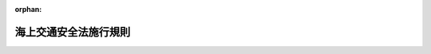 .. _348M50000800009_20230501_505M60000800040:

:orphan:

======================
海上交通安全法施行規則
======================

.. raw:: html
    
    
    <main id="contentsLaw" class="active">
    <div id="innerDocument" class="active">
    
    
    
    
    <div style="margin-bottom: 12px;">
    <div id="lawTitleNo" style="font-size: 1.067rem; font-weight: bold;" class="_shokanBoxParent">昭和四十八年運輸省令第九号<div class="_shokanBox"></div>
    <div class="_inyoBox" id="_inyo_"></div>
    </div>
    <div id="lawTitle" style="margin-left: 3rem; font-size: 1.5rem; font-weight: bold; line-height: 1.25em;" class="_shokanBoxParent">
    <span data-xpath="">海上交通安全法施行規則</span><div class="_shokanBox" id="_shokan_"><div class="_shokanBtnIcons"></div></div>
    <div class="_inyoBox" id="_inyo_"></div>
    </div>
    </div><section id="EnactStatement" class="active EnactStatement"><div class="_div_EnactStatement _shokanBoxParent" style="text-indent: 1em;">
    <span data-xpath="">海上交通安全法（昭和四十七年法律第百十五号）第二条第二項第二号ロ、第四条から第七条まで、第九条、第十四条第三項及び第四項（第十八条第四項において準用する場合を含む。）、第二十条第二項、第二十一条から第二十三条まで、第二十七条第一項、第二十九条、第三十条第一項ただし書、第三十一条第一項ただし書、第三十三条第一項、第三十五条並びに第三十七条から第三十九条まで並びに海上交通安全法施行令（昭和四十八年政令第五号）第五条の規定に基づき、並びに同令を実施するため、海上交通安全法施行規則を次のように定める。</span><div class="_shokanBox" id="_shokan_"><div class="_shokanBtnIcons"></div></div>
    <div class="_inyoBox" id="_inyo_"></div>
    </div></section><section id="TOC" class="active TOC"><div class="_div_TOCLabel _shokanBoxParent">
    <span data-xpath="">目次</span><div class="_shokanBox" id="_shokan_"><div class="_shokanBtnIcons"></div></div>
    <div class="_inyoBox" id="_inyo_"></div>
    </div>
    <div class="_div_TOCChapter _shokanBoxParent" style="margin-left: 1em;">
    <div class="TOCChapterTitle xpathTarget xpath：／Law［1］／LawBody［1］／TOC［1］／TOCChapter［1］／ChapterTitle［1］">第一章　総則<span data-xpath="">（第一条・第二条）</span>
    </div>
    <div class="_shokanBox"><div class="_inyoBox"></div></div>
    </div>
    <div class="_div_TOCChapter _shokanBoxParent" style="margin-left: 1em;">
    <div class="TOCChapterTitle xpathTarget xpath：／Law［1］／LawBody［1］／TOC［1］／TOCChapter［2］／ChapterTitle［1］">第二章　交通方法</div>
    <div class="_shokanBox"><div class="_inyoBox"></div></div>
    </div>
    <div class="_div_TOCSection _shokanBoxParent" style="margin-left: 2em;">
    <div class="TOCSectionTitle xpathTarget xpath：／Law［1］／LawBody［1］／TOC［1］／TOCChapter［2］／TOCSection［1］／SectionTitle［1］">第一節　航路における一般的航法<span data-xpath="">（第三条―第八条）</span>
    </div>
    <div class="_shokanBox"></div>
    <div class="_inyoBox"></div>
    </div>
    <div class="_div_TOCSection _shokanBoxParent" style="margin-left: 2em;">
    <div class="TOCSectionTitle xpathTarget xpath：／Law［1］／LawBody［1］／TOC［1］／TOCChapter［2］／TOCSection［2］／SectionTitle［1］">第二節　航路ごとの航法<span data-xpath="">（第九条）</span>
    </div>
    <div class="_shokanBox"></div>
    <div class="_inyoBox"></div>
    </div>
    <div class="_div_TOCSection _shokanBoxParent" style="margin-left: 2em;">
    <div class="TOCSectionTitle xpathTarget xpath：／Law［1］／LawBody［1］／TOC［1］／TOCChapter［2］／TOCSection［3］／SectionTitle［1］">第三節　特殊な船舶の航路における交通方法の特則<span data-xpath="">（第十条―第二十一条）</span>
    </div>
    <div class="_shokanBox"></div>
    <div class="_inyoBox"></div>
    </div>
    <div class="_div_TOCSection _shokanBoxParent" style="margin-left: 2em;">
    <div class="TOCSectionTitle xpathTarget xpath：／Law［1］／LawBody［1］／TOC［1］／TOCChapter［2］／TOCSection［4］／SectionTitle［1］">第四節　灯火等<span data-xpath="">（第二十二条・第二十三条）</span>
    </div>
    <div class="_shokanBox"></div>
    <div class="_inyoBox"></div>
    </div>
    <div class="_div_TOCSection _shokanBoxParent" style="margin-left: 2em;">
    <div class="TOCSectionTitle xpathTarget xpath：／Law［1］／LawBody［1］／TOC［1］／TOCChapter［2］／TOCSection［5］／SectionTitle［1］">第五節　船舶の安全な航行を援助するための措置<span data-xpath="">（第二十三条の二―第二十三条の四）</span>
    </div>
    <div class="_shokanBox"></div>
    <div class="_inyoBox"></div>
    </div>
    <div class="_div_TOCSection _shokanBoxParent" style="margin-left: 2em;">
    <div class="TOCSectionTitle xpathTarget xpath：／Law［1］／LawBody［1］／TOC［1］／TOCChapter［2］／TOCSection［6］／SectionTitle［1］">第六節　異常気象等時における措置<span data-xpath="">（第二十三条の五―第二十三条の七）</span>
    </div>
    <div class="_shokanBox"></div>
    <div class="_inyoBox"></div>
    </div>
    <div class="_div_TOCSection _shokanBoxParent" style="margin-left: 2em;">
    <div class="TOCSectionTitle xpathTarget xpath：／Law［1］／LawBody［1］／TOC［1］／TOCChapter［2］／TOCSection［7］／SectionTitle［1］">第七節　指定海域における措置<span data-xpath="">（第二十三条の八―第二十三条の十）</span>
    </div>
    <div class="_shokanBox"></div>
    <div class="_inyoBox"></div>
    </div>
    <div class="_div_TOCChapter _shokanBoxParent" style="margin-left: 1em;">
    <div class="TOCChapterTitle xpathTarget xpath：／Law［1］／LawBody［1］／TOC［1］／TOCChapter［3］／ChapterTitle［1］">第三章　危険の防止<span data-xpath="">（第二十四条―第二十九条）</span>
    </div>
    <div class="_shokanBox"><div class="_inyoBox"></div></div>
    </div>
    <div class="_div_TOCChapter _shokanBoxParent" style="margin-left: 1em;">
    <div class="TOCChapterTitle xpathTarget xpath：／Law［1］／LawBody［1］／TOC［1］／TOCChapter［4］／ChapterTitle［1］">第四章　雑則<span data-xpath="">（第三十条―第三十二条）</span>
    </div>
    <div class="_shokanBox"><div class="_inyoBox"></div></div>
    </div>
    <div class="_div_TOCSupplProvision _shokanBoxParent" style="margin-left: 1em;">
    <span data-xpath="">附則</span><div class="_shokanBox" id="_shokan_"><div class="_shokanBtnIcons"></div></div>
    <div class="_inyoBox" id="_inyo_"></div>
    </div></section><section id="MainProvision" class="active MainProvision"><section id="" class="active Chapter"><div style="margin-left: 3em; font-weight: bold;" class="ChapterTitle _div_ChapterTitle _shokanBoxParent">
    <div class="ChapterTitle">第一章　総則</div>
    <div class="_shokanBox" id="_shokan_"><div class="_shokanBtnIcons"></div></div>
    <div class="_inyoBox" id="_inyo_"></div>
    </div></section><section id="" class="active Article"><div style="margin-left: 1em; font-weight: bold;" class="_div_ArticleCaption _shokanBoxParent">
    <span data-xpath="">（定義）</span><div class="_shokanBox" id="_shokan_"><div class="_shokanBtnIcons"></div></div>
    <div class="_inyoBox" id="_inyo_"></div>
    </div>
    <div style="margin-left: 1em; text-indent: -1em;" id="" class="_div_ArticleTitle _shokanBoxParent">
    <span style="font-weight: bold;">第一条</span>　<span data-xpath="">この省令において使用する用語は、海上交通安全法（昭和四十七年法律第百十五号。以下「法」という。）において使用する用語の例による。</span><div class="_shokanBox" id="_shokan_"><div class="_shokanBtnIcons"></div></div>
    <div class="_inyoBox" id="_inyo_"></div>
    </div>
    <div style="margin-left: 1em; text-indent: -1em;" class="_div_ParagraphSentence _shokanBoxParent">
    <span style="font-weight: bold;">２</span>　<span data-xpath="">この省令において、次の各号に掲げる用語の意義は、当該各号に定めるところによる。</span><div class="_shokanBox" id="_shokan_"><div class="_shokanBtnIcons"></div></div>
    <div class="_inyoBox" id="_inyo_"></div>
    </div>
    <div id="" style="margin-left: 2em; text-indent: -1em;" class="_div_ItemSentence _shokanBoxParent">
    <span style="font-weight: bold;">一</span>　<span data-xpath="">全周灯、短音又は長音</span>　<span data-xpath="">それぞれ海上衝突予防法（昭和五十二年法律第六十二号）第二十一条第六項、第三十二条第二項又は同条第三項に規定する全周灯、短音又は長音をいう。</span><div class="_shokanBox" id="_shokan_"><div class="_shokanBtnIcons"></div></div>
    <div class="_inyoBox" id="_inyo_"></div>
    </div>
    <div id="" style="margin-left: 2em; text-indent: -1em;" class="_div_ItemSentence _shokanBoxParent">
    <span style="font-weight: bold;">二</span>　<span data-xpath="">火薬類、高圧ガス、引火性液体類又は有機過酸化物</span>　<span data-xpath="">それぞれ危険物船舶運送及び貯蔵規則（昭和三十二年運輸省令第三十号）第二条第一号に規定する火薬類、高圧ガス、引火性液体類又は有機過酸化物をいう。</span><div class="_shokanBox" id="_shokan_"><div class="_shokanBtnIcons"></div></div>
    <div class="_inyoBox" id="_inyo_"></div>
    </div></section><section id="" class="active Article"><div style="margin-left: 1em; font-weight: bold;" class="_div_ArticleCaption _shokanBoxParent">
    <span data-xpath="">（法第二条第二項第三号ロに掲げる船舶）</span><div class="_shokanBox" id="_shokan_"><div class="_shokanBtnIcons"></div></div>
    <div class="_inyoBox" id="_inyo_"></div>
    </div>
    <div style="margin-left: 1em; text-indent: -1em;" id="" class="_div_ArticleTitle _shokanBoxParent">
    <span style="font-weight: bold;">第二条</span>　<span data-xpath="">法第二条第二項第三号ロの国土交通省令で定める船舶は、法第四十条第一項の規定による許可（同条第八項の規定によりその許可を受けることを要しない場合には、港則法（昭和二十三年法律第百七十四号）第三十一条第一項（同法第四十五条において準用する場合を含む。）の規定による許可）を受けて工事又は作業を行つており、当該工事又は作業の性質上接近してくる他の船舶の進路を避けることが容易でない船舶とする。</span><div class="_shokanBox" id="_shokan_"><div class="_shokanBtnIcons"></div></div>
    <div class="_inyoBox" id="_inyo_"></div>
    </div>
    <div style="margin-left: 1em; text-indent: -1em;" class="_div_ParagraphSentence _shokanBoxParent">
    <span style="font-weight: bold;">２</span>　<span data-xpath="">法第二条第二項第三号ロの規定による灯火又は標識の表示は、夜間にあつては第一号に掲げる灯火の、昼間にあつては第二号に掲げる形象物の表示とする。</span><div class="_shokanBox" id="_shokan_"><div class="_shokanBtnIcons"></div></div>
    <div class="_inyoBox" id="_inyo_"></div>
    </div>
    <div id="" style="margin-left: 2em; text-indent: -1em;" class="_div_ItemSentence _shokanBoxParent">
    <span style="font-weight: bold;">一</span>　<span data-xpath="">少なくとも二海里の視認距離を有する緑色の全周灯二個で最も見えやすい場所に二メートル（長さ二十メートル未満の船舶にあつては、一メートル）以上隔てて垂直線上に連掲されたもの</span><div class="_shokanBox" id="_shokan_"><div class="_shokanBtnIcons"></div></div>
    <div class="_inyoBox" id="_inyo_"></div>
    </div>
    <div id="" style="margin-left: 2em; text-indent: -1em;" class="_div_ItemSentence _shokanBoxParent">
    <span style="font-weight: bold;">二</span>　<span data-xpath="">上の一個が白色のひし形、下の二個が紅色の球形である三個の形象物（長さ二十メートル以上の船舶にあつては、その直径は、〇・六メートル以上とする。）で最も見えやすい場所にそれぞれ一・五メートル以上隔てて垂直線上に連掲されたもの</span><div class="_shokanBox" id="_shokan_"><div class="_shokanBtnIcons"></div></div>
    <div class="_inyoBox" id="_inyo_"></div>
    </div></section><section id="" class="active Chapter"><div style="margin-left: 3em; font-weight: bold;" class="ChapterTitle followingChapter _div_ChapterTitle _shokanBoxParent">
    <div class="ChapterTitle">第二章　交通方法</div>
    <div class="_shokanBox" id="_shokan_"><div class="_shokanBtnIcons"></div></div>
    <div class="_inyoBox" id="_inyo_"></div>
    </div></section><section id="" class="active Sectiot"><div style="margin-left: 4em; font-weight: bold;" class="SectionTitle _div_SectionTitle _shokanBoxParent">
    <div class="SectionTitle">第一節　航路における一般的航法</div>
    <div class="_shokanBox" id="_shokan_"><div class="_shokanBtnIcons"></div></div>
    <div class="_inyoBox" id="_inyo_"></div>
    </div></section><section id="" class="active Article"><div style="margin-left: 1em; font-weight: bold;" class="_div_ArticleCaption _shokanBoxParent">
    <span data-xpath="">（航路航行義務）</span><div class="_shokanBox" id="_shokan_"><div class="_shokanBtnIcons"></div></div>
    <div class="_inyoBox" id="_inyo_"></div>
    </div>
    <div style="margin-left: 1em; text-indent: -1em;" id="" class="_div_ArticleTitle _shokanBoxParent">
    <span style="font-weight: bold;">第三条</span>　<span data-xpath="">長さが五十メートル以上の船舶は、別表第一各号の中欄に掲げるイの地点とロの地点との間を航行しようとするとき（同表第四号、第五号及び第十二号から第十七号までの中欄に掲げるイの地点とロの地点との間を航行しようとする場合にあつては、当該イの地点から当該ロの地点の方向に航行しようとするときに限る。）は、当該各号の下欄に掲げる航路の区間をこれに沿つて航行しなければならない。</span><span data-xpath="">ただし、海洋の調査その他の用務を行なうための船舶で法第四条本文の規定による交通方法に従わないで航行することがやむを得ないと当該用務が行なわれる海域を管轄する海上保安部の長が認めたものが航行しようとするとき、又は同条ただし書に該当するときは、この限りでない。</span><div class="_shokanBox" id="_shokan_"><div class="_shokanBtnIcons"></div></div>
    <div class="_inyoBox" id="_inyo_"></div>
    </div></section><section id="" class="active Article"><div style="margin-left: 1em; font-weight: bold;" class="_div_ArticleCaption _shokanBoxParent">
    <span data-xpath="">（速力の制限）</span><div class="_shokanBox" id="_shokan_"><div class="_shokanBtnIcons"></div></div>
    <div class="_inyoBox" id="_inyo_"></div>
    </div>
    <div style="margin-left: 1em; text-indent: -1em;" id="" class="_div_ArticleTitle _shokanBoxParent">
    <span style="font-weight: bold;">第四条</span>　<span data-xpath="">法第五条の国土交通省令で定める航路の区間は、次の表の上欄に掲げる航路ごとに同表の中欄に掲げるとおりとし、当該区間に係る同条の国土交通省令で定める速力は、それぞれ同表の下欄に掲げるとおりとする。</span><div class="_shokanBox" id="_shokan_"><div class="_shokanBtnIcons"></div></div>
    <div class="_inyoBox" id="_inyo_"></div>
    </div>
    <div class="_shokanBoxParent">
    <table class="Table" style="margin-left: 1em;">
    <tr class="TableRow">
    <td style="border-top: black solid 1px; border-bottom: black solid 1px; border-left: black solid 1px; border-right: black solid 1px;" class="col-pad"><div><span data-xpath="">航路の名称</span></div></td>
    <td style="border-top: black solid 1px; border-bottom: black solid 1px; border-left: black solid 1px; border-right: black solid 1px;" class="col-pad"><div><span data-xpath="">航路の区間</span></div></td>
    <td style="border-top: black solid 1px; border-bottom: black solid 1px; border-left: black solid 1px; border-right: black solid 1px;" class="col-pad"><div><span data-xpath="">速力</span></div></td>
    </tr>
    <tr class="TableRow">
    <td style="border-top: black solid 1px; border-bottom: black solid 1px; border-left: black solid 1px; border-right: black solid 1px;" class="col-pad"><div><span data-xpath="">浦賀水道航路</span></div></td>
    <td style="border-top: black solid 1px; border-bottom: black solid 1px; border-left: black solid 1px; border-right: black solid 1px;" class="col-pad"><div><span data-xpath="">航路の全区間</span></div></td>
    <td style="border-top: black solid 1px; border-bottom: black solid 1px; border-left: black solid 1px; border-right: black solid 1px;" class="col-pad"><div><span data-xpath="">十二ノット</span></div></td>
    </tr>
    <tr class="TableRow">
    <td style="border-top: black solid 1px; border-bottom: black solid 1px; border-left: black solid 1px; border-right: black solid 1px;" class="col-pad"><div><span data-xpath="">中ノ瀬航路</span></div></td>
    <td style="border-top: black solid 1px; border-bottom: black solid 1px; border-left: black solid 1px; border-right: black solid 1px;" class="col-pad"><div><span data-xpath="">航路の全区間</span></div></td>
    <td style="border-top: black solid 1px; border-bottom: black solid 1px; border-left: black solid 1px; border-right: black solid 1px;" class="col-pad"><div><span data-xpath="">十二ノット</span></div></td>
    </tr>
    <tr class="TableRow">
    <td style="border-top: black solid 1px; border-bottom: black solid 1px; border-left: black solid 1px; border-right: black solid 1px;" class="col-pad"><div><span data-xpath="">伊良湖水道航路</span></div></td>
    <td style="border-top: black solid 1px; border-bottom: black solid 1px; border-left: black solid 1px; border-right: black solid 1px;" class="col-pad"><div><span data-xpath="">航路の全区間</span></div></td>
    <td style="border-top: black solid 1px; border-bottom: black solid 1px; border-left: black solid 1px; border-right: black solid 1px;" class="col-pad"><div><span data-xpath="">十二ノット</span></div></td>
    </tr>
    <tr class="TableRow">
    <td style="border-top: black solid 1px; border-bottom: black solid 1px; border-left: black solid 1px; border-right: black solid 1px;" class="col-pad"><div><span data-xpath="">備讃瀬戸東航路</span></div></td>
    <td style="border-top: black solid 1px; border-bottom: black solid 1px; border-left: black solid 1px; border-right: black solid 1px;" class="col-pad"><div><span data-xpath="">男木島灯台（北緯三十四度二十六分一秒東経百三十四度三分三十九秒）から三百五十三度に引いた線と航路の西側の出入口の境界線との間の航路の区間</span></div></td>
    <td style="border-top: black solid 1px; border-bottom: black solid 1px; border-left: black solid 1px; border-right: black solid 1px;" class="col-pad"><div><span data-xpath="">十二ノット</span></div></td>
    </tr>
    <tr class="TableRow">
    <td style="border-top: black solid 1px; border-bottom: black solid 1px; border-left: black solid 1px; border-right: black solid 1px;" class="col-pad"><div><span data-xpath="">備讃瀬戸北航路</span></div></td>
    <td style="border-top: black solid 1px; border-bottom: black solid 1px; border-left: black solid 1px; border-right: black solid 1px;" class="col-pad"><div><span data-xpath="">航路の東側の出入口の境界線と本島ジョウケンボ鼻から牛島北東端まで引いた線との間の航路の区間</span></div></td>
    <td style="border-top: black solid 1px; border-bottom: black solid 1px; border-left: black solid 1px; border-right: black solid 1px;" class="col-pad"><div><span data-xpath="">十二ノット</span></div></td>
    </tr>
    <tr class="TableRow">
    <td style="border-top: black solid 1px; border-bottom: black solid 1px; border-left: black solid 1px; border-right: black solid 1px;" class="col-pad"><div><span data-xpath="">備讃瀬戸南航路</span></div></td>
    <td style="border-top: black solid 1px; border-bottom: black solid 1px; border-left: black solid 1px; border-right: black solid 1px;" class="col-pad"><div><span data-xpath="">牛島ザトーメ鼻から百六十度に引いた線と航路の東側の出入口の境界線との間の航路の区間</span></div></td>
    <td style="border-top: black solid 1px; border-bottom: black solid 1px; border-left: black solid 1px; border-right: black solid 1px;" class="col-pad"><div><span data-xpath="">十二ノット</span></div></td>
    </tr>
    <tr class="TableRow">
    <td style="border-top: black solid 1px; border-bottom: black solid 1px; border-left: black solid 1px; border-right: black solid 1px;" class="col-pad"><div><span data-xpath="">水島航路</span></div></td>
    <td style="border-top: black solid 1px; border-bottom: black solid 1px; border-left: black solid 1px; border-right: black solid 1px;" class="col-pad"><div><span data-xpath="">航路の全区間</span></div></td>
    <td style="border-top: black solid 1px; border-bottom: black solid 1px; border-left: black solid 1px; border-right: black solid 1px;" class="col-pad"><div><span data-xpath="">十二ノット</span></div></td>
    </tr>
    </table>
    <div class="_shokanBox"></div>
    <div class="_inyoBox"></div>
    </div></section><section id="" class="active Article"><div style="margin-left: 1em; font-weight: bold;" class="_div_ArticleCaption _shokanBoxParent">
    <span data-xpath="">（追越しの場合の信号）</span><div class="_shokanBox" id="_shokan_"><div class="_shokanBtnIcons"></div></div>
    <div class="_inyoBox" id="_inyo_"></div>
    </div>
    <div style="margin-left: 1em; text-indent: -1em;" id="" class="_div_ArticleTitle _shokanBoxParent">
    <span style="font-weight: bold;">第五条</span>　<span data-xpath="">法第六条の規定により行わなければならない信号は、船舶が他の船舶の右げん側を航行しようとするときは汽笛を用いた長音一回に引き続く短音一回とし、船舶が他の船舶の左げん側を航行しようとするときは汽笛を用いた長音一回に引き続く短音二回とする。</span><div class="_shokanBox" id="_shokan_"><div class="_shokanBtnIcons"></div></div>
    <div class="_inyoBox" id="_inyo_"></div>
    </div></section><section id="" class="active Article"><div style="margin-left: 1em; font-weight: bold;" class="_div_ArticleCaption _shokanBoxParent">
    <span data-xpath="">（追越しの禁止）</span><div class="_shokanBox" id="_shokan_"><div class="_shokanBtnIcons"></div></div>
    <div class="_inyoBox" id="_inyo_"></div>
    </div>
    <div style="margin-left: 1em; text-indent: -1em;" id="" class="_div_ArticleTitle _shokanBoxParent">
    <span style="font-weight: bold;">第五条の二</span>　<span data-xpath="">法第六条の二の国土交通省令で定める航路の区間は、来島海峡航路のうち、今治船舶通航信号所（北緯三十四度五分二十五秒東経百三十二度五十九分十六秒）から四十六度へ引いた線と津島潮流信号所（北緯三十四度九分七秒東経百三十二度五十九分三十秒）から二百八度へ引いた線との間の区間とする。</span><div class="_shokanBox" id="_shokan_"><div class="_shokanBtnIcons"></div></div>
    <div class="_inyoBox" id="_inyo_"></div>
    </div>
    <div style="margin-left: 1em; text-indent: -1em;" class="_div_ParagraphSentence _shokanBoxParent">
    <span style="font-weight: bold;">２</span>　<span data-xpath="">法第六条の二の国土交通省令で定める船舶は、海上交通安全法施行令（昭和四十八年政令第五号。以下「令」という。）第五条に規定する緊急用務を行うための船舶であつて、当該緊急用務を行うために航路を著しく遅い速力で航行している船舶、順潮の場合にその速力に潮流の速度を加えた速度が四ノット未満で航行している船舶及び逆潮の場合にその速力から潮流の速度を減じた速度が四ノット未満で航行している船舶とする。</span><div class="_shokanBox" id="_shokan_"><div class="_shokanBtnIcons"></div></div>
    <div class="_inyoBox" id="_inyo_"></div>
    </div></section><section id="" class="active Article"><div style="margin-left: 1em; font-weight: bold;" class="_div_ArticleCaption _shokanBoxParent">
    <span data-xpath="">（進路を知らせるための措置）</span><div class="_shokanBox" id="_shokan_"><div class="_shokanBtnIcons"></div></div>
    <div class="_inyoBox" id="_inyo_"></div>
    </div>
    <div style="margin-left: 1em; text-indent: -1em;" id="" class="_div_ArticleTitle _shokanBoxParent">
    <span style="font-weight: bold;">第六条</span>　<span data-xpath="">法第七条の国土交通省令で定める船舶は、信号による表示を行う場合にあつては総トン数百トン未満の船舶とし、次項に掲げる措置を講じる場合にあつては船舶自動識別装置を備えていない船舶及び船員法施行規則（昭和二十二年運輸省令第二十三号）第三条の十六ただし書の規定により船舶自動識別装置を作動させていない船舶とする。</span><div class="_shokanBox" id="_shokan_"><div class="_shokanBtnIcons"></div></div>
    <div class="_inyoBox" id="_inyo_"></div>
    </div>
    <div style="margin-left: 1em; text-indent: -1em;" class="_div_ParagraphSentence _shokanBoxParent">
    <span style="font-weight: bold;">２</span>　<span data-xpath="">法第七条の国土交通省令で定める措置は、船舶自動識別装置により目的地に関する情報を送信することとする。</span><div class="_shokanBox" id="_shokan_"><div class="_shokanBtnIcons"></div></div>
    <div class="_inyoBox" id="_inyo_"></div>
    </div>
    <div style="margin-left: 1em; text-indent: -1em;" class="_div_ParagraphSentence _shokanBoxParent">
    <span style="font-weight: bold;">３</span>　<span data-xpath="">法第七条の規定による信号による表示は、別表第二の上欄に掲げる船舶について、それぞれ同表の下欄に規定する信号の方法により行わなければならない。</span><div class="_shokanBox" id="_shokan_"><div class="_shokanBtnIcons"></div></div>
    <div class="_inyoBox" id="_inyo_"></div>
    </div>
    <div style="margin-left: 1em; text-indent: -1em;" class="_div_ParagraphSentence _shokanBoxParent">
    <span style="font-weight: bold;">４</span>　<span data-xpath="">第二項の規定による措置は、当該航路を航行する間、仕向港に関する情報その他の進路を知らせるために必要な情報について、海上保安庁長官が告示で定める記号により、船舶自動識別装置の目的地に関する情報として送信することにより行わなければならない。</span><div class="_shokanBox" id="_shokan_"><div class="_shokanBtnIcons"></div></div>
    <div class="_inyoBox" id="_inyo_"></div>
    </div></section><section id="" class="active Article"><div style="margin-left: 1em; font-weight: bold;" class="_div_ArticleCaption _shokanBoxParent">
    <span data-xpath="">（航路への出入又は航路の横断の制限）</span><div class="_shokanBox" id="_shokan_"><div class="_shokanBtnIcons"></div></div>
    <div class="_inyoBox" id="_inyo_"></div>
    </div>
    <div style="margin-left: 1em; text-indent: -1em;" id="" class="_div_ArticleTitle _shokanBoxParent">
    <span style="font-weight: bold;">第七条</span>　<span data-xpath="">法第九条の国土交通省令で定める航路の区間は、次の表の上欄に掲げる航路ごとに同表の中欄に掲げるとおりとし、当該区間に係る同条の国土交通省令で定める航行は、それぞれ同表の下欄に掲げるとおりとする。</span><div class="_shokanBox" id="_shokan_"><div class="_shokanBtnIcons"></div></div>
    <div class="_inyoBox" id="_inyo_"></div>
    </div>
    <div class="_shokanBoxParent">
    <table class="Table" style="margin-left: 1em;">
    <tr class="TableRow">
    <td style="border-top: black solid 1px; border-bottom: black solid 1px; border-left: black solid 1px; border-right: black solid 1px;" class="col-pad"><div><span data-xpath="">航路の名称</span></div></td>
    <td style="border-top: black solid 1px; border-bottom: black solid 1px; border-left: black solid 1px; border-right: black solid 1px;" class="col-pad"><div><span data-xpath="">航路の区間</span></div></td>
    <td style="border-top: black solid 1px; border-bottom: black solid 1px; border-left: black solid 1px; border-right: black solid 1px;" class="col-pad"><div><span data-xpath="">してはならない航行</span></div></td>
    </tr>
    <tr class="TableRow">
    <td style="border-top: black solid 1px; border-bottom: black solid 1px; border-left: black solid 1px; border-right: black solid 1px;" class="col-pad"><div><span data-xpath="">備讃瀬戸東航路</span></div></td>
    <td style="border-top: black solid 1px; border-bottom: black solid 1px; border-left: black solid 1px; border-right: black solid 1px;" class="col-pad"><div>
    <span data-xpath="">一　航路内にある宇高東航路の東側の側方の境界線及び同境界線の北方への延長線とこれらの線から千メートルの距離にある東側の線との間の航路の区間</span><br><span data-xpath="">二　宇高東航路の西側の側方の境界線と同境界線から五百メートルの距離にある西側の線との間の航路の区間</span><br><span data-xpath="">三　航路内にある宇高西航路の東側の側方の境界線及び同境界線の北方への延長線とこれらの線から五百メートルの距離にある東側の線との間の航路の区間</span><br><span data-xpath="">四　宇高西航路の西側の側方の境界線と同境界線から千メートルの距離にある西側の線との間の航路の区間</span>
    </div></td>
    <td style="border-top: black solid 1px; border-bottom: black solid 1px; border-left: black solid 1px; border-right: black solid 1px;" class="col-pad"><div><span data-xpath="">航路を横断する航行</span></div></td>
    </tr>
    <tr class="TableRow">
    <td style="border-top: black solid 1px; border-bottom: black solid 1px; border-left: black solid 1px; border-right: black solid 1px;" class="col-pad"><div><span data-xpath="">来島海峡航路</span></div></td>
    <td style="border-top: black solid 1px; border-bottom: black solid 1px; border-left: black solid 1px; border-right: black solid 1px;" class="col-pad"><div><span data-xpath="">大島地蔵鼻から来島白石灯標（北緯三十四度六分二十五秒東経百三十二度五十九分）まで引いた線と大島高山山頂（北緯三十四度七分五十八秒東経百三十三度一分三十二秒）から二百六十五度に引いた線との間の航路の区間</span></div></td>
    <td style="border-top: black solid 1px; border-bottom: black solid 1px; border-left: black solid 1px; border-right: black solid 1px;" class="col-pad"><div><span data-xpath="">航路外から航路に入り、航路から航路外に出、又は航路を横断する航行（中欄に掲げる航路の区間においてウズ鼻灯台（北緯三十四度六分四十五秒東経百三十二度五十九分二十八秒）から百三十九度に引いた線又は馬島スノ埼（北緯三十四度七分二十二秒東経百三十二度五十九分三十五秒）から十度に引いた線を横切ることとなる場合に限る。）</span></div></td>
    </tr>
    </table>
    <div class="_shokanBox"></div>
    <div class="_inyoBox"></div>
    </div></section><section id="" class="active Article"><div style="margin-left: 1em; font-weight: bold;" class="_div_ArticleCaption _shokanBoxParent">
    <span data-xpath="">（航路外での待機の指示）</span><div class="_shokanBox" id="_shokan_"><div class="_shokanBtnIcons"></div></div>
    <div class="_inyoBox" id="_inyo_"></div>
    </div>
    <div style="margin-left: 1em; text-indent: -1em;" id="" class="_div_ArticleTitle _shokanBoxParent">
    <span style="font-weight: bold;">第八条</span>　<span data-xpath="">法第十条の二の規定による指示は、次の表の上欄に掲げる航路ごとに、同表の下欄に掲げる場合において、海上保安庁長官が告示で定めるところにより、ＶＨＦ無線電話その他の適切な方法により行うものとする。</span><div class="_shokanBox" id="_shokan_"><div class="_shokanBtnIcons"></div></div>
    <div class="_inyoBox" id="_inyo_"></div>
    </div>
    <div class="_shokanBoxParent">
    <table class="Table" style="margin-left: 1em;">
    <tr class="TableRow">
    <td style="border-top: black solid 1px; border-bottom: black solid 1px; border-left: black solid 1px; border-right: black solid 1px;" class="col-pad"><div><span data-xpath="">航路の名称</span></div></td>
    <td style="border-top: black solid 1px; border-bottom: black solid 1px; border-left: black solid 1px; border-right: black solid 1px;" class="col-pad"><div><span data-xpath="">危険を生ずるおそれのある場合</span></div></td>
    </tr>
    <tr class="TableRow">
    <td style="border-top: black solid 1px; border-bottom: black solid 1px; border-left: black solid 1px; border-right: black solid 1px;" class="col-pad"><div>
    <span data-xpath="">浦賀水道航路</span><br><span data-xpath="">中ノ瀬航路</span>
    </div></td>
    <td style="border-top: black solid 1px; border-bottom: black solid 1px; border-left: black solid 1px; border-right: black solid 1px;" class="col-pad"><div>
    <span data-xpath="">次の各号のいずれかに該当する場合</span><br><span data-xpath="">一　視程が千メートルを超え二千メートル以下の状態で、巨大船、総トン数五万トン（積載している危険物が液化ガスである場合には、総トン数二万五千トン）以上の危険物積載船（以下この表及び第十五条第一項第七号において「特別危険物積載船」という。）又は船舶、いかだその他の物件を引き、若しくは押して航行する船舶であつて、当該引き船の船首から当該物件の後端まで若しくは当該押し船の船尾から当該物件の先端までの距離が二百メートル以上の船舶（以下この表及び同項第八号において「長大物件えい航船等」という。）が航路を航行する場合</span><br><span data-xpath="">二　視程が千メートル以下の状態で、長さ百六十メートル以上の船舶、総トン数一万トン以上の危険物積載船又は長大物件えい航船等が航路を航行する場合</span>
    </div></td>
    </tr>
    <tr class="TableRow">
    <td style="border-top: black solid 1px; border-bottom: black solid 1px; border-left: black solid 1px; border-right: black solid 1px;" class="col-pad"><div><span data-xpath="">伊良湖水道航路</span></div></td>
    <td style="border-top: black solid 1px; border-bottom: black solid 1px; border-left: black solid 1px; border-right: black solid 1px;" class="col-pad"><div>
    <span data-xpath="">次の各号のいずれかに該当する場合</span><br><span data-xpath="">一　視程が千メートルを超え二千メートル以下の状態で、巨大船、特別危険物積載船又は長大物件えい航船等が航路を航行する場合</span><br><span data-xpath="">二　視程が千メートル以下の状態で、巨大船、総トン数一万トン以上の危険物積載船又は長大物件えい航船等が航路を航行する場合</span>
    </div></td>
    </tr>
    <tr class="TableRow">
    <td style="border-top: black solid 1px; border-bottom: black solid 1px; border-left: black solid 1px; border-right: black solid 1px;" class="col-pad"><div><span data-xpath="">明石海峡航路</span></div></td>
    <td style="border-top: black solid 1px; border-bottom: black solid 1px; border-left: black solid 1px; border-right: black solid 1px;" class="col-pad"><div>
    <span data-xpath="">次の各号のいずれかに該当する場合</span><br><span data-xpath="">一　視程が千メートルを超え二千メートル以下の状態で、巨大船、特別危険物積載船又は長大物件えい航船等が航路を航行する場合</span><br><span data-xpath="">二　視程が千メートル以下の状態で、長さ百六十メートル以上の船舶、危険物積載船又は船舶、いかだその他の物件を引き、若しくは押して航行する船舶であつて、当該引き船の船首から当該物件の後端まで若しくは当該押し船の船尾から当該物件の先端までの距離が百六十メートル以上である船舶が航路を航行する場合</span>
    </div></td>
    </tr>
    <tr class="TableRow">
    <td style="border-top: black solid 1px; border-bottom: black solid 1px; border-left: black solid 1px; border-right: black solid 1px;" class="col-pad"><div>
    <span data-xpath="">備讃瀬戸東航路</span><br><span data-xpath="">宇高東航路</span><br><span data-xpath="">宇高西航路</span><br><span data-xpath="">備讃瀬戸北航路</span><br><span data-xpath="">備讃瀬戸南航路</span>
    </div></td>
    <td style="border-top: black solid 1px; border-bottom: black solid 1px; border-left: black solid 1px; border-right: black solid 1px;" class="col-pad"><div>
    <span data-xpath="">次の各号のいずれかに該当する場合</span><br><span data-xpath="">一　視程が千メートルを超え二千メートル以下の状態で、巨大船、特別危険物積載船又は長大物件えい航船等が航路を航行する場合</span><br><span data-xpath="">二　視程が千メートル以下の状態で、長さ百六十メートル以上の船舶、危険物積載船又は長大物件えい航船等が航路を航行する場合</span>
    </div></td>
    </tr>
    <tr class="TableRow">
    <td style="border-top: black solid 1px; border-bottom: black solid 1px; border-left: black solid 1px; border-right: black solid 1px;" class="col-pad"><div><span data-xpath="">水島航路</span></div></td>
    <td style="border-top: black solid 1px; border-bottom: black solid 1px; border-left: black solid 1px; border-right: black solid 1px;" class="col-pad"><div>
    <span data-xpath="">次の各号のいずれかに該当する場合</span><br><span data-xpath="">一　視程が千メートルを超え二千メートル以下の状態で、巨大船、特別危険物積載船又は長大物件えい航船等が航路を航行する場合</span><br><span data-xpath="">二　視程が千メートル以下の状態で、長さ百六十メートル以上の船舶、危険物積載船又は長大物件えい航船等が航路を航行する場合</span>
    </div></td>
    </tr>
    <tr class="TableRow">
    <td style="border-top: black solid 1px; border-bottom: black solid 1px; border-left: black solid 1px; border-right: black solid 1px;" class="col-pad"><div><span data-xpath="">来島海峡航路</span></div></td>
    <td style="border-top: black solid 1px; border-bottom: black solid 1px; border-left: black solid 1px; border-right: black solid 1px;" class="col-pad"><div>
    <span data-xpath="">次の各号のいずれかに該当する場合</span><br><span data-xpath="">一　視程が千メートルを超え二千メートル以下の状態で、巨大船、特別危険物積載船又は長大物件えい航船等が航路を航行する場合</span><br><span data-xpath="">二　視程が千メートル以下の状態で、長さ百六十メートル以上の船舶、危険物積載船又は船舶、いかだその他の物件を引き、若しくは押して航行する船舶であつて、当該引き船の船首から当該物件の後端まで若しくは当該押し船の船尾から当該物件の先端までの距離が百メートル以上である船舶が航路を航行する場合</span><br><span data-xpath="">三　潮流をさかのぼつて航路を航行する船舶が潮流の速度に四ノットを加えた速力以上の速力を保つことができずに航行するおそれがある場合</span>
    </div></td>
    </tr>
    </table>
    <div class="_shokanBox"></div>
    <div class="_inyoBox"></div>
    </div>
    <div style="margin-left: 1em; text-indent: -1em;" class="_div_ParagraphSentence _shokanBoxParent">
    <span style="font-weight: bold;">２</span>　<span data-xpath="">前項に定めるもののほか、伊良湖水道航路内において巨大船と長さ百三十メートル以上の船舶（巨大船を除く。）とが行き会うことが予想される場合及び水島航路内において巨大船と長さ七十メートル以上の船舶（巨大船を除く。）とが行き会うことが予想される場合には、法第十条の二の規定による指示は、次の表の上欄に掲げる航路ごとに、海上保安庁長官が告示で定めるところによりＶＨＦ無線電話その他の適切な方法により行うとともに、同表の中欄に掲げる信号の方法により行うものとする。</span><span data-xpath="">この場合において、同欄に掲げる信号の意味は、それぞれ同表の下欄に掲げるとおりとする。</span><div class="_shokanBox" id="_shokan_"><div class="_shokanBtnIcons"></div></div>
    <div class="_inyoBox" id="_inyo_"></div>
    </div>
    <div class="_shokanBoxParent">
    <table class="Table" style="margin-left: 1em;">
    <tr class="TableRow">
    <td style="border-top: black solid 1px; border-bottom: black none 1px; border-left: black solid 1px; border-right: black solid 1px;" class="col-pad"><div><span data-xpath="">航路の名称</span></div></td>
    <td style="border-top: black solid 1px; border-bottom: black solid 1px; border-left: black solid 1px; border-right: black solid 1px;" class="col-pad" colspan="3"><div><span data-xpath="">信号の方法</span></div></td>
    <td style="border-top: black solid 1px; border-bottom: black none 1px; border-left: black solid 1px; border-right: black solid 1px;" class="col-pad"><div><span data-xpath="">信号の意味</span></div></td>
    </tr>
    <tr class="TableRow">
    <td style="border-top: black none 1px; border-bottom: black solid 1px; border-left: black solid 1px; border-right: black solid 1px;" class="col-pad"><div><span data-xpath="">　</span></div></td>
    <td style="border-top: black solid 1px; border-bottom: black solid 1px; border-left: black solid 1px; border-right: black solid 1px;" class="col-pad"><div><span data-xpath="">信号所の名称及び位置</span></div></td>
    <td style="border-top: black solid 1px; border-bottom: black solid 1px; border-left: black solid 1px; border-right: black solid 1px;" class="col-pad"><div><span data-xpath="">昼間</span></div></td>
    <td style="border-top: black solid 1px; border-bottom: black solid 1px; border-left: black solid 1px; border-right: black solid 1px;" class="col-pad"><div><span data-xpath="">夜間</span></div></td>
    <td style="border-top: black none 1px; border-bottom: black solid 1px; border-left: black solid 1px; border-right: black solid 1px;" class="col-pad"><div><span data-xpath="">　</span></div></td>
    </tr>
    <tr class="TableRow">
    <td style="border-top: black solid 1px; border-bottom: black none 1px; border-left: black solid 1px; border-right: black solid 1px;" class="col-pad"><div><span data-xpath="">伊良湖水道航路</span></div></td>
    <td style="border-top: black solid 1px; border-bottom: black none 1px; border-left: black solid 1px; border-right: black solid 1px;" class="col-pad" rowspan="2"><div><span data-xpath="">伊良湖水道航路管制信号所（北緯三十四度三十四分五十秒東経百三十七度一分）</span></div></td>
    <td style="border-top: black solid 1px; border-bottom: black solid 1px; border-left: black solid 1px; border-right: black solid 1px;" class="col-pad" colspan="2"><div><span data-xpath="">百五十三度及び二百九十三度方向に面する信号板による。</span></div></td>
    <td style="border-top: black solid 1px; border-bottom: black solid 1px; border-left: black solid 1px; border-right: black solid 1px;" class="col-pad"><div><span data-xpath="">　</span></div></td>
    </tr>
    <tr class="TableRow">
    <td style="border-top: black none 1px; border-bottom: black none 1px; border-left: black solid 1px; border-right: black solid 1px;" class="col-pad"><div><span data-xpath="">　</span></div></td>
    <td style="border-top: black solid 1px; border-bottom: black solid 1px; border-left: black solid 1px; border-right: black solid 1px;" class="col-pad" colspan="2"><div><span data-xpath="">Ｎの文字の点滅</span></div></td>
    <td style="border-top: black solid 1px; border-bottom: black solid 1px; border-left: black solid 1px; border-right: black solid 1px;" class="col-pad"><div><span data-xpath="">伊良湖水道航路を南東の方向に航行しようとする長さ百三十メートル以上の船舶（巨大船を除く。）は、航路外で待機しなければならないこと。</span></div></td>
    </tr>
    <tr class="TableRow">
    <td style="border-top: black none 1px; border-bottom: black none 1px; border-left: black solid 1px; border-right: black solid 1px;" class="col-pad"><div><span data-xpath="">　</span></div></td>
    <td style="border-top: black none 1px; border-bottom: black none 1px; border-left: black solid 1px; border-right: black solid 1px;" class="col-pad"><div><span data-xpath="">　</span></div></td>
    <td style="border-top: black solid 1px; border-bottom: black solid 1px; border-left: black solid 1px; border-right: black solid 1px;" class="col-pad" colspan="2"><div><span data-xpath="">Ｓの文字の点滅</span></div></td>
    <td style="border-top: black solid 1px; border-bottom: black solid 1px; border-left: black solid 1px; border-right: black solid 1px;" class="col-pad"><div><span data-xpath="">伊良湖水道航路を北西の方向に航行しようとする長さ百三十メートル以上の船舶（巨大船を除く。）は、航路外で待機しなければならないこと。</span></div></td>
    </tr>
    <tr class="TableRow">
    <td style="border-top: black none 1px; border-bottom: black solid 1px; border-left: black solid 1px; border-right: black solid 1px;" class="col-pad"><div><span data-xpath="">　</span></div></td>
    <td style="border-top: black none 1px; border-bottom: black solid 1px; border-left: black solid 1px; border-right: black solid 1px;" class="col-pad"><div><span data-xpath="">　</span></div></td>
    <td style="border-top: black solid 1px; border-bottom: black solid 1px; border-left: black solid 1px; border-right: black solid 1px;" class="col-pad" colspan="2"><div><span data-xpath="">Ｎの文字及びＳの文字の交互点滅</span></div></td>
    <td style="border-top: black solid 1px; border-bottom: black solid 1px; border-left: black solid 1px; border-right: black solid 1px;" class="col-pad"><div><span data-xpath="">伊良湖水道航路を航行しようとする長さ百三十メートル以上の船舶（巨大船を除く。）は、航路外で待機しなければならないこと。</span></div></td>
    </tr>
    <tr class="TableRow">
    <td style="border-top: black solid 1px; border-bottom: black none 1px; border-left: black solid 1px; border-right: black solid 1px;" class="col-pad"><div><span data-xpath="">水島航路</span></div></td>
    <td style="border-top: black solid 1px; border-bottom: black none 1px; border-left: black solid 1px; border-right: black solid 1px;" class="col-pad" rowspan="2"><div><span data-xpath="">水島航路西ノ埼管制信号所（北緯三十四度二十六分九秒東経百三十三度四十七分十二秒）</span></div></td>
    <td style="border-top: black solid 1px; border-bottom: black solid 1px; border-left: black solid 1px; border-right: black solid 1px;" class="col-pad" colspan="2"><div><span data-xpath="">百二十度、百八十度及び二百九十度方向に面する信号板による。</span></div></td>
    <td style="border-top: black solid 1px; border-bottom: black solid 1px; border-left: black solid 1px; border-right: black solid 1px;" class="col-pad"><div><span data-xpath="">　</span></div></td>
    </tr>
    <tr class="TableRow">
    <td style="border-top: black none 1px; border-bottom: black none 1px; border-left: black solid 1px; border-right: black solid 1px;" class="col-pad"><div><span data-xpath="">　</span></div></td>
    <td style="border-top: black solid 1px; border-bottom: black solid 1px; border-left: black solid 1px; border-right: black solid 1px;" class="col-pad" colspan="2"><div><span data-xpath="">Ｎの文字の点滅</span></div></td>
    <td style="border-top: black solid 1px; border-bottom: black solid 1px; border-left: black solid 1px; border-right: black solid 1px;" class="col-pad"><div><span data-xpath="">水島航路を南の方向に航行しようとする長さ七十メートル以上の船舶（巨大船を除く。）は、航路外で待機しなければならないこと。</span></div></td>
    </tr>
    <tr class="TableRow">
    <td style="border-top: black none 1px; border-bottom: black none 1px; border-left: black solid 1px; border-right: black solid 1px;" class="col-pad"><div><span data-xpath="">　</span></div></td>
    <td style="border-top: black none 1px; border-bottom: black solid 1px; border-left: black solid 1px; border-right: black solid 1px;" class="col-pad"><div><span data-xpath="">　</span></div></td>
    <td style="border-top: black solid 1px; border-bottom: black solid 1px; border-left: black solid 1px; border-right: black solid 1px;" class="col-pad" colspan="2"><div><span data-xpath="">Ｓの文字の点滅</span></div></td>
    <td style="border-top: black solid 1px; border-bottom: black solid 1px; border-left: black solid 1px; border-right: black solid 1px;" class="col-pad"><div><span data-xpath="">水島航路を北の方向に航行しようとする長さ七十メートル以上の船舶（巨大船を除く。）は、航路外で待機しなければならないこと。</span></div></td>
    </tr>
    <tr class="TableRow">
    <td style="border-top: black none 1px; border-bottom: black none 1px; border-left: black solid 1px; border-right: black solid 1px;" class="col-pad"><div><span data-xpath="">　</span></div></td>
    <td style="border-top: black solid 1px; border-bottom: black solid 1px; border-left: black solid 1px; border-right: black solid 1px;" class="col-pad" rowspan="3"><div><span data-xpath="">水島航路三ツ子島管制信号所（北緯三十四度二十二分十九秒東経百三十三度四十九分二十三秒及び北緯三十四度二十二分十八秒東経百三十三度四十九分二十一秒）</span></div></td>
    <td style="border-top: black solid 1px; border-bottom: black solid 1px; border-left: black solid 1px; border-right: black solid 1px;" class="col-pad" colspan="2"><div><span data-xpath="">五十五度及び百十五度方向に面する信号板並びに二百二十五度及び三百度方向に面する信号板による。</span></div></td>
    <td style="border-top: black solid 1px; border-bottom: black solid 1px; border-left: black solid 1px; border-right: black solid 1px;" class="col-pad"><div><span data-xpath="">　</span></div></td>
    </tr>
    <tr class="TableRow">
    <td style="border-top: black none 1px; border-bottom: black solid 1px; border-left: black solid 1px; border-right: black solid 1px;" class="col-pad" rowspan="2"><div><span data-xpath="">　</span></div></td>
    <td style="border-top: black solid 1px; border-bottom: black solid 1px; border-left: black solid 1px; border-right: black solid 1px;" class="col-pad" colspan="2"><div><span data-xpath="">Ｎの文字の点滅</span></div></td>
    <td style="border-top: black solid 1px; border-bottom: black solid 1px; border-left: black solid 1px; border-right: black solid 1px;" class="col-pad"><div><span data-xpath="">水島航路を南の方向に航行しようとする長さ七十メートル以上の船舶（巨大船を除く。）は、航路外で待機しなければならないこと。</span></div></td>
    </tr>
    <tr class="TableRow">
    <td style="border-top: black solid 1px; border-bottom: black solid 1px; border-left: black solid 1px; border-right: black solid 1px;" class="col-pad" colspan="2"><div><span data-xpath="">Ｓの文字の点滅</span></div></td>
    <td style="border-top: black solid 1px; border-bottom: black solid 1px; border-left: black solid 1px; border-right: black solid 1px;" class="col-pad"><div><span data-xpath="">水島航路を北の方向に航行しようとする長さ七十メートル以上の船舶（巨大船を除く。）は、航路外で待機しなければならないこと。</span></div></td>
    </tr>
    </table>
    <div class="_shokanBox"></div>
    <div class="_inyoBox"></div>
    </div>
    <div style="margin-left: 1em; text-indent: -1em;" class="_div_ParagraphSentence _shokanBoxParent">
    <span style="font-weight: bold;">３</span>　<span data-xpath="">前項の場合において、信号装置の故障その他の事由により前項の信号の方法を用いることができないときの信号の方法は、次の表の上欄に掲げる航路ごとに同表の中欄に掲げるとおりとし、その意味は、それぞれ同表の下欄に掲げるとおりとする。</span><div class="_shokanBox" id="_shokan_"><div class="_shokanBtnIcons"></div></div>
    <div class="_inyoBox" id="_inyo_"></div>
    </div>
    <div class="_shokanBoxParent">
    <table class="Table" style="margin-left: 1em;">
    <tr class="TableRow">
    <td style="border-top: black solid 1px; border-bottom: black none 1px; border-left: black solid 1px; border-right: black solid 1px;" class="col-pad"><div><span data-xpath="">航路の名称</span></div></td>
    <td style="border-top: black solid 1px; border-bottom: black solid 1px; border-left: black solid 1px; border-right: black solid 1px;" class="col-pad" colspan="3"><div><span data-xpath="">信号の方法</span></div></td>
    <td style="border-top: black solid 1px; border-bottom: black none 1px; border-left: black solid 1px; border-right: black solid 1px;" class="col-pad"><div><span data-xpath="">信号の意味</span></div></td>
    </tr>
    <tr class="TableRow">
    <td style="border-top: black none 1px; border-bottom: black solid 1px; border-left: black solid 1px; border-right: black solid 1px;" class="col-pad"><div><span data-xpath="">　</span></div></td>
    <td style="border-top: black solid 1px; border-bottom: black solid 1px; border-left: black solid 1px; border-right: black solid 1px;" class="col-pad"><div><span data-xpath="">海上保安庁の船舶が信号を行う位置</span></div></td>
    <td style="border-top: black solid 1px; border-bottom: black solid 1px; border-left: black solid 1px; border-right: black solid 1px;" class="col-pad"><div><span data-xpath="">昼間</span></div></td>
    <td style="border-top: black solid 1px; border-bottom: black solid 1px; border-left: black solid 1px; border-right: black solid 1px;" class="col-pad"><div><span data-xpath="">夜間</span></div></td>
    <td style="border-top: black none 1px; border-bottom: black solid 1px; border-left: black solid 1px; border-right: black solid 1px;" class="col-pad"><div><span data-xpath="">　</span></div></td>
    </tr>
    <tr class="TableRow">
    <td style="border-top: black solid 1px; border-bottom: black none 1px; border-left: black solid 1px; border-right: black solid 1px;" class="col-pad"><div><span data-xpath="">伊良湖水道航路</span></div></td>
    <td style="border-top: black solid 1px; border-bottom: black solid 1px; border-left: black solid 1px; border-right: black solid 1px;" class="col-pad"><div><span data-xpath="">神島灯台（北緯三十四度三十二分五十五秒東経百三十六度五十九分十一秒）から三百四十度三千五百四十メートルの地点付近</span></div></td>
    <td style="border-top: black solid 1px; border-bottom: black solid 1px; border-left: black solid 1px; border-right: black solid 1px;" class="col-pad"><div><span data-xpath="">縦に上から国際信号旗の第一代表旗一<ruby class="law-ruby">旒<rt class="law-ruby">りゆう</rt></ruby>及びＬ旗一<ruby class="law-ruby">旒<rt class="law-ruby">りゆう</rt></ruby></span></div></td>
    <td style="border-top: black solid 1px; border-bottom: black solid 1px; border-left: black solid 1px; border-right: black solid 1px;" class="col-pad"><div><span data-xpath="">発光信号によるモールス符号のＲＺＳの信号</span></div></td>
    <td style="border-top: black solid 1px; border-bottom: black solid 1px; border-left: black solid 1px; border-right: black solid 1px;" class="col-pad"><div><span data-xpath="">伊良湖水道航路を南東の方向に航行しようとする長さ百三十メートル以上の船舶（巨大船を除く。）は、航路外で待機しなければならないこと。</span></div></td>
    </tr>
    <tr class="TableRow">
    <td style="border-top: black none 1px; border-bottom: black none 1px; border-left: black solid 1px; border-right: black solid 1px;" class="col-pad"><div><span data-xpath="">　</span></div></td>
    <td style="border-top: black solid 1px; border-bottom: black solid 1px; border-left: black solid 1px; border-right: black solid 1px;" class="col-pad"><div><span data-xpath="">伊良湖岬灯台（北緯三十四度三十四分四十六秒東経百三十七度五十八秒）から百六十度三千五百メートルの地点付近</span></div></td>
    <td style="border-top: black solid 1px; border-bottom: black solid 1px; border-left: black solid 1px; border-right: black solid 1px;" class="col-pad"><div><span data-xpath="">縦に上から国際信号旗の第二代表旗一<ruby class="law-ruby">旒<rt class="law-ruby">りゆう</rt></ruby>及びＬ旗一<ruby class="law-ruby">旒<rt class="law-ruby">りゆう</rt></ruby></span></div></td>
    <td style="border-top: black solid 1px; border-bottom: black solid 1px; border-left: black solid 1px; border-right: black solid 1px;" class="col-pad"><div><span data-xpath="">発光信号によるモールス符号のＲＺＮの信号</span></div></td>
    <td style="border-top: black solid 1px; border-bottom: black solid 1px; border-left: black solid 1px; border-right: black solid 1px;" class="col-pad"><div><span data-xpath="">伊良湖水道航路を北西の方向に航行しようとする長さ百三十メートル以上の船舶（巨大船を除く。）は、航路外で待機しなければならないこと。</span></div></td>
    </tr>
    <tr class="TableRow">
    <td style="border-top: black none 1px; border-bottom: black solid 1px; border-left: black solid 1px; border-right: black solid 1px;" class="col-pad"><div><span data-xpath="">　</span></div></td>
    <td style="border-top: black solid 1px; border-bottom: black solid 1px; border-left: black solid 1px; border-right: black solid 1px;" class="col-pad"><div><span data-xpath="">神島灯台から三百四十度三千五百四十メートルの地点付近及び伊良湖岬灯台から百六十度三千五百メートルの地点付近</span></div></td>
    <td style="border-top: black solid 1px; border-bottom: black solid 1px; border-left: black solid 1px; border-right: black solid 1px;" class="col-pad"><div><span data-xpath="">縦に上から国際信号旗の第三代表旗一<ruby class="law-ruby">旒<rt class="law-ruby">りゆう</rt></ruby>及びＬ旗一<ruby class="law-ruby">旒<rt class="law-ruby">りゆう</rt></ruby></span></div></td>
    <td style="border-top: black solid 1px; border-bottom: black solid 1px; border-left: black solid 1px; border-right: black solid 1px;" class="col-pad"><div><span data-xpath="">発光信号によるモールス符号のＲＺＳＮの信号</span></div></td>
    <td style="border-top: black solid 1px; border-bottom: black solid 1px; border-left: black solid 1px; border-right: black solid 1px;" class="col-pad"><div><span data-xpath="">伊良湖水道航路を航行しようとする長さ百三十メートル以上の船舶（巨大船を除く。）は、航路外で待機しなければならないこと。</span></div></td>
    </tr>
    <tr class="TableRow">
    <td style="border-top: black solid 1px; border-bottom: black none 1px; border-left: black solid 1px; border-right: black solid 1px;" class="col-pad"><div><span data-xpath="">水島航路</span></div></td>
    <td style="border-top: black solid 1px; border-bottom: black solid 1px; border-left: black solid 1px; border-right: black solid 1px;" class="col-pad" rowspan="2"><div><span data-xpath="">太濃地島三角点（北緯三十四度二十六分五十二秒東経百三十三度四十五分十二秒）から九十七度千四百メートルの地点付近</span></div></td>
    <td style="border-top: black solid 1px; border-bottom: black solid 1px; border-left: black solid 1px; border-right: black solid 1px;" class="col-pad"><div><span data-xpath="">縦に上から国際信号旗の第一代表旗一<ruby class="law-ruby">旒<rt class="law-ruby">りゆう</rt></ruby>及びＬ旗一<ruby class="law-ruby">旒<rt class="law-ruby">りゆう</rt></ruby></span></div></td>
    <td style="border-top: black solid 1px; border-bottom: black solid 1px; border-left: black solid 1px; border-right: black solid 1px;" class="col-pad"><div><span data-xpath="">発光信号によるモールス符号のＲＺＳの信号</span></div></td>
    <td style="border-top: black solid 1px; border-bottom: black solid 1px; border-left: black solid 1px; border-right: black solid 1px;" class="col-pad"><div><span data-xpath="">水島航路を南の方向に航行しようとする長さ七十メートル以上の船舶（巨大船を除く。）は、航路外で待機しなければならないこと。</span></div></td>
    </tr>
    <tr class="TableRow">
    <td style="border-top: black none 1px; border-bottom: black none 1px; border-left: black solid 1px; border-right: black solid 1px;" class="col-pad"><div><span data-xpath="">　</span></div></td>
    <td style="border-top: black solid 1px; border-bottom: black solid 1px; border-left: black solid 1px; border-right: black solid 1px;" class="col-pad"><div><span data-xpath="">縦に上から国際信号旗の第二代表旗一<ruby class="law-ruby">旒<rt class="law-ruby">りゆう</rt></ruby>及びＬ旗一<ruby class="law-ruby">旒<rt class="law-ruby">りゆう</rt></ruby></span></div></td>
    <td style="border-top: black solid 1px; border-bottom: black solid 1px; border-left: black solid 1px; border-right: black solid 1px;" class="col-pad"><div><span data-xpath="">発光信号によるモールス符号のＲＺＮの信号</span></div></td>
    <td style="border-top: black solid 1px; border-bottom: black solid 1px; border-left: black solid 1px; border-right: black solid 1px;" class="col-pad"><div><span data-xpath="">水島航路を北の方向に航行しようとする長さ七十メートル以上の船舶（巨大船を除く。）は、航路外で待機しなければならないこと。</span></div></td>
    </tr>
    <tr class="TableRow">
    <td style="border-top: black none 1px; border-bottom: black none 1px; border-left: black solid 1px; border-right: black solid 1px;" class="col-pad"><div><span data-xpath="">　</span></div></td>
    <td style="border-top: black solid 1px; border-bottom: black solid 1px; border-left: black solid 1px; border-right: black solid 1px;" class="col-pad" rowspan="2"><div><span data-xpath="">鍋島灯台（北緯三十四度二十二分五十七秒東経百三十三度四十九分二十五秒）から二百三十度千五百メートルの地点付近</span></div></td>
    <td style="border-top: black solid 1px; border-bottom: black solid 1px; border-left: black solid 1px; border-right: black solid 1px;" class="col-pad"><div><span data-xpath="">縦に上から国際信号旗の第一代表旗一<ruby class="law-ruby">旒<rt class="law-ruby">りゆう</rt></ruby>及びＬ旗一<ruby class="law-ruby">旒<rt class="law-ruby">りゆう</rt></ruby></span></div></td>
    <td style="border-top: black solid 1px; border-bottom: black solid 1px; border-left: black solid 1px; border-right: black solid 1px;" class="col-pad"><div><span data-xpath="">発光信号によるモールス符号のＲＺＳの信号</span></div></td>
    <td style="border-top: black solid 1px; border-bottom: black solid 1px; border-left: black solid 1px; border-right: black solid 1px;" class="col-pad"><div><span data-xpath="">水島航路を南の方向に航行しようとする長さ七十メートル以上の船舶（巨大船を除く。）は、航路外で待機しなければならないこと。</span></div></td>
    </tr>
    <tr class="TableRow">
    <td style="border-top: black none 1px; border-bottom: black solid 1px; border-left: black solid 1px; border-right: black solid 1px;" class="col-pad"><div><span data-xpath="">　</span></div></td>
    <td style="border-top: black solid 1px; border-bottom: black solid 1px; border-left: black solid 1px; border-right: black solid 1px;" class="col-pad"><div><span data-xpath="">縦に上から国際信号旗の第二代表旗一<ruby class="law-ruby">旒<rt class="law-ruby">りゆう</rt></ruby>及びＬ旗一<ruby class="law-ruby">旒<rt class="law-ruby">りゆう</rt></ruby></span></div></td>
    <td style="border-top: black solid 1px; border-bottom: black solid 1px; border-left: black solid 1px; border-right: black solid 1px;" class="col-pad"><div><span data-xpath="">発光信号によるモールス符号のＲＺＮの信号</span></div></td>
    <td style="border-top: black solid 1px; border-bottom: black solid 1px; border-left: black solid 1px; border-right: black solid 1px;" class="col-pad"><div><span data-xpath="">水島航路を北の方向に航行しようとする長さ七十メートル以上の船舶（巨大船を除く。）は、航路外で待機しなければならないこと。</span></div></td>
    </tr>
    <tr class="TableRow"><td style="border-top: black solid 1px; border-bottom: black solid 1px; border-left: black solid 1px; border-right: black solid 1px;" class="col-pad" colspan="5"><div><span data-xpath="">備考　天候の状況等により夜間の信号を昼間用いる場合がある。</span></div></td></tr>
    </table>
    <div class="_shokanBox"></div>
    <div class="_inyoBox"></div>
    </div></section><section id="" class="active Section followingSection"><div style="margin-left: 4em; font-weight: bold;" class="SectionTitle _div_SectionTitle _shokanBoxParent">
    <div class="SectionTitle">第二節　航路ごとの航法</div>
    <div class="_shokanBox" id="_shokan_"><div class="_shokanBtnIcons"></div></div>
    <div class="_inyoBox" id="_inyo_"></div>
    </div></section><section id="" class="active Article"><div style="margin-left: 1em; font-weight: bold;" class="_div_ArticleCaption _shokanBoxParent">
    <span data-xpath="">（来島海峡航路）</span><div class="_shokanBox" id="_shokan_"><div class="_shokanBtnIcons"></div></div>
    <div class="_inyoBox" id="_inyo_"></div>
    </div>
    <div style="margin-left: 1em; text-indent: -1em;" id="" class="_div_ArticleTitle _shokanBoxParent">
    <span style="font-weight: bold;">第九条</span>　<span data-xpath="">法第二十条第一項第五号の国土交通省令で定める速力は、潮流の速度に四ノットを加えた速力とする。</span><div class="_shokanBox" id="_shokan_"><div class="_shokanBtnIcons"></div></div>
    <div class="_inyoBox" id="_inyo_"></div>
    </div>
    <div style="margin-left: 1em; text-indent: -1em;" class="_div_ParagraphSentence _shokanBoxParent">
    <span style="font-weight: bold;">２</span>　<span data-xpath="">法第二十条第二項の規定により海上保安庁長官が示す流向は、来島長瀬ノ鼻潮流信号所（北緯三十四度六分三十五秒東経百三十三度二分一秒）、津島潮流信号所、大浜潮流信号所（北緯三十四度五分二十五秒東経百三十二度五十九分十六秒）又は来島大角鼻潮流信号所（北緯三十四度八分二十五秒東経百三十二度五十六分二十八秒）の示す潮流信号によるものとする。</span><div class="_shokanBox" id="_shokan_"><div class="_shokanBtnIcons"></div></div>
    <div class="_inyoBox" id="_inyo_"></div>
    </div>
    <div style="margin-left: 1em; text-indent: -1em;" class="_div_ParagraphSentence _shokanBoxParent">
    <span style="font-weight: bold;">３</span>　<span data-xpath="">法第二十条第四項の規定による通報は、来島海峡航路において転流する時刻の一時間前から転流する時刻までの間に同航路を航行しようとする船舶が次の各号に定める線を横切つた後直ちに、海上保安庁長官が告示で定めるところにより、ＶＨＦ無線電話その他の適切な方法により行うものとする。</span><div class="_shokanBox" id="_shokan_"><div class="_shokanBtnIcons"></div></div>
    <div class="_inyoBox" id="_inyo_"></div>
    </div>
    <div id="" style="margin-left: 2em; text-indent: -1em;" class="_div_ItemSentence _shokanBoxParent">
    <span style="font-weight: bold;">一</span>　<span data-xpath="">梶島三角点（北緯三十四度七分二十一秒東経百三十三度九分三十一秒）から三百二十五度二百二十メートルの地点から三百二十五度に陸岸まで引いた線</span><div class="_shokanBox" id="_shokan_"><div class="_shokanBtnIcons"></div></div>
    <div class="_inyoBox" id="_inyo_"></div>
    </div>
    <div id="" style="margin-left: 2em; text-indent: -1em;" class="_div_ItemSentence _shokanBoxParent">
    <span style="font-weight: bold;">二</span>　<span data-xpath="">梶島三角点から二百十八度三百二十メートルの地点から二百十八度に陸岸まで引いた線</span><div class="_shokanBox" id="_shokan_"><div class="_shokanBtnIcons"></div></div>
    <div class="_inyoBox" id="_inyo_"></div>
    </div>
    <div id="" style="margin-left: 2em; text-indent: -1em;" class="_div_ItemSentence _shokanBoxParent">
    <span style="font-weight: bold;">三</span>　<span data-xpath="">比岐島灯台（北緯三十四度三分三十秒東経百三十三度五分五十四秒）から二百十八度百二十メートルの地点から二百十八度に陸岸まで引いた線</span><div class="_shokanBox" id="_shokan_"><div class="_shokanBtnIcons"></div></div>
    <div class="_inyoBox" id="_inyo_"></div>
    </div>
    <div id="" style="margin-left: 2em; text-indent: -1em;" class="_div_ItemSentence _shokanBoxParent">
    <span style="font-weight: bold;">四</span>　<span data-xpath="">大浜潮流信号所から百七度六百十メートルの地点から百二十度四千二百八十メートルの地点まで引いた線及び同地点から百八十九度に陸岸まで引いた線</span><div class="_shokanBox" id="_shokan_"><div class="_shokanBtnIcons"></div></div>
    <div class="_inyoBox" id="_inyo_"></div>
    </div>
    <div id="" style="margin-left: 2em; text-indent: -1em;" class="_div_ItemSentence _shokanBoxParent">
    <span style="font-weight: bold;">五</span>　<span data-xpath="">小島東灯標（北緯三十四度七分四十四秒東経百三十二度五十九分二秒）から百九十九度四百七十メートルの地点から百九十九度に陸岸まで引いた線</span><div class="_shokanBox" id="_shokan_"><div class="_shokanBtnIcons"></div></div>
    <div class="_inyoBox" id="_inyo_"></div>
    </div>
    <div id="" style="margin-left: 2em; text-indent: -1em;" class="_div_ItemSentence _shokanBoxParent">
    <span style="font-weight: bold;">六</span>　<span data-xpath="">小島東灯標と大角鼻（北緯三十四度八分三十四秒東経百三十二度五十六分三十一秒）とを結んだ線</span><div class="_shokanBox" id="_shokan_"><div class="_shokanBtnIcons"></div></div>
    <div class="_inyoBox" id="_inyo_"></div>
    </div>
    <div id="" style="margin-left: 2em; text-indent: -1em;" class="_div_ItemSentence _shokanBoxParent">
    <span style="font-weight: bold;">七</span>　<span data-xpath="">大角鼻から二百五十度四千三百三十メートルの地点まで引いた線及び同地点から二百五度に陸岸まで引いた線</span><div class="_shokanBox" id="_shokan_"><div class="_shokanBtnIcons"></div></div>
    <div class="_inyoBox" id="_inyo_"></div>
    </div>
    <div id="" style="margin-left: 2em; text-indent: -1em;" class="_div_ItemSentence _shokanBoxParent">
    <span style="font-weight: bold;">八</span>　<span data-xpath="">来島梶取鼻灯台（北緯三十四度七分六秒東経百三十二度五十三分三十三秒）から二百七十二度九十メートルの地点から二百七十二度に陸岸まで引いた線</span><div class="_shokanBox" id="_shokan_"><div class="_shokanBtnIcons"></div></div>
    <div class="_inyoBox" id="_inyo_"></div>
    </div>
    <div id="" style="margin-left: 2em; text-indent: -1em;" class="_div_ItemSentence _shokanBoxParent">
    <span style="font-weight: bold;">九</span>　<span data-xpath="">斎島東端（北緯三十四度七分十六秒東経百三十二度四十八分二秒）から〇度に陸岸まで引いた線</span><div class="_shokanBox" id="_shokan_"><div class="_shokanBtnIcons"></div></div>
    <div class="_inyoBox" id="_inyo_"></div>
    </div>
    <div id="" style="margin-left: 2em; text-indent: -1em;" class="_div_ItemSentence _shokanBoxParent">
    <span style="font-weight: bold;">十</span>　<span data-xpath="">アゴノ鼻灯台（北緯三十四度十分五十七秒東経百三十二度五十五分五十六秒）から二百五十五度に陸岸まで引いた線</span><div class="_shokanBox" id="_shokan_"><div class="_shokanBtnIcons"></div></div>
    <div class="_inyoBox" id="_inyo_"></div>
    </div>
    <div id="" style="margin-left: 2em; text-indent: -1em;" class="_div_ItemSentence _shokanBoxParent">
    <span style="font-weight: bold;">十一</span>　<span data-xpath="">アゴノ鼻灯台から七十五度三千九百七十メートルの地点まで引いた線及び同地点から百五十九度三十分に陸岸まで引いた線</span><div class="_shokanBox" id="_shokan_"><div class="_shokanBtnIcons"></div></div>
    <div class="_inyoBox" id="_inyo_"></div>
    </div>
    <div id="" style="margin-left: 2em; text-indent: -1em;" class="_div_ItemSentence _shokanBoxParent">
    <span style="font-weight: bold;">十二</span>　<span data-xpath="">津島潮流信号所から百四十一度三百メートルの地点から百四十一度に陸岸まで引いた線</span><div class="_shokanBox" id="_shokan_"><div class="_shokanBtnIcons"></div></div>
    <div class="_inyoBox" id="_inyo_"></div>
    </div>
    <div style="margin-left: 1em; text-indent: -1em;" class="_div_ParagraphSentence _shokanBoxParent">
    <span style="font-weight: bold;">４</span>　<span data-xpath="">法第二十条第四項の国土交通省令で定める事項は、次の各号に掲げる事項とする。</span><div class="_shokanBox" id="_shokan_"><div class="_shokanBtnIcons"></div></div>
    <div class="_inyoBox" id="_inyo_"></div>
    </div>
    <div id="" style="margin-left: 2em; text-indent: -1em;" class="_div_ItemSentence _shokanBoxParent">
    <span style="font-weight: bold;">一</span>　<span data-xpath="">船舶の名称</span><div class="_shokanBox" id="_shokan_"><div class="_shokanBtnIcons"></div></div>
    <div class="_inyoBox" id="_inyo_"></div>
    </div>
    <div id="" style="margin-left: 2em; text-indent: -1em;" class="_div_ItemSentence _shokanBoxParent">
    <span style="font-weight: bold;">二</span>　<span data-xpath="">海上保安庁との連絡手段</span><div class="_shokanBox" id="_shokan_"><div class="_shokanBtnIcons"></div></div>
    <div class="_inyoBox" id="_inyo_"></div>
    </div>
    <div id="" style="margin-left: 2em; text-indent: -1em;" class="_div_ItemSentence _shokanBoxParent">
    <span style="font-weight: bold;">三</span>　<span data-xpath="">航行する速力</span><div class="_shokanBox" id="_shokan_"><div class="_shokanBtnIcons"></div></div>
    <div class="_inyoBox" id="_inyo_"></div>
    </div>
    <div id="" style="margin-left: 2em; text-indent: -1em;" class="_div_ItemSentence _shokanBoxParent">
    <span style="font-weight: bold;">四</span>　<span data-xpath="">航路外から航路に入ろうとする時刻</span><div class="_shokanBox" id="_shokan_"><div class="_shokanBtnIcons"></div></div>
    <div class="_inyoBox" id="_inyo_"></div>
    </div>
    <div style="margin-left: 1em; text-indent: -1em;" class="_div_ParagraphSentence _shokanBoxParent">
    <span style="font-weight: bold;">５</span>　<span data-xpath="">法第二十一条第一項の規定により次の各号に掲げる場合に行う信号は、当該各号に掲げる信号とする。</span><div class="_shokanBox" id="_shokan_"><div class="_shokanBtnIcons"></div></div>
    <div class="_inyoBox" id="_inyo_"></div>
    </div>
    <div id="" style="margin-left: 2em; text-indent: -1em;" class="_div_ItemSentence _shokanBoxParent">
    <span style="font-weight: bold;">一</span>　<span data-xpath="">法第二十一条第一項第一号に掲げる場合（中水道に係る場合に限る。）</span>　<span data-xpath="">津島一ノ瀬鼻又は竜神島に並航した時から中水道を通過し終る時まで汽笛を用いて鳴らす長音一回</span><div class="_shokanBox" id="_shokan_"><div class="_shokanBtnIcons"></div></div>
    <div class="_inyoBox" id="_inyo_"></div>
    </div>
    <div id="" style="margin-left: 2em; text-indent: -1em;" class="_div_ItemSentence _shokanBoxParent">
    <span style="font-weight: bold;">二</span>　<span data-xpath="">法第二十一条第一項第一号に掲げる場合（西水道に係る場合に限る。）</span>　<span data-xpath="">津島一ノ瀬鼻又は竜神島に並航した時から西水道を通過し終る時まで汽笛を用いて鳴らす長音二回</span><div class="_shokanBox" id="_shokan_"><div class="_shokanBtnIcons"></div></div>
    <div class="_inyoBox" id="_inyo_"></div>
    </div>
    <div id="" style="margin-left: 2em; text-indent: -1em;" class="_div_ItemSentence _shokanBoxParent">
    <span style="font-weight: bold;">三</span>　<span data-xpath="">法第二十一条第一項第二号に掲げる場合</span>　<span data-xpath="">来島又は竜神島に並航した時から西水道を通過し終る時まで汽笛を用いて鳴らす長音三回</span><div class="_shokanBox" id="_shokan_"><div class="_shokanBtnIcons"></div></div>
    <div class="_inyoBox" id="_inyo_"></div>
    </div>
    <div style="margin-left: 1em; text-indent: -1em;" class="_div_ParagraphSentence _shokanBoxParent">
    <span style="font-weight: bold;">６</span>　<span data-xpath="">法第二十一条第二項の国土交通省令で定める海域は、蒼社川口右岸突端（北緯三十四度三分三十四秒東経百三十三度一分十三秒）から大島タケノ鼻まで引いた線、大下島アゴノ鼻から梶取鼻及び大島宮ノ鼻まで引いた線並びに陸岸により囲まれた海域のうち航路以外の海域とする。</span><div class="_shokanBox" id="_shokan_"><div class="_shokanBtnIcons"></div></div>
    <div class="_inyoBox" id="_inyo_"></div>
    </div></section><section id="" class="active Section followingSection"><div style="margin-left: 4em; font-weight: bold;" class="SectionTitle _div_SectionTitle _shokanBoxParent">
    <div class="SectionTitle">第三節　特殊な船舶の航路における交通方法の特則</div>
    <div class="_shokanBox" id="_shokan_"><div class="_shokanBtnIcons"></div></div>
    <div class="_inyoBox" id="_inyo_"></div>
    </div></section><section id="" class="active Article"><div style="margin-left: 1em; font-weight: bold;" class="_div_ArticleCaption _shokanBoxParent">
    <span data-xpath="">（巨大船に準じて航行に関する通報を行う船舶）</span><div class="_shokanBox" id="_shokan_"><div class="_shokanBtnIcons"></div></div>
    <div class="_inyoBox" id="_inyo_"></div>
    </div>
    <div style="margin-left: 1em; text-indent: -1em;" id="" class="_div_ArticleTitle _shokanBoxParent">
    <span style="font-weight: bold;">第十条</span>　<span data-xpath="">法第二十二条第二号の国土交通省令で定める長さは、次の表の上欄に掲げる航路ごとに同表の下欄に掲げるとおりとする。</span><div class="_shokanBox" id="_shokan_"><div class="_shokanBtnIcons"></div></div>
    <div class="_inyoBox" id="_inyo_"></div>
    </div>
    <div class="_shokanBoxParent">
    <table class="Table" style="margin-left: 1em;">
    <tr class="TableRow">
    <td style="border-top: black solid 1px; border-bottom: black solid 1px; border-left: black solid 1px; border-right: black solid 1px;" class="col-pad"><div><span data-xpath="">航路の名称</span></div></td>
    <td style="border-top: black solid 1px; border-bottom: black solid 1px; border-left: black solid 1px; border-right: black solid 1px;" class="col-pad"><div><span data-xpath="">長さ</span></div></td>
    </tr>
    <tr class="TableRow">
    <td style="border-top: black solid 1px; border-bottom: black solid 1px; border-left: black solid 1px; border-right: black solid 1px;" class="col-pad"><div><span data-xpath="">浦賀水道航路</span></div></td>
    <td style="border-top: black solid 1px; border-bottom: black solid 1px; border-left: black solid 1px; border-right: black solid 1px;" class="col-pad"><div><span data-xpath="">百六十メートル</span></div></td>
    </tr>
    <tr class="TableRow">
    <td style="border-top: black solid 1px; border-bottom: black solid 1px; border-left: black solid 1px; border-right: black solid 1px;" class="col-pad"><div><span data-xpath="">中ノ瀬航路</span></div></td>
    <td style="border-top: black solid 1px; border-bottom: black solid 1px; border-left: black solid 1px; border-right: black solid 1px;" class="col-pad"><div><span data-xpath="">百六十メートル</span></div></td>
    </tr>
    <tr class="TableRow">
    <td style="border-top: black solid 1px; border-bottom: black solid 1px; border-left: black solid 1px; border-right: black solid 1px;" class="col-pad"><div><span data-xpath="">伊良湖水道航路</span></div></td>
    <td style="border-top: black solid 1px; border-bottom: black solid 1px; border-left: black solid 1px; border-right: black solid 1px;" class="col-pad"><div><span data-xpath="">百三十メートル</span></div></td>
    </tr>
    <tr class="TableRow">
    <td style="border-top: black solid 1px; border-bottom: black solid 1px; border-left: black solid 1px; border-right: black solid 1px;" class="col-pad"><div><span data-xpath="">明石海峡航路</span></div></td>
    <td style="border-top: black solid 1px; border-bottom: black solid 1px; border-left: black solid 1px; border-right: black solid 1px;" class="col-pad"><div><span data-xpath="">百六十メートル</span></div></td>
    </tr>
    <tr class="TableRow">
    <td style="border-top: black solid 1px; border-bottom: black solid 1px; border-left: black solid 1px; border-right: black solid 1px;" class="col-pad"><div><span data-xpath="">備讃瀬戸東航路</span></div></td>
    <td style="border-top: black solid 1px; border-bottom: black solid 1px; border-left: black solid 1px; border-right: black solid 1px;" class="col-pad"><div><span data-xpath="">百六十メートル</span></div></td>
    </tr>
    <tr class="TableRow">
    <td style="border-top: black solid 1px; border-bottom: black solid 1px; border-left: black solid 1px; border-right: black solid 1px;" class="col-pad"><div><span data-xpath="">宇高東航路</span></div></td>
    <td style="border-top: black solid 1px; border-bottom: black solid 1px; border-left: black solid 1px; border-right: black solid 1px;" class="col-pad"><div><span data-xpath="">百六十メートル</span></div></td>
    </tr>
    <tr class="TableRow">
    <td style="border-top: black solid 1px; border-bottom: black solid 1px; border-left: black solid 1px; border-right: black solid 1px;" class="col-pad"><div><span data-xpath="">宇高西航路</span></div></td>
    <td style="border-top: black solid 1px; border-bottom: black solid 1px; border-left: black solid 1px; border-right: black solid 1px;" class="col-pad"><div><span data-xpath="">百六十メートル</span></div></td>
    </tr>
    <tr class="TableRow">
    <td style="border-top: black solid 1px; border-bottom: black solid 1px; border-left: black solid 1px; border-right: black solid 1px;" class="col-pad"><div><span data-xpath="">備讃瀬戸北航路</span></div></td>
    <td style="border-top: black solid 1px; border-bottom: black solid 1px; border-left: black solid 1px; border-right: black solid 1px;" class="col-pad"><div><span data-xpath="">百六十メートル</span></div></td>
    </tr>
    <tr class="TableRow">
    <td style="border-top: black solid 1px; border-bottom: black solid 1px; border-left: black solid 1px; border-right: black solid 1px;" class="col-pad"><div><span data-xpath="">備讃瀬戸南航路</span></div></td>
    <td style="border-top: black solid 1px; border-bottom: black solid 1px; border-left: black solid 1px; border-right: black solid 1px;" class="col-pad"><div><span data-xpath="">百六十メートル</span></div></td>
    </tr>
    <tr class="TableRow">
    <td style="border-top: black solid 1px; border-bottom: black solid 1px; border-left: black solid 1px; border-right: black solid 1px;" class="col-pad"><div><span data-xpath="">水島航路</span></div></td>
    <td style="border-top: black solid 1px; border-bottom: black solid 1px; border-left: black solid 1px; border-right: black solid 1px;" class="col-pad"><div><span data-xpath="">七十メートル</span></div></td>
    </tr>
    <tr class="TableRow">
    <td style="border-top: black solid 1px; border-bottom: black solid 1px; border-left: black solid 1px; border-right: black solid 1px;" class="col-pad"><div><span data-xpath="">来島海峡航路</span></div></td>
    <td style="border-top: black solid 1px; border-bottom: black solid 1px; border-left: black solid 1px; border-right: black solid 1px;" class="col-pad"><div><span data-xpath="">百六十メートル</span></div></td>
    </tr>
    </table>
    <div class="_shokanBox"></div>
    <div class="_inyoBox"></div>
    </div></section><section id="" class="active Article"><div style="margin-left: 1em; font-weight: bold;" class="_div_ArticleCaption _shokanBoxParent">
    <span data-xpath="">（危険物積載船）</span><div class="_shokanBox" id="_shokan_"><div class="_shokanBtnIcons"></div></div>
    <div class="_inyoBox" id="_inyo_"></div>
    </div>
    <div style="margin-left: 1em; text-indent: -1em;" id="" class="_div_ArticleTitle _shokanBoxParent">
    <span style="font-weight: bold;">第十一条</span>　<span data-xpath="">法第二十二条第三号の国土交通省令で定める危険物は、次の各号に掲げるとおりとし、当該危険物に係る同号の国土交通省令で定める総トン数は、当該各号に掲げるとおりとする。</span><div class="_shokanBox" id="_shokan_"><div class="_shokanBtnIcons"></div></div>
    <div class="_inyoBox" id="_inyo_"></div>
    </div>
    <div id="" style="margin-left: 2em; text-indent: -1em;" class="_div_ItemSentence _shokanBoxParent">
    <span style="font-weight: bold;">一</span>　<span data-xpath="">火薬類（その数量が、爆薬にあつては八十トン以上、次の表の上欄に掲げる火薬類にあつてはそれぞれ同表の下欄に掲げる数量をそれぞれ爆薬一トンとして換算した場合に八十トン以上であるものに限る。）</span>　<span data-xpath="">総トン数三百トン</span><div class="_shokanBox" id="_shokan_"><div class="_shokanBtnIcons"></div></div>
    <div class="_inyoBox" id="_inyo_"></div>
    </div>
    <div class="_shokanBoxParent">
    <table class="Table" style="margin-left: 1em;">
    <tr class="TableRow">
    <td style="border-top: black solid 1px; border-bottom: black solid 1px; border-left: black solid 1px; border-right: black solid 1px;" class="col-pad" colspan="2"><div><span data-xpath="">火薬類</span></div></td>
    <td style="border-top: black solid 1px; border-bottom: black solid 1px; border-left: black solid 1px; border-right: black solid 1px;" class="col-pad"><div><span data-xpath="">爆薬一トンに換算される数量</span></div></td>
    </tr>
    <tr class="TableRow">
    <td style="border-top: black solid 1px; border-bottom: black solid 1px; border-left: black solid 1px; border-right: black solid 1px;" class="col-pad" colspan="2"><div><span data-xpath="">火薬</span></div></td>
    <td style="border-top: black solid 1px; border-bottom: black solid 1px; border-left: black solid 1px; border-right: black solid 1px;" class="col-pad"><div><span data-xpath="">二トン</span></div></td>
    </tr>
    <tr class="TableRow">
    <td style="border-top: black solid 1px; border-bottom: black solid 1px; border-left: black solid 1px; border-right: black solid 1px;" class="col-pad" rowspan="7"><div><span data-xpath="">火工品（弾薬を含む。以下この表において同じ。）</span></div></td>
    <td style="border-top: black solid 1px; border-bottom: black solid 1px; border-left: black solid 1px; border-right: black solid 1px;" class="col-pad"><div><span data-xpath="">実包又は空包</span></div></td>
    <td style="border-top: black solid 1px; border-bottom: black solid 1px; border-left: black solid 1px; border-right: black solid 1px;" class="col-pad"><div><span data-xpath="">二百万個</span></div></td>
    </tr>
    <tr class="TableRow">
    <td style="border-top: black solid 1px; border-bottom: black solid 1px; border-left: black solid 1px; border-right: black solid 1px;" class="col-pad"><div><span data-xpath="">信管又は火管</span></div></td>
    <td style="border-top: black solid 1px; border-bottom: black solid 1px; border-left: black solid 1px; border-right: black solid 1px;" class="col-pad"><div><span data-xpath="">五万個</span></div></td>
    </tr>
    <tr class="TableRow">
    <td style="border-top: black solid 1px; border-bottom: black solid 1px; border-left: black solid 1px; border-right: black solid 1px;" class="col-pad"><div><span data-xpath="">銃用雷管</span></div></td>
    <td style="border-top: black solid 1px; border-bottom: black solid 1px; border-left: black solid 1px; border-right: black solid 1px;" class="col-pad"><div><span data-xpath="">一千万個</span></div></td>
    </tr>
    <tr class="TableRow">
    <td style="border-top: black solid 1px; border-bottom: black solid 1px; border-left: black solid 1px; border-right: black solid 1px;" class="col-pad"><div><span data-xpath="">工業雷管又は電気雷管</span></div></td>
    <td style="border-top: black solid 1px; border-bottom: black solid 1px; border-left: black solid 1px; border-right: black solid 1px;" class="col-pad"><div><span data-xpath="">百万個</span></div></td>
    </tr>
    <tr class="TableRow">
    <td style="border-top: black solid 1px; border-bottom: black solid 1px; border-left: black solid 1px; border-right: black solid 1px;" class="col-pad"><div><span data-xpath="">信号雷管</span></div></td>
    <td style="border-top: black solid 1px; border-bottom: black solid 1px; border-left: black solid 1px; border-right: black solid 1px;" class="col-pad"><div><span data-xpath="">二十五万個</span></div></td>
    </tr>
    <tr class="TableRow">
    <td style="border-top: black solid 1px; border-bottom: black solid 1px; border-left: black solid 1px; border-right: black solid 1px;" class="col-pad"><div><span data-xpath="">導爆線</span></div></td>
    <td style="border-top: black solid 1px; border-bottom: black solid 1px; border-left: black solid 1px; border-right: black solid 1px;" class="col-pad"><div><span data-xpath="">五十キロメートル</span></div></td>
    </tr>
    <tr class="TableRow">
    <td style="border-top: black solid 1px; border-bottom: black solid 1px; border-left: black solid 1px; border-right: black solid 1px;" class="col-pad"><div><span data-xpath="">その他</span></div></td>
    <td style="border-top: black solid 1px; border-bottom: black solid 1px; border-left: black solid 1px; border-right: black solid 1px;" class="col-pad"><div><span data-xpath="">その原料をなす火薬二トン又は爆薬一トン</span></div></td>
    </tr>
    <tr class="TableRow">
    <td style="border-top: black solid 1px; border-bottom: black solid 1px; border-left: black solid 1px; border-right: black solid 1px;" class="col-pad" colspan="2"><div><span data-xpath="">爆薬、火薬及び火工品以外の物質で爆発性を有するもの</span></div></td>
    <td style="border-top: black solid 1px; border-bottom: black solid 1px; border-left: black solid 1px; border-right: black solid 1px;" class="col-pad"><div><span data-xpath="">二トン</span></div></td>
    </tr>
    </table>
    <div class="_shokanBox"></div>
    <div class="_inyoBox"></div>
    </div>
    <div id="" style="margin-left: 2em; text-indent: -1em;" class="_div_ItemSentence _shokanBoxParent">
    <span style="font-weight: bold;">二</span>　<span data-xpath="">ばら積みの高圧ガスで引火性のもの</span>　<span data-xpath="">総トン数千トン</span><div class="_shokanBox" id="_shokan_"><div class="_shokanBtnIcons"></div></div>
    <div class="_inyoBox" id="_inyo_"></div>
    </div>
    <div id="" style="margin-left: 2em; text-indent: -1em;" class="_div_ItemSentence _shokanBoxParent">
    <span style="font-weight: bold;">三</span>　<span data-xpath="">ばら積みの引火性液体類</span>　<span data-xpath="">総トン数千トン</span><div class="_shokanBox" id="_shokan_"><div class="_shokanBtnIcons"></div></div>
    <div class="_inyoBox" id="_inyo_"></div>
    </div>
    <div id="" style="margin-left: 2em; text-indent: -1em;" class="_div_ItemSentence _shokanBoxParent">
    <span style="font-weight: bold;">四</span>　<span data-xpath="">有機過酸化物（その数量が二百トン以上であるものに限る。）</span>　<span data-xpath="">総トン数三百トン</span><div class="_shokanBox" id="_shokan_"><div class="_shokanBtnIcons"></div></div>
    <div class="_inyoBox" id="_inyo_"></div>
    </div>
    <div style="margin-left: 1em; text-indent: -1em;" class="_div_ParagraphSentence _shokanBoxParent">
    <span style="font-weight: bold;">２</span>　<span data-xpath="">前項の火薬類、高圧ガス、引火性液体類及び有機過酸化物には、船舶に積載しているこれらの物で当該船舶の使用に供するものは含まないものとする。</span><div class="_shokanBox" id="_shokan_"><div class="_shokanBtnIcons"></div></div>
    <div class="_inyoBox" id="_inyo_"></div>
    </div>
    <div style="margin-left: 1em; text-indent: -1em;" class="_div_ParagraphSentence _shokanBoxParent">
    <span style="font-weight: bold;">３</span>　<span data-xpath="">第一項第二号又は第三号に掲げる危険物を積載していた総トン数千トン以上の船舶で当該危険物を荷卸し後ガス検定を行い、火災又は爆発のおそれのないことを船長が確認していないものは、法の適用については、その危険物を積載している危険物積載船とみなす。</span><div class="_shokanBox" id="_shokan_"><div class="_shokanBtnIcons"></div></div>
    <div class="_inyoBox" id="_inyo_"></div>
    </div></section><section id="" class="active Article"><div style="margin-left: 1em; font-weight: bold;" class="_div_ArticleCaption _shokanBoxParent">
    <span data-xpath="">（物件えい航船等）</span><div class="_shokanBox" id="_shokan_"><div class="_shokanBtnIcons"></div></div>
    <div class="_inyoBox" id="_inyo_"></div>
    </div>
    <div style="margin-left: 1em; text-indent: -1em;" id="" class="_div_ArticleTitle _shokanBoxParent">
    <span style="font-weight: bold;">第十二条</span>　<span data-xpath="">法第二十二条第四号の国土交通省令で定める距離は、次の表の上欄に掲げる航路ごとに同表の下欄に掲げるとおりとする。</span><div class="_shokanBox" id="_shokan_"><div class="_shokanBtnIcons"></div></div>
    <div class="_inyoBox" id="_inyo_"></div>
    </div>
    <div class="_shokanBoxParent">
    <table class="Table" style="margin-left: 1em;">
    <tr class="TableRow">
    <td style="border-top: black solid 1px; border-bottom: black solid 1px; border-left: black solid 1px; border-right: black solid 1px;" class="col-pad"><div><span data-xpath="">航路の名称</span></div></td>
    <td style="border-top: black solid 1px; border-bottom: black solid 1px; border-left: black solid 1px; border-right: black solid 1px;" class="col-pad"><div><span data-xpath="">距離</span></div></td>
    </tr>
    <tr class="TableRow">
    <td style="border-top: black solid 1px; border-bottom: black solid 1px; border-left: black solid 1px; border-right: black solid 1px;" class="col-pad"><div><span data-xpath="">浦賀水道航路</span></div></td>
    <td style="border-top: black solid 1px; border-bottom: black solid 1px; border-left: black solid 1px; border-right: black solid 1px;" class="col-pad"><div><span data-xpath="">二百メートル</span></div></td>
    </tr>
    <tr class="TableRow">
    <td style="border-top: black solid 1px; border-bottom: black solid 1px; border-left: black solid 1px; border-right: black solid 1px;" class="col-pad"><div><span data-xpath="">中ノ瀬航路</span></div></td>
    <td style="border-top: black solid 1px; border-bottom: black solid 1px; border-left: black solid 1px; border-right: black solid 1px;" class="col-pad"><div><span data-xpath="">二百メートル</span></div></td>
    </tr>
    <tr class="TableRow">
    <td style="border-top: black solid 1px; border-bottom: black solid 1px; border-left: black solid 1px; border-right: black solid 1px;" class="col-pad"><div><span data-xpath="">伊良湖水道航路</span></div></td>
    <td style="border-top: black solid 1px; border-bottom: black solid 1px; border-left: black solid 1px; border-right: black solid 1px;" class="col-pad"><div><span data-xpath="">二百メートル</span></div></td>
    </tr>
    <tr class="TableRow">
    <td style="border-top: black solid 1px; border-bottom: black solid 1px; border-left: black solid 1px; border-right: black solid 1px;" class="col-pad"><div><span data-xpath="">明石海峡航路</span></div></td>
    <td style="border-top: black solid 1px; border-bottom: black solid 1px; border-left: black solid 1px; border-right: black solid 1px;" class="col-pad"><div><span data-xpath="">百六十メートル</span></div></td>
    </tr>
    <tr class="TableRow">
    <td style="border-top: black solid 1px; border-bottom: black solid 1px; border-left: black solid 1px; border-right: black solid 1px;" class="col-pad"><div><span data-xpath="">備讃瀬戸東航路</span></div></td>
    <td style="border-top: black solid 1px; border-bottom: black solid 1px; border-left: black solid 1px; border-right: black solid 1px;" class="col-pad"><div><span data-xpath="">二百メートル</span></div></td>
    </tr>
    <tr class="TableRow">
    <td style="border-top: black solid 1px; border-bottom: black solid 1px; border-left: black solid 1px; border-right: black solid 1px;" class="col-pad"><div><span data-xpath="">宇高東航路</span></div></td>
    <td style="border-top: black solid 1px; border-bottom: black solid 1px; border-left: black solid 1px; border-right: black solid 1px;" class="col-pad"><div><span data-xpath="">二百メートル</span></div></td>
    </tr>
    <tr class="TableRow">
    <td style="border-top: black solid 1px; border-bottom: black solid 1px; border-left: black solid 1px; border-right: black solid 1px;" class="col-pad"><div><span data-xpath="">宇高西航路</span></div></td>
    <td style="border-top: black solid 1px; border-bottom: black solid 1px; border-left: black solid 1px; border-right: black solid 1px;" class="col-pad"><div><span data-xpath="">二百メートル</span></div></td>
    </tr>
    <tr class="TableRow">
    <td style="border-top: black solid 1px; border-bottom: black solid 1px; border-left: black solid 1px; border-right: black solid 1px;" class="col-pad"><div><span data-xpath="">備讃瀬戸北航路</span></div></td>
    <td style="border-top: black solid 1px; border-bottom: black solid 1px; border-left: black solid 1px; border-right: black solid 1px;" class="col-pad"><div><span data-xpath="">二百メートル</span></div></td>
    </tr>
    <tr class="TableRow">
    <td style="border-top: black solid 1px; border-bottom: black solid 1px; border-left: black solid 1px; border-right: black solid 1px;" class="col-pad"><div><span data-xpath="">備讃瀬戸南航路</span></div></td>
    <td style="border-top: black solid 1px; border-bottom: black solid 1px; border-left: black solid 1px; border-right: black solid 1px;" class="col-pad"><div><span data-xpath="">二百メートル</span></div></td>
    </tr>
    <tr class="TableRow">
    <td style="border-top: black solid 1px; border-bottom: black solid 1px; border-left: black solid 1px; border-right: black solid 1px;" class="col-pad"><div><span data-xpath="">水島航路</span></div></td>
    <td style="border-top: black solid 1px; border-bottom: black solid 1px; border-left: black solid 1px; border-right: black solid 1px;" class="col-pad"><div><span data-xpath="">二百メートル</span></div></td>
    </tr>
    <tr class="TableRow">
    <td style="border-top: black solid 1px; border-bottom: black solid 1px; border-left: black solid 1px; border-right: black solid 1px;" class="col-pad"><div><span data-xpath="">来島海峡航路</span></div></td>
    <td style="border-top: black solid 1px; border-bottom: black solid 1px; border-left: black solid 1px; border-right: black solid 1px;" class="col-pad"><div><span data-xpath="">百メートル</span></div></td>
    </tr>
    </table>
    <div class="_shokanBox"></div>
    <div class="_inyoBox"></div>
    </div></section><section id="" class="active Article"><div style="margin-left: 1em; font-weight: bold;" class="_div_ArticleCaption _shokanBoxParent">
    <span data-xpath="">（巨大船等の航行に関する通報事項）</span><div class="_shokanBox" id="_shokan_"><div class="_shokanBtnIcons"></div></div>
    <div class="_inyoBox" id="_inyo_"></div>
    </div>
    <div style="margin-left: 1em; text-indent: -1em;" id="" class="_div_ArticleTitle _shokanBoxParent">
    <span style="font-weight: bold;">第十三条</span>　<span data-xpath="">法第二十二条の国土交通省令で定める事項は、次に掲げる事項とする。</span><div class="_shokanBox" id="_shokan_"><div class="_shokanBtnIcons"></div></div>
    <div class="_inyoBox" id="_inyo_"></div>
    </div>
    <div id="" style="margin-left: 2em; text-indent: -1em;" class="_div_ItemSentence _shokanBoxParent">
    <span style="font-weight: bold;">一</span>　<span data-xpath="">船舶の名称、総トン数及び長さ</span><div class="_shokanBox" id="_shokan_"><div class="_shokanBtnIcons"></div></div>
    <div class="_inyoBox" id="_inyo_"></div>
    </div>
    <div id="" style="margin-left: 2em; text-indent: -1em;" class="_div_ItemSentence _shokanBoxParent">
    <span style="font-weight: bold;">二</span>　<span data-xpath="">航行しようとする航路の区間、航路外から航路に入ろうとする時刻（以下「航路入航予定時刻」という。）及び航路から航路外に出ようとする時刻</span><div class="_shokanBox" id="_shokan_"><div class="_shokanBtnIcons"></div></div>
    <div class="_inyoBox" id="_inyo_"></div>
    </div>
    <div id="" style="margin-left: 2em; text-indent: -1em;" class="_div_ItemSentence _shokanBoxParent">
    <span style="font-weight: bold;">三</span>　<span data-xpath="">船舶局（電波法（昭和二十五年法律第百三十一号）第六条第三項に規定する船舶局をいう。以下同じ。）のある船舶にあつては、その呼出符号又は呼出名称</span><div class="_shokanBox" id="_shokan_"><div class="_shokanBtnIcons"></div></div>
    <div class="_inyoBox" id="_inyo_"></div>
    </div>
    <div id="" style="margin-left: 2em; text-indent: -1em;" class="_div_ItemSentence _shokanBoxParent">
    <span style="font-weight: bold;">四</span>　<span data-xpath="">船舶局のない船舶にあつては、海上保安庁との連絡手段</span><div class="_shokanBox" id="_shokan_"><div class="_shokanBtnIcons"></div></div>
    <div class="_inyoBox" id="_inyo_"></div>
    </div>
    <div id="" style="margin-left: 2em; text-indent: -1em;" class="_div_ItemSentence _shokanBoxParent">
    <span style="font-weight: bold;">五</span>　<span data-xpath="">仕向港の定まつている船舶にあつては、仕向港</span><div class="_shokanBox" id="_shokan_"><div class="_shokanBtnIcons"></div></div>
    <div class="_inyoBox" id="_inyo_"></div>
    </div>
    <div id="" style="margin-left: 2em; text-indent: -1em;" class="_div_ItemSentence _shokanBoxParent">
    <span style="font-weight: bold;">六</span>　<span data-xpath="">巨大船にあつては、その喫水</span><div class="_shokanBox" id="_shokan_"><div class="_shokanBtnIcons"></div></div>
    <div class="_inyoBox" id="_inyo_"></div>
    </div>
    <div id="" style="margin-left: 2em; text-indent: -1em;" class="_div_ItemSentence _shokanBoxParent">
    <span style="font-weight: bold;">七</span>　<span data-xpath="">危険物積載船にあつては、積載している危険物（第十一条第一項各号に掲げる危険物をいう。以下同じ。）の種類及び種類ごとの数量</span><div class="_shokanBox" id="_shokan_"><div class="_shokanBtnIcons"></div></div>
    <div class="_inyoBox" id="_inyo_"></div>
    </div>
    <div id="" style="margin-left: 2em; text-indent: -1em;" class="_div_ItemSentence _shokanBoxParent">
    <span style="font-weight: bold;">八</span>　<span data-xpath="">物件えい航船等（法第二十二条第四号に掲げる船舶をいう。以下同じ。）にあつては、引き船の船首から当該引き船の引く物件の後端まで又は押し船の船尾から当該押し船の押す物件の先端までの距離及び当該物件の概要</span><div class="_shokanBox" id="_shokan_"><div class="_shokanBtnIcons"></div></div>
    <div class="_inyoBox" id="_inyo_"></div>
    </div></section><section id="" class="active Article"><div style="margin-left: 1em; font-weight: bold;" class="_div_ArticleCaption _shokanBoxParent">
    <span data-xpath="">（巨大船等の航行に関する通報の方法）</span><div class="_shokanBox" id="_shokan_"><div class="_shokanBtnIcons"></div></div>
    <div class="_inyoBox" id="_inyo_"></div>
    </div>
    <div style="margin-left: 1em; text-indent: -1em;" id="" class="_div_ArticleTitle _shokanBoxParent">
    <span style="font-weight: bold;">第十四条</span>　<span data-xpath="">次の各号に掲げる船舶の船長は、航路外から航路に入ろうとする日（以下「航路入航予定日」という。）の前日正午までに、前条第一号から第五号までに掲げる事項及び巨大船である船舶にあつては同条第六号、危険物積載船である船舶にあつては同条第七号、物件えい航船等である船舶にあつては同条第八号に掲げる事項を通報しなければならず、航路入航予定時刻の三時間前までの間においてその通報した事項に関し変更があつたときは、当該航路入航予定時刻の三時間前にその旨を通報し、以後その通報した事項に関し変更があつたときは、直ちに、その旨を通報しなければならない。</span><div class="_shokanBox" id="_shokan_"><div class="_shokanBtnIcons"></div></div>
    <div class="_inyoBox" id="_inyo_"></div>
    </div>
    <div id="" style="margin-left: 2em; text-indent: -1em;" class="_div_ItemSentence _shokanBoxParent">
    <span style="font-weight: bold;">一</span>　<span data-xpath="">巨大船</span><div class="_shokanBox" id="_shokan_"><div class="_shokanBtnIcons"></div></div>
    <div class="_inyoBox" id="_inyo_"></div>
    </div>
    <div id="" style="margin-left: 2em; text-indent: -1em;" class="_div_ItemSentence _shokanBoxParent">
    <span style="font-weight: bold;">二</span>　<span data-xpath="">法第二十二条第二号に掲げる船舶（水島航路を航行しようとする長さ七十メートル以上百六十メートル未満の船舶を除く。）</span><div class="_shokanBox" id="_shokan_"><div class="_shokanBtnIcons"></div></div>
    <div class="_inyoBox" id="_inyo_"></div>
    </div>
    <div id="" style="margin-left: 2em; text-indent: -1em;" class="_div_ItemSentence _shokanBoxParent">
    <span style="font-weight: bold;">三</span>　<span data-xpath="">積載している危険物が液化ガスである総トン数二万五千トン以上の危険物積載船</span><div class="_shokanBox" id="_shokan_"><div class="_shokanBtnIcons"></div></div>
    <div class="_inyoBox" id="_inyo_"></div>
    </div>
    <div id="" style="margin-left: 2em; text-indent: -1em;" class="_div_ItemSentence _shokanBoxParent">
    <span style="font-weight: bold;">四</span>　<span data-xpath="">物件えい航船等</span><div class="_shokanBox" id="_shokan_"><div class="_shokanBtnIcons"></div></div>
    <div class="_inyoBox" id="_inyo_"></div>
    </div>
    <div style="margin-left: 1em; text-indent: -1em;" class="_div_ParagraphSentence _shokanBoxParent">
    <span style="font-weight: bold;">２</span>　<span data-xpath="">次の各号に掲げる船舶の船長は、航路入航予定時刻の三時間前までに前条第一号から第五号までに掲げる事項及び危険物積載船である船舶にあつては同条第七号に掲げる事項を通報しなければならず、その通報した事項に関し変更があつたときは、直ちに、その旨を通報しなければならない。</span><div class="_shokanBox" id="_shokan_"><div class="_shokanBtnIcons"></div></div>
    <div class="_inyoBox" id="_inyo_"></div>
    </div>
    <div id="" style="margin-left: 2em; text-indent: -1em;" class="_div_ItemSentence _shokanBoxParent">
    <span style="font-weight: bold;">一</span>　<span data-xpath="">法第二十二条第二号に掲げる船舶（水島航路を航行しようとする長さ七十メートル以上百六十メートル未満の船舶に限る。）</span><div class="_shokanBox" id="_shokan_"><div class="_shokanBtnIcons"></div></div>
    <div class="_inyoBox" id="_inyo_"></div>
    </div>
    <div id="" style="margin-left: 2em; text-indent: -1em;" class="_div_ItemSentence _shokanBoxParent">
    <span style="font-weight: bold;">二</span>　<span data-xpath="">危険物積載船（前項各号に掲げる船舶を除く。）</span><div class="_shokanBox" id="_shokan_"><div class="_shokanBtnIcons"></div></div>
    <div class="_inyoBox" id="_inyo_"></div>
    </div>
    <div style="margin-left: 1em; text-indent: -1em;" class="_div_ParagraphSentence _shokanBoxParent">
    <span style="font-weight: bold;">３</span>　<span data-xpath="">巨大船等の船長は、航路を航行する必要が緊急に生じたとき、その他前二項の規定により通報をすることができないことがやむを得ないと航路ごとに次項各号に掲げる海上交通センターの長が認めたときは、前二項の規定にかかわらず、あらかじめ、前条各号に掲げる事項を通報すれば足りる。</span><div class="_shokanBox" id="_shokan_"><div class="_shokanBtnIcons"></div></div>
    <div class="_inyoBox" id="_inyo_"></div>
    </div>
    <div style="margin-left: 1em; text-indent: -1em;" class="_div_ParagraphSentence _shokanBoxParent">
    <span style="font-weight: bold;">４</span>　<span data-xpath="">前各項の規定による通報は、海上保安庁長官が告示で定める方法に従い、航行しようとする航路ごとに次の各号に掲げる海上交通センターの長に対して行わなければならない。</span><div class="_shokanBox" id="_shokan_"><div class="_shokanBtnIcons"></div></div>
    <div class="_inyoBox" id="_inyo_"></div>
    </div>
    <div id="" style="margin-left: 2em; text-indent: -1em;" class="_div_ItemSentence _shokanBoxParent">
    <span style="font-weight: bold;">一</span>　<span data-xpath="">浦賀水道航路又は中ノ瀬航路</span>　<span data-xpath="">東京湾海上交通センター</span><div class="_shokanBox" id="_shokan_"><div class="_shokanBtnIcons"></div></div>
    <div class="_inyoBox" id="_inyo_"></div>
    </div>
    <div id="" style="margin-left: 2em; text-indent: -1em;" class="_div_ItemSentence _shokanBoxParent">
    <span style="font-weight: bold;">二</span>　<span data-xpath="">伊良湖水道航路</span>　<span data-xpath="">伊勢湾海上交通センター</span><div class="_shokanBox" id="_shokan_"><div class="_shokanBtnIcons"></div></div>
    <div class="_inyoBox" id="_inyo_"></div>
    </div>
    <div id="" style="margin-left: 2em; text-indent: -1em;" class="_div_ItemSentence _shokanBoxParent">
    <span style="font-weight: bold;">三</span>　<span data-xpath="">明石海峡航路</span>　<span data-xpath="">大阪湾海上交通センター</span><div class="_shokanBox" id="_shokan_"><div class="_shokanBtnIcons"></div></div>
    <div class="_inyoBox" id="_inyo_"></div>
    </div>
    <div id="" style="margin-left: 2em; text-indent: -1em;" class="_div_ItemSentence _shokanBoxParent">
    <span style="font-weight: bold;">四</span>　<span data-xpath="">備讃瀬戸東航路、宇高東航路、宇高西航路、備讃瀬戸北航路、備讃瀬戸南航路又は水島航路</span>　<span data-xpath="">備讃瀬戸海上交通センター</span><div class="_shokanBox" id="_shokan_"><div class="_shokanBtnIcons"></div></div>
    <div class="_inyoBox" id="_inyo_"></div>
    </div>
    <div id="" style="margin-left: 2em; text-indent: -1em;" class="_div_ItemSentence _shokanBoxParent">
    <span style="font-weight: bold;">五</span>　<span data-xpath="">来島海峡航路</span>　<span data-xpath="">来島海峡海上交通センター</span><div class="_shokanBox" id="_shokan_"><div class="_shokanBtnIcons"></div></div>
    <div class="_inyoBox" id="_inyo_"></div>
    </div></section><section id="" class="active Article"><div style="margin-left: 1em; font-weight: bold;" class="_div_ArticleCaption _shokanBoxParent">
    <span data-xpath="">（巨大船等に対する指示）</span><div class="_shokanBox" id="_shokan_"><div class="_shokanBtnIcons"></div></div>
    <div class="_inyoBox" id="_inyo_"></div>
    </div>
    <div style="margin-left: 1em; text-indent: -1em;" id="" class="_div_ArticleTitle _shokanBoxParent">
    <span style="font-weight: bold;">第十五条</span>　<span data-xpath="">法第二十三条の規定により巨大船等の運航に関し指示することができる事項は、次に掲げる事項とする。</span><div class="_shokanBox" id="_shokan_"><div class="_shokanBtnIcons"></div></div>
    <div class="_inyoBox" id="_inyo_"></div>
    </div>
    <div id="" style="margin-left: 2em; text-indent: -1em;" class="_div_ItemSentence _shokanBoxParent">
    <span style="font-weight: bold;">一</span>　<span data-xpath="">航路入航予定時刻の変更</span><div class="_shokanBox" id="_shokan_"><div class="_shokanBtnIcons"></div></div>
    <div class="_inyoBox" id="_inyo_"></div>
    </div>
    <div id="" style="margin-left: 2em; text-indent: -1em;" class="_div_ItemSentence _shokanBoxParent">
    <span style="font-weight: bold;">二</span>　<span data-xpath="">航路を航行する速力</span><div class="_shokanBox" id="_shokan_"><div class="_shokanBtnIcons"></div></div>
    <div class="_inyoBox" id="_inyo_"></div>
    </div>
    <div id="" style="margin-left: 2em; text-indent: -1em;" class="_div_ItemSentence _shokanBoxParent">
    <span style="font-weight: bold;">三</span>　<span data-xpath="">船舶局のある船舶にあつては、航路入航予定時刻の三時間前から当該航路から航路外に出るときまでの間における海上保安庁との間の連絡の保持</span><div class="_shokanBox" id="_shokan_"><div class="_shokanBtnIcons"></div></div>
    <div class="_inyoBox" id="_inyo_"></div>
    </div>
    <div id="" style="margin-left: 2em; text-indent: -1em;" class="_div_ItemSentence _shokanBoxParent">
    <span style="font-weight: bold;">四</span>　<span data-xpath="">巨大船にあつては、余裕水深の保持</span><div class="_shokanBox" id="_shokan_"><div class="_shokanBtnIcons"></div></div>
    <div class="_inyoBox" id="_inyo_"></div>
    </div>
    <div id="" style="margin-left: 2em; text-indent: -1em;" class="_div_ItemSentence _shokanBoxParent">
    <span style="font-weight: bold;">五</span>　<span data-xpath="">長さ二百五十メートル以上の巨大船又は危険物積載船である巨大船にあつては、進路を警戒する船舶の配備</span><div class="_shokanBox" id="_shokan_"><div class="_shokanBtnIcons"></div></div>
    <div class="_inyoBox" id="_inyo_"></div>
    </div>
    <div id="" style="margin-left: 2em; text-indent: -1em;" class="_div_ItemSentence _shokanBoxParent">
    <span style="font-weight: bold;">六</span>　<span data-xpath="">巨大船又は危険物積載船にあつては、航行を補助する船舶の配備</span><div class="_shokanBox" id="_shokan_"><div class="_shokanBtnIcons"></div></div>
    <div class="_inyoBox" id="_inyo_"></div>
    </div>
    <div id="" style="margin-left: 2em; text-indent: -1em;" class="_div_ItemSentence _shokanBoxParent">
    <span style="font-weight: bold;">七</span>　<span data-xpath="">特別危険物積載船にあつては、消防設備を備えている船舶の配備</span><div class="_shokanBox" id="_shokan_"><div class="_shokanBtnIcons"></div></div>
    <div class="_inyoBox" id="_inyo_"></div>
    </div>
    <div id="" style="margin-left: 2em; text-indent: -1em;" class="_div_ItemSentence _shokanBoxParent">
    <span style="font-weight: bold;">八</span>　<span data-xpath="">長大物件えい航船等にあつては、側方を警戒する船舶の配備</span><div class="_shokanBox" id="_shokan_"><div class="_shokanBtnIcons"></div></div>
    <div class="_inyoBox" id="_inyo_"></div>
    </div>
    <div id="" style="margin-left: 2em; text-indent: -1em;" class="_div_ItemSentence _shokanBoxParent">
    <span style="font-weight: bold;">九</span>　<span data-xpath="">前各号に掲げるもののほか、巨大船等の運航に関し必要と認められる事項</span><div class="_shokanBox" id="_shokan_"><div class="_shokanBtnIcons"></div></div>
    <div class="_inyoBox" id="_inyo_"></div>
    </div>
    <div style="margin-left: 1em; text-indent: -1em;" class="_div_ParagraphSentence _shokanBoxParent">
    <span style="font-weight: bold;">２</span>　<span data-xpath="">海上保安庁長官は、前項第五号、第七号又は第八号に掲げる事項を指示する場合における指示の内容に関し、基準を定め、これを告示するものとする。</span><div class="_shokanBox" id="_shokan_"><div class="_shokanBtnIcons"></div></div>
    <div class="_inyoBox" id="_inyo_"></div>
    </div></section><section id="" class="active Article"><div style="margin-left: 1em; font-weight: bold;" class="_div_ArticleCaption _shokanBoxParent">
    <span data-xpath="">（緊急用務を行うための船舶の指定の申請）</span><div class="_shokanBox" id="_shokan_"><div class="_shokanBtnIcons"></div></div>
    <div class="_inyoBox" id="_inyo_"></div>
    </div>
    <div style="margin-left: 1em; text-indent: -1em;" id="" class="_div_ArticleTitle _shokanBoxParent">
    <span style="font-weight: bold;">第十六条</span>　<span data-xpath="">令第五条の規定による指定を受けようとする者は、別記様式による申請書をその者の住所地を管轄する管区海上保安本部長（以下この節において「所轄本部長」という。）に提出しなければならない。</span><div class="_shokanBox" id="_shokan_"><div class="_shokanBtnIcons"></div></div>
    <div class="_inyoBox" id="_inyo_"></div>
    </div>
    <div style="margin-left: 1em; text-indent: -1em;" class="_div_ParagraphSentence _shokanBoxParent">
    <span style="font-weight: bold;">２</span>　<span data-xpath="">所轄本部長は、令第五条の規定による申請があつた場合において必要があると認めるときは、船舶国籍証書、船舶検査証書その他の船舶に関する事項を証する書類の提示を求めることができる。</span><div class="_shokanBox" id="_shokan_"><div class="_shokanBtnIcons"></div></div>
    <div class="_inyoBox" id="_inyo_"></div>
    </div></section><section id="" class="active Article"><div style="margin-left: 1em; font-weight: bold;" class="_div_ArticleCaption _shokanBoxParent">
    <span data-xpath="">（緊急船舶指定証の交付及び備付け）</span><div class="_shokanBox" id="_shokan_"><div class="_shokanBtnIcons"></div></div>
    <div class="_inyoBox" id="_inyo_"></div>
    </div>
    <div style="margin-left: 1em; text-indent: -1em;" id="" class="_div_ArticleTitle _shokanBoxParent">
    <span style="font-weight: bold;">第十七条</span>　<span data-xpath="">令第五条の規定による指定は、緊急用務の範囲を定め、その範囲及び次に掲げる事項を記載した緊急船舶指定証を交付することによつて行なう。</span><div class="_shokanBox" id="_shokan_"><div class="_shokanBtnIcons"></div></div>
    <div class="_inyoBox" id="_inyo_"></div>
    </div>
    <div id="" style="margin-left: 2em; text-indent: -1em;" class="_div_ItemSentence _shokanBoxParent">
    <span style="font-weight: bold;">一</span>　<span data-xpath="">緊急船舶指定証の交付番号及び交付年月日</span><div class="_shokanBox" id="_shokan_"><div class="_shokanBtnIcons"></div></div>
    <div class="_inyoBox" id="_inyo_"></div>
    </div>
    <div id="" style="margin-left: 2em; text-indent: -1em;" class="_div_ItemSentence _shokanBoxParent">
    <span style="font-weight: bold;">二</span>　<span data-xpath="">船舶の船舶番号、名称、総トン数及び船籍港</span><div class="_shokanBox" id="_shokan_"><div class="_shokanBtnIcons"></div></div>
    <div class="_inyoBox" id="_inyo_"></div>
    </div>
    <div id="" style="margin-left: 2em; text-indent: -1em;" class="_div_ItemSentence _shokanBoxParent">
    <span style="font-weight: bold;">三</span>　<span data-xpath="">船舶を使用する者の氏名又は名称及び住所並びに法人にあつては、その代表者の氏名</span><div class="_shokanBox" id="_shokan_"><div class="_shokanBtnIcons"></div></div>
    <div class="_inyoBox" id="_inyo_"></div>
    </div>
    <div style="margin-left: 1em; text-indent: -1em;" class="_div_ParagraphSentence _shokanBoxParent">
    <span style="font-weight: bold;">２</span>　<span data-xpath="">令第五条の規定による指定を受けた船舶（以下「緊急船舶」という。）を使用する者（以下「緊急船舶使用者」という。）は、前項の規定により交付を受けた緊急船舶指定証を当該緊急船舶内に備え付けなければならない。</span><div class="_shokanBox" id="_shokan_"><div class="_shokanBtnIcons"></div></div>
    <div class="_inyoBox" id="_inyo_"></div>
    </div></section><section id="" class="active Article"><div style="margin-left: 1em; font-weight: bold;" class="_div_ArticleCaption _shokanBoxParent">
    <span data-xpath="">（緊急船舶指定証の書換え）</span><div class="_shokanBox" id="_shokan_"><div class="_shokanBtnIcons"></div></div>
    <div class="_inyoBox" id="_inyo_"></div>
    </div>
    <div style="margin-left: 1em; text-indent: -1em;" id="" class="_div_ArticleTitle _shokanBoxParent">
    <span style="font-weight: bold;">第十八条</span>　<span data-xpath="">緊急船舶使用者は、前条第一項第二号及び第三号に掲げる事項について変更があつたときは、遅滞なく、その旨を記載した申請書に緊急船舶指定証を添えて、所轄本部長（海上保安管区の区域を異にしてその者の住所地を変更した場合は、変更した後の所轄本部長）に提出し、その書換えを受けなければならない。</span><div class="_shokanBox" id="_shokan_"><div class="_shokanBtnIcons"></div></div>
    <div class="_inyoBox" id="_inyo_"></div>
    </div></section><section id="" class="active Article"><div style="margin-left: 1em; font-weight: bold;" class="_div_ArticleCaption _shokanBoxParent">
    <span data-xpath="">（緊急船舶指定証の再交付）</span><div class="_shokanBox" id="_shokan_"><div class="_shokanBtnIcons"></div></div>
    <div class="_inyoBox" id="_inyo_"></div>
    </div>
    <div style="margin-left: 1em; text-indent: -1em;" id="" class="_div_ArticleTitle _shokanBoxParent">
    <span style="font-weight: bold;">第十九条</span>　<span data-xpath="">緊急船舶使用者は、緊急船舶指定証を亡失し、又はき損したときは、所轄本部長に緊急船舶指定証の再交付を申請することができる。</span><div class="_shokanBox" id="_shokan_"><div class="_shokanBtnIcons"></div></div>
    <div class="_inyoBox" id="_inyo_"></div>
    </div>
    <div style="margin-left: 1em; text-indent: -1em;" class="_div_ParagraphSentence _shokanBoxParent">
    <span style="font-weight: bold;">２</span>　<span data-xpath="">所轄本部長は、前項の申請が正当であると認めるときは、緊急船舶指定証をその者に再交付するものとする。</span><div class="_shokanBox" id="_shokan_"><div class="_shokanBtnIcons"></div></div>
    <div class="_inyoBox" id="_inyo_"></div>
    </div></section><section id="" class="active Article"><div style="margin-left: 1em; font-weight: bold;" class="_div_ArticleCaption _shokanBoxParent">
    <span data-xpath="">（緊急船舶指定証の返納）</span><div class="_shokanBox" id="_shokan_"><div class="_shokanBtnIcons"></div></div>
    <div class="_inyoBox" id="_inyo_"></div>
    </div>
    <div style="margin-left: 1em; text-indent: -1em;" id="" class="_div_ArticleTitle _shokanBoxParent">
    <span style="font-weight: bold;">第二十条</span>　<span data-xpath="">緊急船舶使用者は、次に掲げる場合には、遅滞なく、その受有する緊急船舶指定証（第二号の場合にあつては、発見した緊急船舶指定証）を所轄本部長に返納しなければならない。</span><div class="_shokanBox" id="_shokan_"><div class="_shokanBtnIcons"></div></div>
    <div class="_inyoBox" id="_inyo_"></div>
    </div>
    <div id="" style="margin-left: 2em; text-indent: -1em;" class="_div_ItemSentence _shokanBoxParent">
    <span style="font-weight: bold;">一</span>　<span data-xpath="">緊急船舶を緊急船舶指定証に記載された緊急用務を行なうための船舶として使用しないこととなつたとき。</span><div class="_shokanBox" id="_shokan_"><div class="_shokanBtnIcons"></div></div>
    <div class="_inyoBox" id="_inyo_"></div>
    </div>
    <div id="" style="margin-left: 2em; text-indent: -1em;" class="_div_ItemSentence _shokanBoxParent">
    <span style="font-weight: bold;">二</span>　<span data-xpath="">緊急船舶指定証を亡失したことにより緊急船舶指定証の再交付を受けた後その亡失した緊急船舶指定証を発見したとき。</span><div class="_shokanBox" id="_shokan_"><div class="_shokanBtnIcons"></div></div>
    <div class="_inyoBox" id="_inyo_"></div>
    </div></section><section id="" class="active Article"><div style="margin-left: 1em; font-weight: bold;" class="_div_ArticleCaption _shokanBoxParent">
    <span data-xpath="">（緊急用務を行う場合の灯火等）</span><div class="_shokanBox" id="_shokan_"><div class="_shokanBtnIcons"></div></div>
    <div class="_inyoBox" id="_inyo_"></div>
    </div>
    <div style="margin-left: 1em; text-indent: -1em;" id="" class="_div_ArticleTitle _shokanBoxParent">
    <span style="font-weight: bold;">第二十一条</span>　<span data-xpath="">令第六条の国土交通省令で定める紅色の灯火は、少なくとも二海里の視認距離を有し、一定の間隔で毎分百八十回以上二百回以下のせん光を発する紅色の全周灯とする。</span><div class="_shokanBox" id="_shokan_"><div class="_shokanBtnIcons"></div></div>
    <div class="_inyoBox" id="_inyo_"></div>
    </div>
    <div style="margin-left: 1em; text-indent: -1em;" class="_div_ParagraphSentence _shokanBoxParent">
    <span style="font-weight: bold;">２</span>　<span data-xpath="">令第六条の国土交通省令で定める紅色の標識は、頂点を上にした紅色の円すい形の形象物でその底の直径が〇・六メートル以上、その高さが〇・五メートル以上であるものとする。</span><div class="_shokanBox" id="_shokan_"><div class="_shokanBtnIcons"></div></div>
    <div class="_inyoBox" id="_inyo_"></div>
    </div></section><section id="" class="active Section followingSection"><div style="margin-left: 4em; font-weight: bold;" class="SectionTitle _div_SectionTitle _shokanBoxParent">
    <div class="SectionTitle">第四節　灯火等</div>
    <div class="_shokanBox" id="_shokan_"><div class="_shokanBtnIcons"></div></div>
    <div class="_inyoBox" id="_inyo_"></div>
    </div></section><section id="" class="active Article"><div style="margin-left: 1em; font-weight: bold;" class="_div_ArticleCaption _shokanBoxParent">
    <span data-xpath="">（巨大船及び危険物積載船の灯火等）</span><div class="_shokanBox" id="_shokan_"><div class="_shokanBtnIcons"></div></div>
    <div class="_inyoBox" id="_inyo_"></div>
    </div>
    <div style="margin-left: 1em; text-indent: -1em;" id="" class="_div_ArticleTitle _shokanBoxParent">
    <span style="font-weight: bold;">第二十二条</span>　<span data-xpath="">法第二十七条第一項の規定による灯火又は標識の表示は、次の表の上欄に掲げる船舶の区分に応じ、夜間は、それぞれ同表の中欄に掲げる灯火を、昼間は、それぞれ同表の下欄に掲げる標識を最も見えやすい場所に表示することによりしなければならない。</span><div class="_shokanBox" id="_shokan_"><div class="_shokanBtnIcons"></div></div>
    <div class="_inyoBox" id="_inyo_"></div>
    </div>
    <div class="_shokanBoxParent">
    <table class="Table" style="margin-left: 1em;">
    <tr class="TableRow">
    <td style="border-top: black solid 1px; border-bottom: black solid 1px; border-left: black solid 1px; border-right: black solid 1px;" class="col-pad"><div><span data-xpath="">船舶</span></div></td>
    <td style="border-top: black solid 1px; border-bottom: black solid 1px; border-left: black solid 1px; border-right: black solid 1px;" class="col-pad"><div><span data-xpath="">灯火</span></div></td>
    <td style="border-top: black solid 1px; border-bottom: black solid 1px; border-left: black solid 1px; border-right: black solid 1px;" class="col-pad"><div><span data-xpath="">標識</span></div></td>
    </tr>
    <tr class="TableRow">
    <td style="border-top: black solid 1px; border-bottom: black solid 1px; border-left: black solid 1px; border-right: black solid 1px;" class="col-pad"><div><span data-xpath="">巨大船</span></div></td>
    <td style="border-top: black solid 1px; border-bottom: black solid 1px; border-left: black solid 1px; border-right: black solid 1px;" class="col-pad"><div><span data-xpath="">少なくとも二海里の視認距離を有し、一定の間隔で毎分百八十回以上二百回以下のせん光を発する緑色の全周灯一個</span></div></td>
    <td style="border-top: black solid 1px; border-bottom: black solid 1px; border-left: black solid 1px; border-right: black solid 1px;" class="col-pad"><div><span data-xpath="">その直径が〇・六メートル以上であり、その高さが直径の二倍である黒色の円筒形の形象物二個で一・五メートル以上隔てて垂直線上に連掲されたもの（海上衝突予防法第二十八条の規定により円筒形の形象物一個を表示する巨大船については、その形象物と同一の垂直線上に連掲されないものに限る。）</span></div></td>
    </tr>
    <tr class="TableRow">
    <td style="border-top: black solid 1px; border-bottom: black solid 1px; border-left: black solid 1px; border-right: black solid 1px;" class="col-pad"><div><span data-xpath="">危険物積載船</span></div></td>
    <td style="border-top: black solid 1px; border-bottom: black solid 1px; border-left: black solid 1px; border-right: black solid 1px;" class="col-pad"><div><span data-xpath="">少なくとも二海里の視認距離を有し、一定の間隔で毎分百二十回以上百四十回以下のせん光を発する紅色の全周灯一個</span></div></td>
    <td style="border-top: black solid 1px; border-bottom: black solid 1px; border-left: black solid 1px; border-right: black solid 1px;" class="col-pad"><div><span data-xpath="">縦に上から国際信号旗の第一代表旗一<ruby class="law-ruby">旒<rt class="law-ruby">りゆう</rt></ruby>及びＢ旗一<ruby class="law-ruby">旒<rt class="law-ruby">りゆう</rt></ruby></span></div></td>
    </tr>
    </table>
    <div class="_shokanBox"></div>
    <div class="_inyoBox"></div>
    </div></section><section id="" class="active Article"><div style="margin-left: 1em; font-weight: bold;" class="_div_ArticleCaption _shokanBoxParent">
    <span data-xpath="">（押されている物件の灯火等）</span><div class="_shokanBox" id="_shokan_"><div class="_shokanBtnIcons"></div></div>
    <div class="_inyoBox" id="_inyo_"></div>
    </div>
    <div style="margin-left: 1em; text-indent: -1em;" id="" class="_div_ArticleTitle _shokanBoxParent">
    <span style="font-weight: bold;">第二十三条</span>　<span data-xpath="">法第二十九条第一項の国土交通省令で定める距離は、五十メートルとする。</span><div class="_shokanBox" id="_shokan_"><div class="_shokanBtnIcons"></div></div>
    <div class="_inyoBox" id="_inyo_"></div>
    </div>
    <div style="margin-left: 1em; text-indent: -1em;" class="_div_ParagraphSentence _shokanBoxParent">
    <span style="font-weight: bold;">２</span>　<span data-xpath="">法第二十九条第二項の国土交通省令で定める灯火は、次の表の上欄に掲げる緑灯及び紅灯（押す物件にこれらの灯火を表示することが実行に適しない場合にあつては、同表の上欄に掲げる緑紅の両色灯）でそれぞれ同表の下欄に掲げる要件に適合するものそれぞれ一個とする。</span><div class="_shokanBox" id="_shokan_"><div class="_shokanBtnIcons"></div></div>
    <div class="_inyoBox" id="_inyo_"></div>
    </div>
    <div class="_shokanBoxParent">
    <table class="Table" style="margin-left: 1em;">
    <tr class="TableRow">
    <td style="border-top: black solid 1px; border-bottom: black solid 1px; border-left: black solid 1px; border-right: black solid 1px;" class="col-pad"><div><span data-xpath="">灯火</span></div></td>
    <td style="border-top: black solid 1px; border-bottom: black solid 1px; border-left: black solid 1px; border-right: black solid 1px;" class="col-pad"><div><span data-xpath="">要件</span></div></td>
    </tr>
    <tr class="TableRow">
    <td style="border-top: black solid 1px; border-bottom: black solid 1px; border-left: black solid 1px; border-right: black solid 1px;" class="col-pad"><div><span data-xpath="">緑灯</span></div></td>
    <td style="border-top: black solid 1px; border-bottom: black solid 1px; border-left: black solid 1px; border-right: black solid 1px;" class="col-pad"><div>
    <span data-xpath="">一　当該物件の右端にあること。</span><br><span data-xpath="">二　コンパスの百十二度三十分にわたる水平の弧を完全に照らす構造であること。</span><br><span data-xpath="">三　射光が当該物件の正先端方向から右側正横後二十二度三十分の間を照らすように装置されていること。</span><br><span data-xpath="">四　少なくとも二海里の視認距離を有すること。</span>
    </div></td>
    </tr>
    <tr class="TableRow">
    <td style="border-top: black solid 1px; border-bottom: black solid 1px; border-left: black solid 1px; border-right: black solid 1px;" class="col-pad"><div><span data-xpath="">紅灯</span></div></td>
    <td style="border-top: black solid 1px; border-bottom: black solid 1px; border-left: black solid 1px; border-right: black solid 1px;" class="col-pad"><div>
    <span data-xpath="">一　当該物件の左端にあること。</span><br><span data-xpath="">二　コンパスの百十二度三十分にわたる水平の弧を完全に照らす構造であること。</span><br><span data-xpath="">三　射光が当該物件の正先端方向から左側正横後二十二度三十分の間を照らすように装置されていること。</span><br><span data-xpath="">四　少なくとも二海里の視認距離を有すること。</span>
    </div></td>
    </tr>
    <tr class="TableRow">
    <td style="border-top: black solid 1px; border-bottom: black solid 1px; border-left: black solid 1px; border-right: black solid 1px;" class="col-pad"><div><span data-xpath="">緑紅の両色灯</span></div></td>
    <td style="border-top: black solid 1px; border-bottom: black solid 1px; border-left: black solid 1px; border-right: black solid 1px;" class="col-pad"><div>
    <span data-xpath="">一　当該物件の中央部にあること。</span><br><span data-xpath="">二　緑色又は紅色の射光がそれぞれ当該物件の正先端方向から右側又は左側正横後二十二度三十分の間を照らすように装置されていること。</span><br><span data-xpath="">三　少なくとも一海里の視認距離を有すること。</span>
    </div></td>
    </tr>
    </table>
    <div class="_shokanBox"></div>
    <div class="_inyoBox"></div>
    </div></section><section id="" class="active Section followingSection"><div style="margin-left: 4em; font-weight: bold;" class="SectionTitle _div_SectionTitle _shokanBoxParent">
    <div class="SectionTitle">第五節　船舶の安全な航行を援助するための措置</div>
    <div class="_shokanBox" id="_shokan_"><div class="_shokanBtnIcons"></div></div>
    <div class="_inyoBox" id="_inyo_"></div>
    </div></section><section id="" class="active Article"><div style="margin-left: 1em; font-weight: bold;" class="_div_ArticleCaption _shokanBoxParent">
    <span data-xpath="">（海上保安庁長官による情報の提供）</span><div class="_shokanBox" id="_shokan_"><div class="_shokanBtnIcons"></div></div>
    <div class="_inyoBox" id="_inyo_"></div>
    </div>
    <div style="margin-left: 1em; text-indent: -1em;" id="" class="_div_ArticleTitle _shokanBoxParent">
    <span style="font-weight: bold;">第二十三条の二</span>　<span data-xpath="">法第三十条第一項の国土交通省令で定める海域は、別表第三の上欄に掲げる航路ごとに、同表の下欄に掲げる海域とする。</span><div class="_shokanBox" id="_shokan_"><div class="_shokanBtnIcons"></div></div>
    <div class="_inyoBox" id="_inyo_"></div>
    </div>
    <div style="margin-left: 1em; text-indent: -1em;" class="_div_ParagraphSentence _shokanBoxParent">
    <span style="font-weight: bold;">２</span>　<span data-xpath="">法第三十条第一項の規定による情報の提供は、海上保安庁長官が告示で定めるところにより、ＶＨＦ無線電話により行うものとする。</span><div class="_shokanBox" id="_shokan_"><div class="_shokanBtnIcons"></div></div>
    <div class="_inyoBox" id="_inyo_"></div>
    </div>
    <div style="margin-left: 1em; text-indent: -1em;" class="_div_ParagraphSentence _shokanBoxParent">
    <span style="font-weight: bold;">３</span>　<span data-xpath="">法第三十条第一項の国土交通省令で定める情報は、次に掲げる情報とする。</span><div class="_shokanBox" id="_shokan_"><div class="_shokanBtnIcons"></div></div>
    <div class="_inyoBox" id="_inyo_"></div>
    </div>
    <div id="" style="margin-left: 2em; text-indent: -1em;" class="_div_ItemSentence _shokanBoxParent">
    <span style="font-weight: bold;">一</span>　<span data-xpath="">特定船舶が航路及び第一項に規定する海域において適用される交通方法に従わないで航行するおそれがあると認められる場合における、当該交通方法に関する情報</span><div class="_shokanBox" id="_shokan_"><div class="_shokanBtnIcons"></div></div>
    <div class="_inyoBox" id="_inyo_"></div>
    </div>
    <div id="" style="margin-left: 2em; text-indent: -1em;" class="_div_ItemSentence _shokanBoxParent">
    <span style="font-weight: bold;">二</span>　<span data-xpath="">船舶の沈没、航路標識の機能の障害その他の船舶交通の障害であつて、特定船舶の航行の安全に著しい支障を及ぼすおそれのあるものの発生に関する情報</span><div class="_shokanBox" id="_shokan_"><div class="_shokanBtnIcons"></div></div>
    <div class="_inyoBox" id="_inyo_"></div>
    </div>
    <div id="" style="margin-left: 2em; text-indent: -1em;" class="_div_ItemSentence _shokanBoxParent">
    <span style="font-weight: bold;">三</span>　<span data-xpath="">特定船舶が、工事又は作業が行われている海域、水深が著しく浅い海域その他の特定船舶が安全に航行することが困難な海域に著しく接近するおそれがある場合における、当該海域に関する情報</span><div class="_shokanBox" id="_shokan_"><div class="_shokanBtnIcons"></div></div>
    <div class="_inyoBox" id="_inyo_"></div>
    </div>
    <div id="" style="margin-left: 2em; text-indent: -1em;" class="_div_ItemSentence _shokanBoxParent">
    <span style="font-weight: bold;">四</span>　<span data-xpath="">他の船舶の進路を避けることが容易でない船舶であつて、その航行により特定船舶の航行の安全に著しい支障を及ぼすおそれのあるものに関する情報</span><div class="_shokanBox" id="_shokan_"><div class="_shokanBtnIcons"></div></div>
    <div class="_inyoBox" id="_inyo_"></div>
    </div>
    <div id="" style="margin-left: 2em; text-indent: -1em;" class="_div_ItemSentence _shokanBoxParent">
    <span style="font-weight: bold;">五</span>　<span data-xpath="">特定船舶が他の特定船舶に著しく接近するおそれがあると認められる場合における、当該他の特定船舶に関する情報</span><div class="_shokanBox" id="_shokan_"><div class="_shokanBtnIcons"></div></div>
    <div class="_inyoBox" id="_inyo_"></div>
    </div>
    <div id="" style="margin-left: 2em; text-indent: -1em;" class="_div_ItemSentence _shokanBoxParent">
    <span style="font-weight: bold;">六</span>　<span data-xpath="">前各号に掲げるもののほか、特定船舶において聴取することが必要と認められる情報</span><div class="_shokanBox" id="_shokan_"><div class="_shokanBtnIcons"></div></div>
    <div class="_inyoBox" id="_inyo_"></div>
    </div></section><section id="" class="active Article"><div style="margin-left: 1em; font-weight: bold;" class="_div_ArticleCaption _shokanBoxParent">
    <span data-xpath="">（情報の聴取が困難な場合）</span><div class="_shokanBox" id="_shokan_"><div class="_shokanBtnIcons"></div></div>
    <div class="_inyoBox" id="_inyo_"></div>
    </div>
    <div style="margin-left: 1em; text-indent: -1em;" id="" class="_div_ArticleTitle _shokanBoxParent">
    <span style="font-weight: bold;">第二十三条の三</span>　<span data-xpath="">法第三十条第二項の国土交通省令で定める場合は、次に掲げるものとする。</span><div class="_shokanBox" id="_shokan_"><div class="_shokanBtnIcons"></div></div>
    <div class="_inyoBox" id="_inyo_"></div>
    </div>
    <div id="" style="margin-left: 2em; text-indent: -1em;" class="_div_ItemSentence _shokanBoxParent">
    <span style="font-weight: bold;">一</span>　<span data-xpath="">ＶＨＦ無線電話を備えていない場合</span><div class="_shokanBox" id="_shokan_"><div class="_shokanBtnIcons"></div></div>
    <div class="_inyoBox" id="_inyo_"></div>
    </div>
    <div id="" style="margin-left: 2em; text-indent: -1em;" class="_div_ItemSentence _shokanBoxParent">
    <span style="font-weight: bold;">二</span>　<span data-xpath="">電波の伝搬障害等によりＶＨＦ無線電話による通信が困難な場合</span><div class="_shokanBox" id="_shokan_"><div class="_shokanBtnIcons"></div></div>
    <div class="_inyoBox" id="_inyo_"></div>
    </div>
    <div id="" style="margin-left: 2em; text-indent: -1em;" class="_div_ItemSentence _shokanBoxParent">
    <span style="font-weight: bold;">三</span>　<span data-xpath="">他の船舶等とＶＨＦ無線電話による通信を行つている場合</span><div class="_shokanBox" id="_shokan_"><div class="_shokanBtnIcons"></div></div>
    <div class="_inyoBox" id="_inyo_"></div>
    </div></section><section id="" class="active Article"><div style="margin-left: 1em; font-weight: bold;" class="_div_ArticleCaption _shokanBoxParent">
    <span data-xpath="">（航法の遵守及び危険の防止のための勧告）</span><div class="_shokanBox" id="_shokan_"><div class="_shokanBtnIcons"></div></div>
    <div class="_inyoBox" id="_inyo_"></div>
    </div>
    <div style="margin-left: 1em; text-indent: -1em;" id="" class="_div_ArticleTitle _shokanBoxParent">
    <span style="font-weight: bold;">第二十三条の四</span>　<span data-xpath="">法第三十一条第一項の規定による勧告は、海上保安庁長官が告示で定めるところにより、ＶＨＦ無線電話その他の適切な方法により行うものとする。</span><div class="_shokanBox" id="_shokan_"><div class="_shokanBtnIcons"></div></div>
    <div class="_inyoBox" id="_inyo_"></div>
    </div></section><section id="" class="active Section followingSection"><div style="margin-left: 4em; font-weight: bold;" class="SectionTitle _div_SectionTitle _shokanBoxParent">
    <div class="SectionTitle">第六節　異常気象等時における措置</div>
    <div class="_shokanBox" id="_shokan_"><div class="_shokanBtnIcons"></div></div>
    <div class="_inyoBox" id="_inyo_"></div>
    </div></section><section id="" class="active Article"><div style="margin-left: 1em; font-weight: bold;" class="_div_ArticleCaption _shokanBoxParent">
    <span data-xpath="">（異常気象等時特定船舶に対する情報の提供）</span><div class="_shokanBox" id="_shokan_"><div class="_shokanBtnIcons"></div></div>
    <div class="_inyoBox" id="_inyo_"></div>
    </div>
    <div style="margin-left: 1em; text-indent: -1em;" id="" class="_div_ArticleTitle _shokanBoxParent">
    <span style="font-weight: bold;">第二十三条の五</span>　<span data-xpath="">法第三十三条第一項の国土交通省令で定める海域は、別表第四のとおりとする。</span><div class="_shokanBox" id="_shokan_"><div class="_shokanBtnIcons"></div></div>
    <div class="_inyoBox" id="_inyo_"></div>
    </div>
    <div style="margin-left: 1em; text-indent: -1em;" class="_div_ParagraphSentence _shokanBoxParent">
    <span style="font-weight: bold;">２</span>　<span data-xpath="">法第三十三条第一項の規定による情報の提供は、海上保安庁長官が告示で定めるところにより、ＶＨＦ無線電話により行うものとする。</span><div class="_shokanBox" id="_shokan_"><div class="_shokanBtnIcons"></div></div>
    <div class="_inyoBox" id="_inyo_"></div>
    </div>
    <div style="margin-left: 1em; text-indent: -1em;" class="_div_ParagraphSentence _shokanBoxParent">
    <span style="font-weight: bold;">３</span>　<span data-xpath="">法第三十三条第一項の国土交通省令で定める情報は、次に掲げる情報とする。</span><div class="_shokanBox" id="_shokan_"><div class="_shokanBtnIcons"></div></div>
    <div class="_inyoBox" id="_inyo_"></div>
    </div>
    <div id="" style="margin-left: 2em; text-indent: -1em;" class="_div_ItemSentence _shokanBoxParent">
    <span style="font-weight: bold;">一</span>　<span data-xpath="">異常気象等時特定船舶の進路前方にびよう泊をしている他の船舶に関する情報</span><div class="_shokanBox" id="_shokan_"><div class="_shokanBtnIcons"></div></div>
    <div class="_inyoBox" id="_inyo_"></div>
    </div>
    <div id="" style="margin-left: 2em; text-indent: -1em;" class="_div_ItemSentence _shokanBoxParent">
    <span style="font-weight: bold;">二</span>　<span data-xpath="">異常気象等時特定船舶のびよう泊に異状が生ずるおそれに関する情報</span><div class="_shokanBox" id="_shokan_"><div class="_shokanBtnIcons"></div></div>
    <div class="_inyoBox" id="_inyo_"></div>
    </div>
    <div id="" style="margin-left: 2em; text-indent: -1em;" class="_div_ItemSentence _shokanBoxParent">
    <span style="font-weight: bold;">三</span>　<span data-xpath="">異常気象等時特定船舶の周辺にびよう泊をしている他の異常気象等時特定船舶のびよう泊の異状の発生又は発生のおそれに関する情報</span><div class="_shokanBox" id="_shokan_"><div class="_shokanBtnIcons"></div></div>
    <div class="_inyoBox" id="_inyo_"></div>
    </div>
    <div id="" style="margin-left: 2em; text-indent: -1em;" class="_div_ItemSentence _shokanBoxParent">
    <span style="font-weight: bold;">四</span>　<span data-xpath="">船舶の沈没、航路標識の機能の障害その他の船舶交通の障害であつて、異常気象等時特定船舶の航行、停留又はびよう泊の安全に著しい支障を及ぼすおそれのあるものの発生に関する情報</span><div class="_shokanBox" id="_shokan_"><div class="_shokanBtnIcons"></div></div>
    <div class="_inyoBox" id="_inyo_"></div>
    </div>
    <div id="" style="margin-left: 2em; text-indent: -1em;" class="_div_ItemSentence _shokanBoxParent">
    <span style="font-weight: bold;">五</span>　<span data-xpath="">前各号に掲げるもののほか、当該海域において安全に航行し、停留し、又はびよう泊をするために異常気象等時特定船舶において聴取することが必要と認められる情報</span><div class="_shokanBox" id="_shokan_"><div class="_shokanBtnIcons"></div></div>
    <div class="_inyoBox" id="_inyo_"></div>
    </div></section><section id="" class="active Article"><div style="margin-left: 1em; font-weight: bold;" class="_div_ArticleCaption _shokanBoxParent">
    <span data-xpath="">（異常気象等時特定船舶において情報の聴取が困難な場合）</span><div class="_shokanBox" id="_shokan_"><div class="_shokanBtnIcons"></div></div>
    <div class="_inyoBox" id="_inyo_"></div>
    </div>
    <div style="margin-left: 1em; text-indent: -1em;" id="" class="_div_ArticleTitle _shokanBoxParent">
    <span style="font-weight: bold;">第二十三条の六</span>　<span data-xpath="">法第三十三条第三項の国土交通省令で定める場合は、次に掲げるものとする。</span><div class="_shokanBox" id="_shokan_"><div class="_shokanBtnIcons"></div></div>
    <div class="_inyoBox" id="_inyo_"></div>
    </div>
    <div id="" style="margin-left: 2em; text-indent: -1em;" class="_div_ItemSentence _shokanBoxParent">
    <span style="font-weight: bold;">一</span>　<span data-xpath="">ＶＨＦ無線電話を備えていない場合</span><div class="_shokanBox" id="_shokan_"><div class="_shokanBtnIcons"></div></div>
    <div class="_inyoBox" id="_inyo_"></div>
    </div>
    <div id="" style="margin-left: 2em; text-indent: -1em;" class="_div_ItemSentence _shokanBoxParent">
    <span style="font-weight: bold;">二</span>　<span data-xpath="">電波の伝搬障害等によりＶＨＦ無線電話による通信が困難な場合</span><div class="_shokanBox" id="_shokan_"><div class="_shokanBtnIcons"></div></div>
    <div class="_inyoBox" id="_inyo_"></div>
    </div>
    <div id="" style="margin-left: 2em; text-indent: -1em;" class="_div_ItemSentence _shokanBoxParent">
    <span style="font-weight: bold;">三</span>　<span data-xpath="">他の船舶等とＶＨＦ無線電話による通信を行つている場合</span><div class="_shokanBox" id="_shokan_"><div class="_shokanBtnIcons"></div></div>
    <div class="_inyoBox" id="_inyo_"></div>
    </div></section><section id="" class="active Article"><div style="margin-left: 1em; font-weight: bold;" class="_div_ArticleCaption _shokanBoxParent">
    <span data-xpath="">（異常気象等時特定船舶に対する危険の防止のための勧告）</span><div class="_shokanBox" id="_shokan_"><div class="_shokanBtnIcons"></div></div>
    <div class="_inyoBox" id="_inyo_"></div>
    </div>
    <div style="margin-left: 1em; text-indent: -1em;" id="" class="_div_ArticleTitle _shokanBoxParent">
    <span style="font-weight: bold;">第二十三条の七</span>　<span data-xpath="">法第三十四条第一項の規定による勧告は、海上保安庁長官が告示で定めるところにより、ＶＨＦ無線電話その他の適切な方法により行うものとする。</span><div class="_shokanBox" id="_shokan_"><div class="_shokanBtnIcons"></div></div>
    <div class="_inyoBox" id="_inyo_"></div>
    </div></section><section id="" class="active Section followingSection"><div style="margin-left: 4em; font-weight: bold;" class="SectionTitle _div_SectionTitle _shokanBoxParent">
    <div class="SectionTitle">第七節　指定海域における措置</div>
    <div class="_shokanBox" id="_shokan_"><div class="_shokanBtnIcons"></div></div>
    <div class="_inyoBox" id="_inyo_"></div>
    </div></section><section id="" class="active Article"><div style="margin-left: 1em; font-weight: bold;" class="_div_ArticleCaption _shokanBoxParent">
    <span data-xpath="">（指定海域への入域に関する通報）</span><div class="_shokanBox" id="_shokan_"><div class="_shokanBtnIcons"></div></div>
    <div class="_inyoBox" id="_inyo_"></div>
    </div>
    <div style="margin-left: 1em; text-indent: -1em;" id="" class="_div_ArticleTitle _shokanBoxParent">
    <span style="font-weight: bold;">第二十三条の八</span>　<span data-xpath="">法第三十六条の規定による通報は、指定海域に入域しようとする船舶が当該指定海域と他の海域との境界線を横切る時に、海上保安庁長官が告示で定めるところにより、ＶＨＦ無線電話その他の適切な方法により行うものとする。</span><span data-xpath="">ただし、当該船舶が船舶自動識別装置を備えている場合において、当該船舶自動識別装置を作動させているときは、この限りでない。</span><div class="_shokanBox" id="_shokan_"><div class="_shokanBtnIcons"></div></div>
    <div class="_inyoBox" id="_inyo_"></div>
    </div>
    <div style="margin-left: 1em; text-indent: -1em;" class="_div_ParagraphSentence _shokanBoxParent">
    <span style="font-weight: bold;">２</span>　<span data-xpath="">法第三十六条の国土交通省令で定める事項は、次に掲げる事項（簡易型船舶自動識別装置を備える船舶にあつては、当該簡易型船舶自動識別装置により送信される事項以外の事項に限る。）とする。</span><div class="_shokanBox" id="_shokan_"><div class="_shokanBtnIcons"></div></div>
    <div class="_inyoBox" id="_inyo_"></div>
    </div>
    <div id="" style="margin-left: 2em; text-indent: -1em;" class="_div_ItemSentence _shokanBoxParent">
    <span style="font-weight: bold;">一</span>　<span data-xpath="">船舶の名称及び長さ</span><div class="_shokanBox" id="_shokan_"><div class="_shokanBtnIcons"></div></div>
    <div class="_inyoBox" id="_inyo_"></div>
    </div>
    <div id="" style="margin-left: 2em; text-indent: -1em;" class="_div_ItemSentence _shokanBoxParent">
    <span style="font-weight: bold;">二</span>　<span data-xpath="">船舶の呼出符号</span><div class="_shokanBox" id="_shokan_"><div class="_shokanBtnIcons"></div></div>
    <div class="_inyoBox" id="_inyo_"></div>
    </div>
    <div id="" style="margin-left: 2em; text-indent: -1em;" class="_div_ItemSentence _shokanBoxParent">
    <span style="font-weight: bold;">三</span>　<span data-xpath="">仕向港の定まつている船舶にあつては、仕向港</span><div class="_shokanBox" id="_shokan_"><div class="_shokanBtnIcons"></div></div>
    <div class="_inyoBox" id="_inyo_"></div>
    </div>
    <div id="" style="margin-left: 2em; text-indent: -1em;" class="_div_ItemSentence _shokanBoxParent">
    <span style="font-weight: bold;">四</span>　<span data-xpath="">船舶の喫水</span><div class="_shokanBox" id="_shokan_"><div class="_shokanBtnIcons"></div></div>
    <div class="_inyoBox" id="_inyo_"></div>
    </div>
    <div id="" style="margin-left: 2em; text-indent: -1em;" class="_div_ItemSentence _shokanBoxParent">
    <span style="font-weight: bold;">五</span>　<span data-xpath="">通報の時点における船舶の位置</span><div class="_shokanBox" id="_shokan_"><div class="_shokanBtnIcons"></div></div>
    <div class="_inyoBox" id="_inyo_"></div>
    </div></section><section id="" class="active Article"><div style="margin-left: 1em; font-weight: bold;" class="_div_ArticleCaption _shokanBoxParent">
    <span data-xpath="">（非常災害発生周知措置がとられた際の海上保安庁長官による情報の提供）</span><div class="_shokanBox" id="_shokan_"><div class="_shokanBtnIcons"></div></div>
    <div class="_inyoBox" id="_inyo_"></div>
    </div>
    <div style="margin-left: 1em; text-indent: -1em;" id="" class="_div_ArticleTitle _shokanBoxParent">
    <span style="font-weight: bold;">第二十三条の九</span>　<span data-xpath="">法第三十八条第一項の規定による情報の提供は、海上保安庁長官が告示で定めるところにより、ＶＨＦ無線電話により行うものとする。</span><div class="_shokanBox" id="_shokan_"><div class="_shokanBtnIcons"></div></div>
    <div class="_inyoBox" id="_inyo_"></div>
    </div>
    <div style="margin-left: 1em; text-indent: -1em;" class="_div_ParagraphSentence _shokanBoxParent">
    <span style="font-weight: bold;">２</span>　<span data-xpath="">法第三十八条第一項の国土交通省令で定める情報は、次に掲げる情報とする。</span><div class="_shokanBox" id="_shokan_"><div class="_shokanBtnIcons"></div></div>
    <div class="_inyoBox" id="_inyo_"></div>
    </div>
    <div id="" style="margin-left: 2em; text-indent: -1em;" class="_div_ItemSentence _shokanBoxParent">
    <span style="font-weight: bold;">一</span>　<span data-xpath="">非常災害の発生の状況に関する情報</span><div class="_shokanBox" id="_shokan_"><div class="_shokanBtnIcons"></div></div>
    <div class="_inyoBox" id="_inyo_"></div>
    </div>
    <div id="" style="margin-left: 2em; text-indent: -1em;" class="_div_ItemSentence _shokanBoxParent">
    <span style="font-weight: bold;">二</span>　<span data-xpath="">船舶交通の制限の実施に関する情報</span><div class="_shokanBox" id="_shokan_"><div class="_shokanBtnIcons"></div></div>
    <div class="_inyoBox" id="_inyo_"></div>
    </div>
    <div id="" style="margin-left: 2em; text-indent: -1em;" class="_div_ItemSentence _shokanBoxParent">
    <span style="font-weight: bold;">三</span>　<span data-xpath="">船舶の沈没、航路標識の機能の障害その他の船舶交通の障害であつて、指定海域内船舶の航行の安全に著しい支障を及ぼすおそれのあるものの発生に関する情報</span><div class="_shokanBox" id="_shokan_"><div class="_shokanBtnIcons"></div></div>
    <div class="_inyoBox" id="_inyo_"></div>
    </div>
    <div id="" style="margin-left: 2em; text-indent: -1em;" class="_div_ItemSentence _shokanBoxParent">
    <span style="font-weight: bold;">四</span>　<span data-xpath="">指定海域内船舶が、船舶のびよう泊により著しく混雑する海域、水深が著しく浅い海域その他の指定海域内船舶が航行の安全を確保することが困難な海域に著しく接近するおそれがある場合における、当該海域に関する情報</span><div class="_shokanBox" id="_shokan_"><div class="_shokanBtnIcons"></div></div>
    <div class="_inyoBox" id="_inyo_"></div>
    </div>
    <div id="" style="margin-left: 2em; text-indent: -1em;" class="_div_ItemSentence _shokanBoxParent">
    <span style="font-weight: bold;">五</span>　<span data-xpath="">前各号に掲げるもののほか、指定海域内船舶が航行の安全を確保するために聴取することが必要と認められる情報</span><div class="_shokanBox" id="_shokan_"><div class="_shokanBtnIcons"></div></div>
    <div class="_inyoBox" id="_inyo_"></div>
    </div></section><section id="" class="active Article"><div style="margin-left: 1em; font-weight: bold;" class="_div_ArticleCaption _shokanBoxParent">
    <span data-xpath="">（非常災害発生周知措置がとられた際の情報の聴取が困難な場合）</span><div class="_shokanBox" id="_shokan_"><div class="_shokanBtnIcons"></div></div>
    <div class="_inyoBox" id="_inyo_"></div>
    </div>
    <div style="margin-left: 1em; text-indent: -1em;" id="" class="_div_ArticleTitle _shokanBoxParent">
    <span style="font-weight: bold;">第二十三条の十</span>　<span data-xpath="">法第三十八条第二項の国土交通省令で定める場合は、次に掲げるものとする。</span><div class="_shokanBox" id="_shokan_"><div class="_shokanBtnIcons"></div></div>
    <div class="_inyoBox" id="_inyo_"></div>
    </div>
    <div id="" style="margin-left: 2em; text-indent: -1em;" class="_div_ItemSentence _shokanBoxParent">
    <span style="font-weight: bold;">一</span>　<span data-xpath="">ＶＨＦ無線電話を備えていない場合</span><div class="_shokanBox" id="_shokan_"><div class="_shokanBtnIcons"></div></div>
    <div class="_inyoBox" id="_inyo_"></div>
    </div>
    <div id="" style="margin-left: 2em; text-indent: -1em;" class="_div_ItemSentence _shokanBoxParent">
    <span style="font-weight: bold;">二</span>　<span data-xpath="">電波の伝搬障害等によりＶＨＦ無線電話による通信が困難な場合</span><div class="_shokanBox" id="_shokan_"><div class="_shokanBtnIcons"></div></div>
    <div class="_inyoBox" id="_inyo_"></div>
    </div>
    <div id="" style="margin-left: 2em; text-indent: -1em;" class="_div_ItemSentence _shokanBoxParent">
    <span style="font-weight: bold;">三</span>　<span data-xpath="">他の船舶等とＶＨＦ無線電話による通信を行つている場合</span><div class="_shokanBox" id="_shokan_"><div class="_shokanBtnIcons"></div></div>
    <div class="_inyoBox" id="_inyo_"></div>
    </div></section><section id="" class="active Chapter"><div style="margin-left: 3em; font-weight: bold;" class="ChapterTitle followingChapter _div_ChapterTitle _shokanBoxParent">
    <div class="ChapterTitle">第三章　危険の防止</div>
    <div class="_shokanBox" id="_shokan_"><div class="_shokanBtnIcons"></div></div>
    <div class="_inyoBox" id="_inyo_"></div>
    </div></section><section id="" class="active Article"><div style="margin-left: 1em; font-weight: bold;" class="_div_ArticleCaption _shokanBoxParent">
    <span data-xpath="">（許可を要しない行為）</span><div class="_shokanBox" id="_shokan_"><div class="_shokanBtnIcons"></div></div>
    <div class="_inyoBox" id="_inyo_"></div>
    </div>
    <div style="margin-left: 1em; text-indent: -1em;" id="" class="_div_ArticleTitle _shokanBoxParent">
    <span style="font-weight: bold;">第二十四条</span>　<span data-xpath="">法第四十条第一項ただし書の国土交通省令で定める行為は、次に掲げる行為とする。</span><div class="_shokanBox" id="_shokan_"><div class="_shokanBtnIcons"></div></div>
    <div class="_inyoBox" id="_inyo_"></div>
    </div>
    <div id="" style="margin-left: 2em; text-indent: -1em;" class="_div_ItemSentence _shokanBoxParent">
    <span style="font-weight: bold;">一</span>　<span data-xpath="">人命又は船舶の急迫した危難を避けるために行なわれる仮工作物の設置その他の応急措置として必要とされる行為</span><div class="_shokanBox" id="_shokan_"><div class="_shokanBtnIcons"></div></div>
    <div class="_inyoBox" id="_inyo_"></div>
    </div>
    <div id="" style="margin-left: 2em; text-indent: -1em;" class="_div_ItemSentence _shokanBoxParent">
    <span style="font-weight: bold;">二</span>　<span data-xpath="">漁具の設置その他漁業を行なうために必要とされる行為</span><div class="_shokanBox" id="_shokan_"><div class="_shokanBtnIcons"></div></div>
    <div class="_inyoBox" id="_inyo_"></div>
    </div>
    <div id="" style="margin-left: 2em; text-indent: -1em;" class="_div_ItemSentence _shokanBoxParent">
    <span style="font-weight: bold;">三</span>　<span data-xpath="">海面の最高水面からの高さが六十五メートルをこえる空域における行為</span><div class="_shokanBox" id="_shokan_"><div class="_shokanBtnIcons"></div></div>
    <div class="_inyoBox" id="_inyo_"></div>
    </div>
    <div id="" style="margin-left: 2em; text-indent: -1em;" class="_div_ItemSentence _shokanBoxParent">
    <span style="font-weight: bold;">四</span>　<span data-xpath="">海底下五メートルをこえる地下における行為</span><div class="_shokanBox" id="_shokan_"><div class="_shokanBtnIcons"></div></div>
    <div class="_inyoBox" id="_inyo_"></div>
    </div></section><section id="" class="active Article"><div style="margin-left: 1em; font-weight: bold;" class="_div_ArticleCaption _shokanBoxParent">
    <span data-xpath="">（許可の申請）</span><div class="_shokanBox" id="_shokan_"><div class="_shokanBtnIcons"></div></div>
    <div class="_inyoBox" id="_inyo_"></div>
    </div>
    <div style="margin-left: 1em; text-indent: -1em;" id="" class="_div_ArticleTitle _shokanBoxParent">
    <span style="font-weight: bold;">第二十五条</span>　<span data-xpath="">法第四十条第一項の許可を受けようとする者は、次に掲げる事項を記載した申請書二通を当該申請に係る行為に係る場所を管轄する海上保安部の長を経由して管区海上保安本部長に提出しなければならない。</span><div class="_shokanBox" id="_shokan_"><div class="_shokanBtnIcons"></div></div>
    <div class="_inyoBox" id="_inyo_"></div>
    </div>
    <div id="" style="margin-left: 2em; text-indent: -1em;" class="_div_ItemSentence _shokanBoxParent">
    <span style="font-weight: bold;">一</span>　<span data-xpath="">氏名又は名称及び住所並びに法人にあつては、その代表者の氏名</span><div class="_shokanBox" id="_shokan_"><div class="_shokanBtnIcons"></div></div>
    <div class="_inyoBox" id="_inyo_"></div>
    </div>
    <div id="" style="margin-left: 2em; text-indent: -1em;" class="_div_ItemSentence _shokanBoxParent">
    <span style="font-weight: bold;">二</span>　<span data-xpath="">当該行為の種類</span><div class="_shokanBox" id="_shokan_"><div class="_shokanBtnIcons"></div></div>
    <div class="_inyoBox" id="_inyo_"></div>
    </div>
    <div id="" style="margin-left: 2em; text-indent: -1em;" class="_div_ItemSentence _shokanBoxParent">
    <span style="font-weight: bold;">三</span>　<span data-xpath="">当該行為の目的</span><div class="_shokanBox" id="_shokan_"><div class="_shokanBtnIcons"></div></div>
    <div class="_inyoBox" id="_inyo_"></div>
    </div>
    <div id="" style="margin-left: 2em; text-indent: -1em;" class="_div_ItemSentence _shokanBoxParent">
    <span style="font-weight: bold;">四</span>　<span data-xpath="">当該行為に係る場所</span><div class="_shokanBox" id="_shokan_"><div class="_shokanBtnIcons"></div></div>
    <div class="_inyoBox" id="_inyo_"></div>
    </div>
    <div id="" style="margin-left: 2em; text-indent: -1em;" class="_div_ItemSentence _shokanBoxParent">
    <span style="font-weight: bold;">五</span>　<span data-xpath="">当該行為の方法</span><div class="_shokanBox" id="_shokan_"><div class="_shokanBtnIcons"></div></div>
    <div class="_inyoBox" id="_inyo_"></div>
    </div>
    <div id="" style="margin-left: 2em; text-indent: -1em;" class="_div_ItemSentence _shokanBoxParent">
    <span style="font-weight: bold;">六</span>　<span data-xpath="">当該行為により生じるおそれがある船舶交通の妨害を予防するために講ずる措置の概要</span><div class="_shokanBox" id="_shokan_"><div class="_shokanBtnIcons"></div></div>
    <div class="_inyoBox" id="_inyo_"></div>
    </div>
    <div id="" style="margin-left: 2em; text-indent: -1em;" class="_div_ItemSentence _shokanBoxParent">
    <span style="font-weight: bold;">七</span>　<span data-xpath="">当該行為の着手及び完了の予定期日</span><div class="_shokanBox" id="_shokan_"><div class="_shokanBtnIcons"></div></div>
    <div class="_inyoBox" id="_inyo_"></div>
    </div>
    <div id="" style="margin-left: 2em; text-indent: -1em;" class="_div_ItemSentence _shokanBoxParent">
    <span style="font-weight: bold;">八</span>　<span data-xpath="">法第四十条第一項第一号に掲げる者にあつては、次に掲げる事項</span><div class="_shokanBox" id="_shokan_"><div class="_shokanBtnIcons"></div></div>
    <div class="_inyoBox" id="_inyo_"></div>
    </div>
    <div style="margin-left: 3em; text-indent: -1em;" class="_div_Subitem1Sentence _shokanBoxParent">
    <span style="font-weight: bold;">イ</span>　<span data-xpath="">現場責任者の氏名及び住所</span><div class="_shokanBox" id="_shokan_"><div class="_shokanBtnIcons"></div></div>
    <div class="_inyoBox"></div>
    </div>
    <div style="margin-left: 3em; text-indent: -1em;" class="_div_Subitem1Sentence _shokanBoxParent">
    <span style="font-weight: bold;">ロ</span>　<span data-xpath="">当該行為をするために使用する船舶の概要</span><div class="_shokanBox" id="_shokan_"><div class="_shokanBtnIcons"></div></div>
    <div class="_inyoBox"></div>
    </div>
    <div id="" style="margin-left: 2em; text-indent: -1em;" class="_div_ItemSentence _shokanBoxParent">
    <span style="font-weight: bold;">九</span>　<span data-xpath="">法第四十条第一項第二号に掲げる者にあつては、当該行為に係る工作物の概要</span><div class="_shokanBox" id="_shokan_"><div class="_shokanBtnIcons"></div></div>
    <div class="_inyoBox" id="_inyo_"></div>
    </div>
    <div style="margin-left: 1em; text-indent: -1em;" class="_div_ParagraphSentence _shokanBoxParent">
    <span style="font-weight: bold;">２</span>　<span data-xpath="">前項の申請書には、位置図並びに当該行為に係る工作物の平面図、断面図及び構造図を添附しなければならない。</span><div class="_shokanBox" id="_shokan_"><div class="_shokanBtnIcons"></div></div>
    <div class="_inyoBox" id="_inyo_"></div>
    </div></section><section id="" class="active Article"><div style="margin-left: 1em; font-weight: bold;" class="_div_ArticleCaption _shokanBoxParent">
    <span data-xpath="">（届出を要しない行為）</span><div class="_shokanBox" id="_shokan_"><div class="_shokanBtnIcons"></div></div>
    <div class="_inyoBox" id="_inyo_"></div>
    </div>
    <div style="margin-left: 1em; text-indent: -1em;" id="" class="_div_ArticleTitle _shokanBoxParent">
    <span style="font-weight: bold;">第二十六条</span>　<span data-xpath="">法第四十一条第一項ただし書の国土交通省令で定める行為は、次に掲げる行為とする。</span><div class="_shokanBox" id="_shokan_"><div class="_shokanBtnIcons"></div></div>
    <div class="_inyoBox" id="_inyo_"></div>
    </div>
    <div id="" style="margin-left: 2em; text-indent: -1em;" class="_div_ItemSentence _shokanBoxParent">
    <span style="font-weight: bold;">一</span>　<span data-xpath="">第二十四条各号に掲げる行為</span><div class="_shokanBox" id="_shokan_"><div class="_shokanBtnIcons"></div></div>
    <div class="_inyoBox" id="_inyo_"></div>
    </div>
    <div id="" style="margin-left: 2em; text-indent: -1em;" class="_div_ItemSentence _shokanBoxParent">
    <span style="font-weight: bold;">二</span>　<span data-xpath="">魚礁の設置その他漁業生産の基盤の整備又は開発を行なうために必要とされる行為</span><div class="_shokanBox" id="_shokan_"><div class="_shokanBtnIcons"></div></div>
    <div class="_inyoBox" id="_inyo_"></div>
    </div>
    <div id="" style="margin-left: 2em; text-indent: -1em;" class="_div_ItemSentence _shokanBoxParent">
    <span style="font-weight: bold;">三</span>　<span data-xpath="">ガス事業法（昭和二十九年法律第五十一号）によるガス事業の用に供するガス工作物（海底敷設導管及びその附属設備に限る。）及び電気事業法（昭和三十九年法律第百七十号）による電気事業の用に供する電気工作物（電線路及び取水管並びにこれらの附属設備に限る。）の設置</span><div class="_shokanBox" id="_shokan_"><div class="_shokanBtnIcons"></div></div>
    <div class="_inyoBox" id="_inyo_"></div>
    </div></section><section id="" class="active Article"><div style="margin-left: 1em; font-weight: bold;" class="_div_ArticleCaption _shokanBoxParent">
    <span data-xpath="">（届出）</span><div class="_shokanBox" id="_shokan_"><div class="_shokanBtnIcons"></div></div>
    <div class="_inyoBox" id="_inyo_"></div>
    </div>
    <div style="margin-left: 1em; text-indent: -1em;" id="" class="_div_ArticleTitle _shokanBoxParent">
    <span style="font-weight: bold;">第二十七条</span>　<span data-xpath="">法第四十一条第一項の規定により届出をしようとする者は、次に掲げる事項を記載した届出書二通を当該届出に係る行為に係る場所を管轄する海上保安監部、海上保安部又は海上保安航空基地の長を経由して管区海上保安本部長に提出しなければならない。</span><div class="_shokanBox" id="_shokan_"><div class="_shokanBtnIcons"></div></div>
    <div class="_inyoBox" id="_inyo_"></div>
    </div>
    <div id="" style="margin-left: 2em; text-indent: -1em;" class="_div_ItemSentence _shokanBoxParent">
    <span style="font-weight: bold;">一</span>　<span data-xpath="">第二十五条第一項第一号から第五号まで及び第七号に掲げる事項</span><div class="_shokanBox" id="_shokan_"><div class="_shokanBtnIcons"></div></div>
    <div class="_inyoBox" id="_inyo_"></div>
    </div>
    <div id="" style="margin-left: 2em; text-indent: -1em;" class="_div_ItemSentence _shokanBoxParent">
    <span style="font-weight: bold;">二</span>　<span data-xpath="">当該行為により生ずるおそれがある船舶交通の危険を防止するために講ずる措置の概要</span><div class="_shokanBox" id="_shokan_"><div class="_shokanBtnIcons"></div></div>
    <div class="_inyoBox" id="_inyo_"></div>
    </div>
    <div id="" style="margin-left: 2em; text-indent: -1em;" class="_div_ItemSentence _shokanBoxParent">
    <span style="font-weight: bold;">三</span>　<span data-xpath="">法第四十一条第一項第一号に掲げる者にあつては、第二十五条第一項第八号に掲げる事項</span><div class="_shokanBox" id="_shokan_"><div class="_shokanBtnIcons"></div></div>
    <div class="_inyoBox" id="_inyo_"></div>
    </div>
    <div id="" style="margin-left: 2em; text-indent: -1em;" class="_div_ItemSentence _shokanBoxParent">
    <span style="font-weight: bold;">四</span>　<span data-xpath="">法第四十一条第一項第二号に掲げる者にあつては、第二十五条第一項第九号に掲げる事項</span><div class="_shokanBox" id="_shokan_"><div class="_shokanBtnIcons"></div></div>
    <div class="_inyoBox" id="_inyo_"></div>
    </div>
    <div id="" style="margin-left: 2em; text-indent: -1em;" class="_div_ItemSentence _shokanBoxParent">
    <span style="font-weight: bold;">五</span>　<span data-xpath="">係留施設の設置をしようとする者にあつては、当該係留施設の使用の計画</span><div class="_shokanBox" id="_shokan_"><div class="_shokanBtnIcons"></div></div>
    <div class="_inyoBox" id="_inyo_"></div>
    </div>
    <div style="margin-left: 1em; text-indent: -1em;" class="_div_ParagraphSentence _shokanBoxParent">
    <span style="font-weight: bold;">２</span>　<span data-xpath="">前項の届出書には、位置図、当該行為に係る工作物の平面図、断面図及び構造図並びに当該工作物が係留施設に係る場合にあつては、当該係留施設の使用の計画の作成の基礎を記載した書類を添附しなければならない。</span><div class="_shokanBox" id="_shokan_"><div class="_shokanBtnIcons"></div></div>
    <div class="_inyoBox" id="_inyo_"></div>
    </div></section><section id="" class="active Article"><div style="margin-left: 1em; font-weight: bold;" class="_div_ArticleCaption _shokanBoxParent">
    <span data-xpath="">（海難が発生した場合の措置）</span><div class="_shokanBox" id="_shokan_"><div class="_shokanBtnIcons"></div></div>
    <div class="_inyoBox" id="_inyo_"></div>
    </div>
    <div style="margin-left: 1em; text-indent: -1em;" id="" class="_div_ArticleTitle _shokanBoxParent">
    <span style="font-weight: bold;">第二十八条</span>　<span data-xpath="">法第四十三条第一項の規定による応急の措置は、次に掲げる措置のうち船舶交通の危険を防止するため有効かつ適切なものでなければならない。</span><div class="_shokanBox" id="_shokan_"><div class="_shokanBtnIcons"></div></div>
    <div class="_inyoBox" id="_inyo_"></div>
    </div>
    <div id="" style="margin-left: 2em; text-indent: -1em;" class="_div_ItemSentence _shokanBoxParent">
    <span style="font-weight: bold;">一</span>　<span data-xpath="">当該海難により航行することが困難となつた船舶を他の船舶交通に危険を及ぼすおそれがない海域まで移動させ、かつ、当該船舶が移動しないように必要な措置をとること。</span><div class="_shokanBox" id="_shokan_"><div class="_shokanBtnIcons"></div></div>
    <div class="_inyoBox" id="_inyo_"></div>
    </div>
    <div id="" style="margin-left: 2em; text-indent: -1em;" class="_div_ItemSentence _shokanBoxParent">
    <span style="font-weight: bold;">二</span>　<span data-xpath="">当該海難により沈没した船舶の位置を示すための指標となるように、次の表の上欄に掲げるいずれかの場所に、それぞれ同表の下欄に掲げる要件に適合する灯浮標を設置すること。</span><div class="_shokanBox" id="_shokan_"><div class="_shokanBtnIcons"></div></div>
    <div class="_inyoBox" id="_inyo_"></div>
    </div>
    <div class="_shokanBoxParent">
    <table class="Table" style="margin-left: 1em;">
    <tr class="TableRow">
    <td style="border-top: black solid 1px; border-bottom: black solid 1px; border-left: black solid 1px; border-right: black solid 1px;" class="col-pad"><div><span data-xpath="">場所</span></div></td>
    <td style="border-top: black solid 1px; border-bottom: black solid 1px; border-left: black solid 1px; border-right: black solid 1px;" class="col-pad"><div><span data-xpath="">要件</span></div></td>
    </tr>
    <tr class="TableRow">
    <td style="border-top: black solid 1px; border-bottom: black solid 1px; border-left: black solid 1px; border-right: black solid 1px;" class="col-pad"><div><span data-xpath="">沈没した船舶の位置の北側</span></div></td>
    <td style="border-top: black solid 1px; border-bottom: black solid 1px; border-left: black solid 1px; border-right: black solid 1px;" class="col-pad"><div>
    <span data-xpath="">一　頭標（灯浮標の最上部に掲げられる形象物をいう。以下同じ。）は、黒色の上向き円すい形形象物二個を垂直線上に連掲したものであること。</span><br><span data-xpath="">二　標体（灯浮標の頭標及び灯火以外の海面上に出ている部分をいう。以下同じ。）は、上半部を黒、下半部を黄に塗色したものであること。</span><br><span data-xpath="">三　灯火は、連続するせん光を発する白色の全周灯であること。</span><br><span data-xpath="">四　連続するせん光は、一・二秒の周期で発せられるものであること。</span>
    </div></td>
    </tr>
    <tr class="TableRow">
    <td style="border-top: black solid 1px; border-bottom: black solid 1px; border-left: black solid 1px; border-right: black solid 1px;" class="col-pad"><div><span data-xpath="">沈没した船舶の位置の東側</span></div></td>
    <td style="border-top: black solid 1px; border-bottom: black solid 1px; border-left: black solid 1px; border-right: black solid 1px;" class="col-pad"><div>
    <span data-xpath="">一　頭標は、黒色の上向き円すい形形象物一個と黒色の下向き円すい形形象物一個とを上から順に垂直線上に連掲したものであること。</span><br><span data-xpath="">二　標体は、上部を黒、中央部を黄、下部を黒に塗色したものであること。</span><br><span data-xpath="">三　灯火は、十秒の周期で、連続するせん光三回を発する白色の全周灯であること。</span><br><span data-xpath="">四　連続するせん光は、一・二秒の周期で発せられるものであること。</span>
    </div></td>
    </tr>
    <tr class="TableRow">
    <td style="border-top: black solid 1px; border-bottom: black solid 1px; border-left: black solid 1px; border-right: black solid 1px;" class="col-pad"><div><span data-xpath="">沈没した船舶の位置の南側</span></div></td>
    <td style="border-top: black solid 1px; border-bottom: black solid 1px; border-left: black solid 1px; border-right: black solid 1px;" class="col-pad"><div>
    <span data-xpath="">一　頭標は、黒色の下向き円すい形形象物二個を垂直線上に連掲したものであること。</span><br><span data-xpath="">二　標体は、上半部を黄、下半部を黒に塗色したものであること。</span><br><span data-xpath="">三　灯火は、十五秒の周期で、連続するせん光六回に引き続く二秒の光一回を発する白色の全周灯であること。</span><br><span data-xpath="">四　連続するせん光は、一・二秒の周期で発せられるものであること。</span>
    </div></td>
    </tr>
    <tr class="TableRow">
    <td style="border-top: black solid 1px; border-bottom: black solid 1px; border-left: black solid 1px; border-right: black solid 1px;" class="col-pad"><div><span data-xpath="">沈没した船舶の位置の西側</span></div></td>
    <td style="border-top: black solid 1px; border-bottom: black solid 1px; border-left: black solid 1px; border-right: black solid 1px;" class="col-pad"><div>
    <span data-xpath="">一　頭標は、黒色の下向き円すい形形象物一個と黒色の上向き円すい形形象物一個とを上から順に垂直線上に連掲したものであること。</span><br><span data-xpath="">二　標体は、上部を黄、中央部を黒、下部を黄に塗色したものであること。</span><br><span data-xpath="">三　灯火は、十五秒の周期で、連続するせん光九回を発する白色の全周灯であること。</span><br><span data-xpath="">四　連続するせん光は、一・二秒の周期で発せられるものであること。</span>
    </div></td>
    </tr>
    </table>
    <div class="_shokanBox"></div>
    <div class="_inyoBox"></div>
    </div>
    <div id="" style="margin-left: 2em; text-indent: -1em;" class="_div_ItemSentence _shokanBoxParent">
    <span style="font-weight: bold;">三</span>　<span data-xpath="">当該海難に係る船舶の積荷が海面に脱落し、及び散乱するのを防ぐため必要な措置をとること。</span><div class="_shokanBox" id="_shokan_"><div class="_shokanBtnIcons"></div></div>
    <div class="_inyoBox" id="_inyo_"></div>
    </div></section><section id="" class="active Article"><div style="margin-left: 1em; text-indent: -1em;" id="" class="_div_ArticleTitle _shokanBoxParent">
    <span style="font-weight: bold;">第二十九条</span>　<span data-xpath="">法第四十三条第一項の規定による通報は、当該海難の発生した海域を管轄する海上保安監部、海上保安部又は海上保安航空基地の長にしなければならない。</span><div class="_shokanBox" id="_shokan_"><div class="_shokanBtnIcons"></div></div>
    <div class="_inyoBox" id="_inyo_"></div>
    </div></section><section id="" class="active Chapter"><div style="margin-left: 3em; font-weight: bold;" class="ChapterTitle followingChapter _div_ChapterTitle _shokanBoxParent">
    <div class="ChapterTitle">第四章　雑則</div>
    <div class="_shokanBox" id="_shokan_"><div class="_shokanBtnIcons"></div></div>
    <div class="_inyoBox" id="_inyo_"></div>
    </div></section><section id="" class="active Article"><div style="margin-left: 1em; font-weight: bold;" class="_div_ArticleCaption _shokanBoxParent">
    <span data-xpath="">（航路等を示す航路標識の設置）</span><div class="_shokanBox" id="_shokan_"><div class="_shokanBtnIcons"></div></div>
    <div class="_inyoBox" id="_inyo_"></div>
    </div>
    <div style="margin-left: 1em; text-indent: -1em;" id="" class="_div_ArticleTitle _shokanBoxParent">
    <span style="font-weight: bold;">第三十条</span>　<span data-xpath="">法第四十五条の規定により航路標識を設置する場合は、次に掲げる基準に適合し、かつ、船舶交通の安全を図るため適切な位置に設置するものとする。</span><div class="_shokanBox" id="_shokan_"><div class="_shokanBtnIcons"></div></div>
    <div class="_inyoBox" id="_inyo_"></div>
    </div>
    <div id="" style="margin-left: 2em; text-indent: -1em;" class="_div_ItemSentence _shokanBoxParent">
    <span style="font-weight: bold;">一</span>　<span data-xpath="">浦賀水道航路及び備讃瀬戸東航路にあつては、これらの航路の側方の境界線又は中央線上にあること。</span><div class="_shokanBox" id="_shokan_"><div class="_shokanBtnIcons"></div></div>
    <div class="_inyoBox" id="_inyo_"></div>
    </div>
    <div id="" style="margin-left: 2em; text-indent: -1em;" class="_div_ItemSentence _shokanBoxParent">
    <span style="font-weight: bold;">二</span>　<span data-xpath="">中ノ瀬航路、伊良湖水道航路、宇高東航路、宇高西航路、備讃瀬戸北航路、備讃瀬戸南航路、水島航路及び来島海峡航路にあつては、これらの航路の側方の境界線上にあること。</span><div class="_shokanBox" id="_shokan_"><div class="_shokanBtnIcons"></div></div>
    <div class="_inyoBox" id="_inyo_"></div>
    </div>
    <div id="" style="margin-left: 2em; text-indent: -1em;" class="_div_ItemSentence _shokanBoxParent">
    <span style="font-weight: bold;">三</span>　<span data-xpath="">明石海峡航路にあつては、当該航路の中央線上にあること。</span><div class="_shokanBox" id="_shokan_"><div class="_shokanBtnIcons"></div></div>
    <div class="_inyoBox" id="_inyo_"></div>
    </div>
    <div id="" style="margin-left: 2em; text-indent: -1em;" class="_div_ItemSentence _shokanBoxParent">
    <span style="font-weight: bold;">四</span>　<span data-xpath="">法第五条、法第六条の二及び第九条の航路の区間にあつては、当該区間の境界線又はその延長線上にあること。</span><div class="_shokanBox" id="_shokan_"><div class="_shokanBtnIcons"></div></div>
    <div class="_inyoBox" id="_inyo_"></div>
    </div></section><section id="" class="active Article"><div style="margin-left: 1em; font-weight: bold;" class="_div_ArticleCaption _shokanBoxParent">
    <span data-xpath="">（情報の周知）</span><div class="_shokanBox" id="_shokan_"><div class="_shokanBtnIcons"></div></div>
    <div class="_inyoBox" id="_inyo_"></div>
    </div>
    <div style="margin-left: 1em; text-indent: -1em;" id="" class="_div_ArticleTitle _shokanBoxParent">
    <span style="font-weight: bold;">第三十一条</span>　<span data-xpath="">海上保安庁長官は、法第二十六条の規定により、船舶の航行、停留若しくはびよう泊を制限し、又は特別の交通方法を定めたときは、水路通報その他適切な手段により、関係者に対し、その周知を図るものとする。</span><div class="_shokanBox" id="_shokan_"><div class="_shokanBtnIcons"></div></div>
    <div class="_inyoBox" id="_inyo_"></div>
    </div>
    <div style="margin-left: 1em; text-indent: -1em;" class="_div_ParagraphSentence _shokanBoxParent">
    <span style="font-weight: bold;">２</span>　<span data-xpath="">第十四条第四項各号に掲げる海上交通センターの長は、同条第一項又は第三項の規定による通報（巨大船に係るものに限る。）を受けたときは、関係者に対し、その周知を図るものとする。</span><div class="_shokanBox" id="_shokan_"><div class="_shokanBtnIcons"></div></div>
    <div class="_inyoBox" id="_inyo_"></div>
    </div></section><section id="" class="active Article"><div style="margin-left: 1em; font-weight: bold;" class="_div_ArticleCaption _shokanBoxParent">
    <span data-xpath="">（権限の委任）</span><div class="_shokanBox" id="_shokan_"><div class="_shokanBtnIcons"></div></div>
    <div class="_inyoBox" id="_inyo_"></div>
    </div>
    <div style="margin-left: 1em; text-indent: -1em;" id="" class="_div_ArticleTitle _shokanBoxParent">
    <span style="font-weight: bold;">第三十二条</span>　<span data-xpath="">法第十条の二、法第二十条第三項及び第四項、法第二十二条、法第二十三条、法第三十条第一項並びに法第三十一条第一項及び第二項の規定による海上保安庁長官の権限は、当該航路の所在する海域を管轄する管区海上保安本部長に行わせる。</span><div class="_shokanBox" id="_shokan_"><div class="_shokanBtnIcons"></div></div>
    <div class="_inyoBox" id="_inyo_"></div>
    </div>
    <div style="margin-left: 1em; text-indent: -1em;" class="_div_ParagraphSentence _shokanBoxParent">
    <span style="font-weight: bold;">２</span>　<span data-xpath="">法第三十二条第一項の規定による海上保安庁長官の権限は、当該船舶交通の危険が生じ、又は生ずるおそれがある海域を管轄する管区海上保安本部長に行わせる。</span><div class="_shokanBox" id="_shokan_"><div class="_shokanBtnIcons"></div></div>
    <div class="_inyoBox" id="_inyo_"></div>
    </div>
    <div style="margin-left: 1em; text-indent: -1em;" class="_div_ParagraphSentence _shokanBoxParent">
    <span style="font-weight: bold;">３</span>　<span data-xpath="">法第三十二条第二項の規定による海上保安庁長官の権限は、当該船舶交通の危険が生ずるおそれがあると予想される海域を管轄する管区海上保安本部長に行わせる。</span><div class="_shokanBox" id="_shokan_"><div class="_shokanBtnIcons"></div></div>
    <div class="_inyoBox" id="_inyo_"></div>
    </div>
    <div style="margin-left: 1em; text-indent: -1em;" class="_div_ParagraphSentence _shokanBoxParent">
    <span style="font-weight: bold;">４</span>　<span data-xpath="">法第三十三条第一項及び第二項並びに法第三十四条第一項及び第二項の規定による海上保安庁長官の権限は、法第三十三条第一項に規定する当該海域を管轄する管区海上保安本部長に行わせる。</span><div class="_shokanBox" id="_shokan_"><div class="_shokanBtnIcons"></div></div>
    <div class="_inyoBox" id="_inyo_"></div>
    </div>
    <div style="margin-left: 1em; text-indent: -1em;" class="_div_ParagraphSentence _shokanBoxParent">
    <span style="font-weight: bold;">５</span>　<span data-xpath="">法第三十五条第一項の規定による海上保安庁長官の権限は、当該協議会を組織しようとする湾その他の海域を管轄する管区海上保安本部長に行わせる。</span><div class="_shokanBox" id="_shokan_"><div class="_shokanBtnIcons"></div></div>
    <div class="_inyoBox" id="_inyo_"></div>
    </div>
    <div style="margin-left: 1em; text-indent: -1em;" class="_div_ParagraphSentence _shokanBoxParent">
    <span style="font-weight: bold;">６</span>　<span data-xpath="">法第三十六条、法第三十八条第一項及び法第三十九条の規定による海上保安庁長官の権限は、当該指定海域を管轄する管区海上保安本部長に行わせる。</span><div class="_shokanBox" id="_shokan_"><div class="_shokanBtnIcons"></div></div>
    <div class="_inyoBox" id="_inyo_"></div>
    </div>
    <div style="margin-left: 1em; text-indent: -1em;" class="_div_ParagraphSentence _shokanBoxParent">
    <span style="font-weight: bold;">７</span>　<span data-xpath="">法第四十条第一項から第五項まで及び第七項、法第四十一条第一項から第五項まで並びに法第四十二条の規定による海上保安庁長官の権限は、当該行為に係る場所を管轄する管区海上保安本部長に行わせる。</span><div class="_shokanBox" id="_shokan_"><div class="_shokanBtnIcons"></div></div>
    <div class="_inyoBox" id="_inyo_"></div>
    </div>
    <div style="margin-left: 1em; text-indent: -1em;" class="_div_ParagraphSentence _shokanBoxParent">
    <span style="font-weight: bold;">８</span>　<span data-xpath="">法第四十三条の規定による海上保安庁長官の権限は、当該海難が発生した海域を管轄する管区海上保安本部長に行わせる。</span><div class="_shokanBox" id="_shokan_"><div class="_shokanBtnIcons"></div></div>
    <div class="_inyoBox" id="_inyo_"></div>
    </div>
    <div style="margin-left: 1em; text-indent: -1em;" class="_div_ParagraphSentence _shokanBoxParent">
    <span style="font-weight: bold;">９</span>　<span data-xpath="">法第二十六条の規定による海上保安庁長官の権限（同条第一項ただし書に規定する方法により処分をする場合に限る。）は、当該船舶交通の危険が生じ、又は生ずるおそれのある海域を管轄する管区海上保安本部長も行うことができる。</span><div class="_shokanBox" id="_shokan_"><div class="_shokanBtnIcons"></div></div>
    <div class="_inyoBox" id="_inyo_"></div>
    </div>
    <div style="margin-left: 1em; text-indent: -1em;" class="_div_ParagraphSentence _shokanBoxParent">
    <span style="font-weight: bold;">１０</span>　<span data-xpath="">法第三十七条の規定による海上保安庁長官の権限は、当該指定海域を管轄する管区海上保安本部長も行うことができる。</span><div class="_shokanBox" id="_shokan_"><div class="_shokanBtnIcons"></div></div>
    <div class="_inyoBox" id="_inyo_"></div>
    </div>
    <div style="margin-left: 1em; text-indent: -1em;" class="_div_ParagraphSentence _shokanBoxParent">
    <span style="font-weight: bold;">１１</span>　<span data-xpath="">管区海上保安本部長は、次の各号に掲げる権限を当該各号に掲げる海上保安監部、海上保安部、海上保安航空基地又は海上交通センターの長に行わせるものとする。</span><div class="_shokanBox" id="_shokan_"><div class="_shokanBtnIcons"></div></div>
    <div class="_inyoBox" id="_inyo_"></div>
    </div>
    <div id="" style="margin-left: 2em; text-indent: -1em;" class="_div_ItemSentence _shokanBoxParent">
    <span style="font-weight: bold;">一</span>　<span data-xpath="">法第十条の二、法第二十二条、法第二十三条、法第三十条第一項並びに法第三十一条第一項及び第二項の規定による権限</span><div class="_shokanBox" id="_shokan_"><div class="_shokanBtnIcons"></div></div>
    <div class="_inyoBox" id="_inyo_"></div>
    </div>
    <div style="margin-left: 3em; text-indent: -1em;" class="_div_Subitem1Sentence _shokanBoxParent">
    <span style="font-weight: bold;">イ</span>　<span data-xpath="">東京湾海上交通センター（浦賀水道航路及び中ノ瀬航路に係るものに限る。）</span><div class="_shokanBox" id="_shokan_"><div class="_shokanBtnIcons"></div></div>
    <div class="_inyoBox"></div>
    </div>
    <div style="margin-left: 3em; text-indent: -1em;" class="_div_Subitem1Sentence _shokanBoxParent">
    <span style="font-weight: bold;">ロ</span>　<span data-xpath="">伊勢湾海上交通センター（伊良湖水道航路に係るものに限る。）</span><div class="_shokanBox" id="_shokan_"><div class="_shokanBtnIcons"></div></div>
    <div class="_inyoBox"></div>
    </div>
    <div style="margin-left: 3em; text-indent: -1em;" class="_div_Subitem1Sentence _shokanBoxParent">
    <span style="font-weight: bold;">ハ</span>　<span data-xpath="">大阪湾海上交通センター（明石海峡航路に係るものに限る。）</span><div class="_shokanBox" id="_shokan_"><div class="_shokanBtnIcons"></div></div>
    <div class="_inyoBox"></div>
    </div>
    <div style="margin-left: 3em; text-indent: -1em;" class="_div_Subitem1Sentence _shokanBoxParent">
    <span style="font-weight: bold;">ニ</span>　<span data-xpath="">備讃瀬戸海上交通センター（備讃瀬戸東航路、宇高東航路、宇高西航路、備讃瀬戸北航路、備讃瀬戸南航路及び水島航路に係るものに限る。）</span><div class="_shokanBox" id="_shokan_"><div class="_shokanBtnIcons"></div></div>
    <div class="_inyoBox"></div>
    </div>
    <div style="margin-left: 3em; text-indent: -1em;" class="_div_Subitem1Sentence _shokanBoxParent">
    <span style="font-weight: bold;">ホ</span>　<span data-xpath="">来島海峡海上交通センター（来島海峡航路に係るものに限る。）</span><div class="_shokanBox" id="_shokan_"><div class="_shokanBtnIcons"></div></div>
    <div class="_inyoBox"></div>
    </div>
    <div id="" style="margin-left: 2em; text-indent: -1em;" class="_div_ItemSentence _shokanBoxParent">
    <span style="font-weight: bold;">二</span>　<span data-xpath="">法第二十条第三項及び第四項の規定による権限</span>　<span data-xpath="">来島海峡海上交通センター</span><div class="_shokanBox" id="_shokan_"><div class="_shokanBtnIcons"></div></div>
    <div class="_inyoBox" id="_inyo_"></div>
    </div>
    <div id="" style="margin-left: 2em; text-indent: -1em;" class="_div_ItemSentence _shokanBoxParent">
    <span style="font-weight: bold;">三</span>　<span data-xpath="">法第三十三条第一項並びに法第三十四条第一項及び第二項の規定による権限</span><div class="_shokanBox" id="_shokan_"><div class="_shokanBtnIcons"></div></div>
    <div class="_inyoBox" id="_inyo_"></div>
    </div>
    <div style="margin-left: 3em; text-indent: -1em;" class="_div_Subitem1Sentence _shokanBoxParent">
    <span style="font-weight: bold;">イ</span>　<span data-xpath="">東京湾海上交通センター（東京湾アクアライン周辺海域に係るものに限る。）</span><div class="_shokanBox" id="_shokan_"><div class="_shokanBtnIcons"></div></div>
    <div class="_inyoBox"></div>
    </div>
    <div style="margin-left: 3em; text-indent: -1em;" class="_div_Subitem1Sentence _shokanBoxParent">
    <span style="font-weight: bold;">ロ</span>　<span data-xpath="">大阪湾海上交通センター（関西国際空港周辺海域に係るものに限る。）</span><div class="_shokanBox" id="_shokan_"><div class="_shokanBtnIcons"></div></div>
    <div class="_inyoBox"></div>
    </div>
    <div id="" style="margin-left: 2em; text-indent: -1em;" class="_div_ItemSentence _shokanBoxParent">
    <span style="font-weight: bold;">四</span>　<span data-xpath="">法第三十六条、法第三十八条第一項及び法第三十九条の規定による権限</span>　<span data-xpath="">東京湾海上交通センター</span><div class="_shokanBox" id="_shokan_"><div class="_shokanBtnIcons"></div></div>
    <div class="_inyoBox" id="_inyo_"></div>
    </div>
    <div id="" style="margin-left: 2em; text-indent: -1em;" class="_div_ItemSentence _shokanBoxParent">
    <span style="font-weight: bold;">五</span>　<span data-xpath="">法第四十三条の規定による権限</span>　<span data-xpath="">当該海難が発生した海域を管轄する海上保安監部、海上保安部又は海上保安航空基地</span><div class="_shokanBox" id="_shokan_"><div class="_shokanBtnIcons"></div></div>
    <div class="_inyoBox" id="_inyo_"></div>
    </div></section></section><section id="" class="active SupplProvision"><div class="_div_SupplProvisionLabel SupplProvisionLabel _shokanBoxParent" style="margin-bottom: 10px; margin-left: 3em; font-weight: bold;">
    <span data-xpath="">附　則</span>　抄<div class="_shokanBox" id="_shokan_"><div class="_shokanBtnIcons"></div></div>
    <div class="_inyoBox" id="_inyo_"></div>
    </div>
    <section class="active Paragraph"><div id="" style="margin-left: 1em; font-weight: bold;" class="_div_ParagraphCaption _shokanBoxParent">
    <span data-xpath="">（施行期日）</span><div class="_shokanBox"></div>
    <div class="_inyoBox"></div>
    </div>
    <div style="margin-left: 1em; text-indent: -1em;" class="_div_ParagraphSentence _shokanBoxParent">
    <span style="font-weight: bold;">１</span>　<span data-xpath="">この省令は、法の施行の日（昭和四十八年七月一日）から施行する。</span><div class="_shokanBox" id="_shokan_"><div class="_shokanBtnIcons"></div></div>
    <div class="_inyoBox" id="_inyo_"></div>
    </div></section><section class="active Paragraph"><div id="" style="margin-left: 1em; font-weight: bold;" class="_div_ParagraphCaption _shokanBoxParent">
    <span data-xpath="">（経過措置）</span><div class="_shokanBox"></div>
    <div class="_inyoBox"></div>
    </div>
    <div style="margin-left: 1em; text-indent: -1em;" class="_div_ParagraphSentence _shokanBoxParent">
    <span style="font-weight: bold;">２</span>　<span data-xpath="">喫水が二十メートル以上の船舶については、第三条及び別表第一の規定（中ノ瀬航路に係る部分に限る。）は、当分の間、適用しない。</span><div class="_shokanBox" id="_shokan_"><div class="_shokanBtnIcons"></div></div>
    <div class="_inyoBox" id="_inyo_"></div>
    </div></section></section><section id="" class="active SupplProvision"><div class="_div_SupplProvisionLabel SupplProvisionLabel _shokanBoxParent" style="margin-bottom: 10px; margin-left: 3em; font-weight: bold;">
    <span data-xpath="">附　則</span>　（昭和四九年四月二日運輸省令第一二号）<div class="_shokanBox" id="_shokan_"><div class="_shokanBtnIcons"></div></div>
    <div class="_inyoBox" id="_inyo_"></div>
    </div>
    <section class="active Paragraph"><div style="text-indent: 1em;" class="_div_ParagraphSentence _shokanBoxParent">
    <span data-xpath="">この省令は、昭和四十九年四月十二日から施行する。</span><div class="_shokanBox" id="_shokan_"><div class="_shokanBtnIcons"></div></div>
    <div class="_inyoBox" id="_inyo_"></div>
    </div></section></section><section id="" class="active SupplProvision"><div class="_div_SupplProvisionLabel SupplProvisionLabel _shokanBoxParent" style="margin-bottom: 10px; margin-left: 3em; font-weight: bold;">
    <span data-xpath="">附　則</span>　（昭和四九年六月三日運輸省令第二三号）<div class="_shokanBox" id="_shokan_"><div class="_shokanBtnIcons"></div></div>
    <div class="_inyoBox" id="_inyo_"></div>
    </div>
    <section class="active Paragraph"><div style="text-indent: 1em;" class="_div_ParagraphSentence _shokanBoxParent">
    <span data-xpath="">この省令は、昭和四十九年七月一日から施行する。</span><div class="_shokanBox" id="_shokan_"><div class="_shokanBtnIcons"></div></div>
    <div class="_inyoBox" id="_inyo_"></div>
    </div></section></section><section id="" class="active SupplProvision"><div class="_div_SupplProvisionLabel SupplProvisionLabel _shokanBoxParent" style="margin-bottom: 10px; margin-left: 3em; font-weight: bold;">
    <span data-xpath="">附　則</span>　（昭和五〇年八月二日運輸省令第三三号）<div class="_shokanBox" id="_shokan_"><div class="_shokanBtnIcons"></div></div>
    <div class="_inyoBox" id="_inyo_"></div>
    </div>
    <section class="active Paragraph"><div style="text-indent: 1em;" class="_div_ParagraphSentence _shokanBoxParent">
    <span data-xpath="">この省令は、昭和五十年八月十五日から施行する。</span><div class="_shokanBox" id="_shokan_"><div class="_shokanBtnIcons"></div></div>
    <div class="_inyoBox" id="_inyo_"></div>
    </div></section></section><section id="" class="active SupplProvision"><div class="_div_SupplProvisionLabel SupplProvisionLabel _shokanBoxParent" style="margin-bottom: 10px; margin-left: 3em; font-weight: bold;">
    <span data-xpath="">附　則</span>　（昭和五〇年九月二五日運輸省令第三七号）<div class="_shokanBox" id="_shokan_"><div class="_shokanBtnIcons"></div></div>
    <div class="_inyoBox" id="_inyo_"></div>
    </div>
    <section class="active Paragraph"><div style="text-indent: 1em;" class="_div_ParagraphSentence _shokanBoxParent">
    <span data-xpath="">この省令は、昭和五十年十月一日から施行する。</span><div class="_shokanBox" id="_shokan_"><div class="_shokanBtnIcons"></div></div>
    <div class="_inyoBox" id="_inyo_"></div>
    </div></section></section><section id="" class="active SupplProvision"><div class="_div_SupplProvisionLabel SupplProvisionLabel _shokanBoxParent" style="margin-bottom: 10px; margin-left: 3em; font-weight: bold;">
    <span data-xpath="">附　則</span>　（昭和五一年一月八日運輸省令第一号）<div class="_shokanBox" id="_shokan_"><div class="_shokanBtnIcons"></div></div>
    <div class="_inyoBox" id="_inyo_"></div>
    </div>
    <section class="active Paragraph"><div style="text-indent: 1em;" class="_div_ParagraphSentence _shokanBoxParent">
    <span data-xpath="">この省令の規定は、次の各号に掲げる区分に従い、当該各号に掲げる日から施行する。</span><div class="_shokanBox" id="_shokan_"><div class="_shokanBtnIcons"></div></div>
    <div class="_inyoBox" id="_inyo_"></div>
    </div>
    <div id="" style="margin-left: 2em; text-indent: -1em;" class="_div_ItemSentence _shokanBoxParent">
    <span style="font-weight: bold;">一</span>　<span data-xpath="">第十四条の改正規定、第十五条に一項を加える改正規定及び第三十一条第二項の改正規定</span>　<span data-xpath="">昭和五十一年二月一日</span><div class="_shokanBox" id="_shokan_"><div class="_shokanBtnIcons"></div></div>
    <div class="_inyoBox" id="_inyo_"></div>
    </div>
    <div id="" style="margin-left: 2em; text-indent: -1em;" class="_div_ItemSentence _shokanBoxParent">
    <span style="font-weight: bold;">二</span>　<span data-xpath="">別表第二の改正規定</span>　<span data-xpath="">昭和五十一年四月一日</span><div class="_shokanBox" id="_shokan_"><div class="_shokanBtnIcons"></div></div>
    <div class="_inyoBox" id="_inyo_"></div>
    </div>
    <div id="" style="margin-left: 2em; text-indent: -1em;" class="_div_ItemSentence _shokanBoxParent">
    <span style="font-weight: bold;">三</span>　<span data-xpath="">第四条の表の改正規定、第九条第三項の表の改正規定及び別表第一の改正規定</span>　<span data-xpath="">昭和五十一年六月一日</span><div class="_shokanBox" id="_shokan_"><div class="_shokanBtnIcons"></div></div>
    <div class="_inyoBox" id="_inyo_"></div>
    </div></section></section><section id="" class="active SupplProvision"><div class="_div_SupplProvisionLabel SupplProvisionLabel _shokanBoxParent" style="margin-bottom: 10px; margin-left: 3em; font-weight: bold;">
    <span data-xpath="">附　則</span>　（昭和五二年二月一八日運輸省令第三号）　抄<div class="_shokanBox" id="_shokan_"><div class="_shokanBtnIcons"></div></div>
    <div class="_inyoBox" id="_inyo_"></div>
    </div>
    <section class="active Paragraph"><div style="margin-left: 1em; text-indent: -1em;" class="_div_ParagraphSentence _shokanBoxParent">
    <span style="font-weight: bold;">１</span>　<span data-xpath="">この省令中、第一条及び次項の規定は公布の日から、第二条の規定は昭和五十二年二月二十五日から施行する。</span><div class="_shokanBox" id="_shokan_"><div class="_shokanBtnIcons"></div></div>
    <div class="_inyoBox" id="_inyo_"></div>
    </div></section></section><section id="" class="active SupplProvision"><div class="_div_SupplProvisionLabel SupplProvisionLabel _shokanBoxParent" style="margin-bottom: 10px; margin-left: 3em; font-weight: bold;">
    <span data-xpath="">附　則</span>　（昭和五二年六月七日運輸省令第一四号）<div class="_shokanBox" id="_shokan_"><div class="_shokanBtnIcons"></div></div>
    <div class="_inyoBox" id="_inyo_"></div>
    </div>
    <section class="active Paragraph"><div id="" style="margin-left: 1em; font-weight: bold;" class="_div_ParagraphCaption _shokanBoxParent">
    <span data-xpath="">（施行期日）</span><div class="_shokanBox"></div>
    <div class="_inyoBox"></div>
    </div>
    <div style="margin-left: 1em; text-indent: -1em;" class="_div_ParagraphSentence _shokanBoxParent">
    <span style="font-weight: bold;">１</span>　<span data-xpath="">この省令は、海上衝突予防法（昭和五十二年法律第六十二号）の施行の日（千九百七十二年の海上における衝突の予防のための国際規則に関する条約が日本国について効力を生ずる日）から施行する。</span><span data-xpath="">ただし、第一条中海上交通安全法施行規則第十条第一項の改正規定は、昭和五十二年七月一日から施行する。</span><div class="_shokanBox" id="_shokan_"><div class="_shokanBtnIcons"></div></div>
    <div class="_inyoBox" id="_inyo_"></div>
    </div></section><section class="active Paragraph"><div id="" style="margin-left: 1em; font-weight: bold;" class="_div_ParagraphCaption _shokanBoxParent">
    <span data-xpath="">（経過措置）</span><div class="_shokanBox"></div>
    <div class="_inyoBox"></div>
    </div>
    <div style="margin-left: 1em; text-indent: -1em;" class="_div_ParagraphSentence _shokanBoxParent">
    <span style="font-weight: bold;">２</span>　<span data-xpath="">この省令（前項ただし書に規定する部分を除く。以下同じ。）の施行の際現に航海中であり、又は本邦外にある海上交通安全法（昭和四十七年法律第百十五号）第二条第二項第二号に規定する巨大船については、この省令の施行後最初に本邦の港に入港する日（当該入港する日がこの省令の施行の日から起算して一年を超える日である場合は、この省令の施行の日から起算して一年を経過した日）までは、紅色の全周灯であつて少なくとも二海里の視認距離を有するもの一個を最も見えやすい場所に表示するときは、改正後の海上交通安全法施行規則第二十二条の規定による灯火（危険物積載船であることにより表示すべき灯火を除く。）を表示することを要しない。</span><div class="_shokanBox" id="_shokan_"><div class="_shokanBtnIcons"></div></div>
    <div class="_inyoBox" id="_inyo_"></div>
    </div></section></section><section id="" class="active SupplProvision"><div class="_div_SupplProvisionLabel SupplProvisionLabel _shokanBoxParent" style="margin-bottom: 10px; margin-left: 3em; font-weight: bold;">
    <span data-xpath="">附　則</span>　（昭和五三年七月二五日運輸省令第四五号）<div class="_shokanBox" id="_shokan_"><div class="_shokanBtnIcons"></div></div>
    <div class="_inyoBox" id="_inyo_"></div>
    </div>
    <section class="active Paragraph"><div style="margin-left: 1em; text-indent: -1em;" class="_div_ParagraphSentence _shokanBoxParent">
    <span style="font-weight: bold;">１</span>　<span data-xpath="">この省令は、昭和五十三年八月一日から施行する。</span><div class="_shokanBox" id="_shokan_"><div class="_shokanBtnIcons"></div></div>
    <div class="_inyoBox" id="_inyo_"></div>
    </div></section><section class="active Paragraph"><div style="margin-left: 1em; text-indent: -1em;" class="_div_ParagraphSentence _shokanBoxParent">
    <span style="font-weight: bold;">２</span>　<span data-xpath="">この省令の施行前にされた緊急船舶の指定又は緊急船舶指定証の書換え若しくは再交付の申請に係る処分に関しては、なお従前の例により海上保安庁長官が職権を行使する。</span><div class="_shokanBox" id="_shokan_"><div class="_shokanBtnIcons"></div></div>
    <div class="_inyoBox" id="_inyo_"></div>
    </div></section></section><section id="" class="active SupplProvision"><div class="_div_SupplProvisionLabel SupplProvisionLabel _shokanBoxParent" style="margin-bottom: 10px; margin-left: 3em; font-weight: bold;">
    <span data-xpath="">附　則</span>　（昭和五四年一月一九日運輸省令第二号）<div class="_shokanBox" id="_shokan_"><div class="_shokanBtnIcons"></div></div>
    <div class="_inyoBox" id="_inyo_"></div>
    </div>
    <section class="active Paragraph"><div style="text-indent: 1em;" class="_div_ParagraphSentence _shokanBoxParent">
    <span data-xpath="">この省令は、昭和五十四年二月一日から施行する。</span><div class="_shokanBox" id="_shokan_"><div class="_shokanBtnIcons"></div></div>
    <div class="_inyoBox" id="_inyo_"></div>
    </div></section></section><section id="" class="active SupplProvision"><div class="_div_SupplProvisionLabel SupplProvisionLabel _shokanBoxParent" style="margin-bottom: 10px; margin-left: 3em; font-weight: bold;">
    <span data-xpath="">附　則</span>　（昭和五四年五月一七日運輸省令第一九号）<div class="_shokanBox" id="_shokan_"><div class="_shokanBtnIcons"></div></div>
    <div class="_inyoBox" id="_inyo_"></div>
    </div>
    <section class="active Paragraph"><div style="text-indent: 1em;" class="_div_ParagraphSentence _shokanBoxParent">
    <span data-xpath="">この省令は、公布の日から施行する。</span><div class="_shokanBox" id="_shokan_"><div class="_shokanBtnIcons"></div></div>
    <div class="_inyoBox" id="_inyo_"></div>
    </div></section></section><section id="" class="active SupplProvision"><div class="_div_SupplProvisionLabel SupplProvisionLabel _shokanBoxParent" style="margin-bottom: 10px; margin-left: 3em; font-weight: bold;">
    <span data-xpath="">附　則</span>　（昭和五八年六月一日運輸省令第二七号）<div class="_shokanBox" id="_shokan_"><div class="_shokanBtnIcons"></div></div>
    <div class="_inyoBox" id="_inyo_"></div>
    </div>
    <section class="active Paragraph"><div style="text-indent: 1em;" class="_div_ParagraphSentence _shokanBoxParent">
    <span data-xpath="">この省令は、昭和五十八年六月十日から施行する。</span><div class="_shokanBox" id="_shokan_"><div class="_shokanBtnIcons"></div></div>
    <div class="_inyoBox" id="_inyo_"></div>
    </div></section></section><section id="" class="active SupplProvision"><div class="_div_SupplProvisionLabel SupplProvisionLabel _shokanBoxParent" style="margin-bottom: 10px; margin-left: 3em; font-weight: bold;">
    <span data-xpath="">附　則</span>　（昭和五八年六月二七日運輸省令第二九号）<div class="_shokanBox" id="_shokan_"><div class="_shokanBtnIcons"></div></div>
    <div class="_inyoBox" id="_inyo_"></div>
    </div>
    <section class="active Paragraph"><div id="" style="margin-left: 1em; font-weight: bold;" class="_div_ParagraphCaption _shokanBoxParent">
    <span data-xpath="">（施行期日）</span><div class="_shokanBox"></div>
    <div class="_inyoBox"></div>
    </div>
    <div style="margin-left: 1em; text-indent: -1em;" class="_div_ParagraphSentence _shokanBoxParent">
    <span style="font-weight: bold;">１</span>　<span data-xpath="">この省令は、昭和五十八年七月五日から施行する。</span><div class="_shokanBox" id="_shokan_"><div class="_shokanBtnIcons"></div></div>
    <div class="_inyoBox" id="_inyo_"></div>
    </div></section><section class="active Paragraph"><div id="" style="margin-left: 1em; font-weight: bold;" class="_div_ParagraphCaption _shokanBoxParent">
    <span data-xpath="">（経過措置）</span><div class="_shokanBox"></div>
    <div class="_inyoBox"></div>
    </div>
    <div style="margin-left: 1em; text-indent: -1em;" class="_div_ParagraphSentence _shokanBoxParent">
    <span style="font-weight: bold;">２</span>　<span data-xpath="">この省令の施行前にとられた改正前の海上交通安全法施行規則第二十八条第二号の規定による措置は、改正後の海上交通安全法施行規則第二十八条第二号の規定に基づいてとられたものとみなす。</span><div class="_shokanBox" id="_shokan_"><div class="_shokanBtnIcons"></div></div>
    <div class="_inyoBox" id="_inyo_"></div>
    </div></section></section><section id="" class="active SupplProvision"><div class="_div_SupplProvisionLabel SupplProvisionLabel _shokanBoxParent" style="margin-bottom: 10px; margin-left: 3em; font-weight: bold;">
    <span data-xpath="">附　則</span>　（昭和六〇年六月一二日運輸省令第二〇号）<div class="_shokanBox" id="_shokan_"><div class="_shokanBtnIcons"></div></div>
    <div class="_inyoBox" id="_inyo_"></div>
    </div>
    <section class="active Paragraph"><div style="text-indent: 1em;" class="_div_ParagraphSentence _shokanBoxParent">
    <span data-xpath="">この省令は、昭和六十年九月一日から施行する。</span><div class="_shokanBox" id="_shokan_"><div class="_shokanBtnIcons"></div></div>
    <div class="_inyoBox" id="_inyo_"></div>
    </div></section></section><section id="" class="active SupplProvision"><div class="_div_SupplProvisionLabel SupplProvisionLabel _shokanBoxParent" style="margin-bottom: 10px; margin-left: 3em; font-weight: bold;">
    <span data-xpath="">附　則</span>　（昭和六二年五月二一日運輸省令第四二号）<div class="_shokanBox" id="_shokan_"><div class="_shokanBtnIcons"></div></div>
    <div class="_inyoBox" id="_inyo_"></div>
    </div>
    <section class="active Paragraph"><div style="text-indent: 1em;" class="_div_ParagraphSentence _shokanBoxParent">
    <span data-xpath="">この省令は、昭和六十二年七月一日から施行する。</span><span data-xpath="">ただし、第二条中海上交通安全法施行規則第九条第二項の表水島航路与島管制信号所（北緯三十四度二十二分五十三秒東経百三十三度四十九分九秒）水島航路鍋島管制信号所（北緯三十四度二十二分四十六秒東経百三十三度四十九分三十四秒）の項の改正規定は、昭和六十二年六月一日から施行する。</span><div class="_shokanBox" id="_shokan_"><div class="_shokanBtnIcons"></div></div>
    <div class="_inyoBox" id="_inyo_"></div>
    </div></section></section><section id="" class="active SupplProvision"><div class="_div_SupplProvisionLabel SupplProvisionLabel _shokanBoxParent" style="margin-bottom: 10px; margin-left: 3em; font-weight: bold;">
    <span data-xpath="">附　則</span>　（昭和六三年三月二二日運輸省令第五号）<div class="_shokanBox" id="_shokan_"><div class="_shokanBtnIcons"></div></div>
    <div class="_inyoBox" id="_inyo_"></div>
    </div>
    <section class="active Paragraph"><div style="text-indent: 1em;" class="_div_ParagraphSentence _shokanBoxParent">
    <span data-xpath="">この省令は、昭和六十三年四月一日から施行する。</span><div class="_shokanBox" id="_shokan_"><div class="_shokanBtnIcons"></div></div>
    <div class="_inyoBox" id="_inyo_"></div>
    </div></section></section><section id="" class="active SupplProvision"><div class="_div_SupplProvisionLabel SupplProvisionLabel _shokanBoxParent" style="margin-bottom: 10px; margin-left: 3em; font-weight: bold;">
    <span data-xpath="">附　則</span>　（平成元年七月二〇日運輸省令第二四号）<div class="_shokanBox" id="_shokan_"><div class="_shokanBtnIcons"></div></div>
    <div class="_inyoBox" id="_inyo_"></div>
    </div>
    <section class="active Paragraph"><div style="text-indent: 1em;" class="_div_ParagraphSentence _shokanBoxParent">
    <span data-xpath="">この省令は、公布の日から施行する。</span><div class="_shokanBox" id="_shokan_"><div class="_shokanBtnIcons"></div></div>
    <div class="_inyoBox" id="_inyo_"></div>
    </div></section></section><section id="" class="active SupplProvision"><div class="_div_SupplProvisionLabel SupplProvisionLabel _shokanBoxParent" style="margin-bottom: 10px; margin-left: 3em; font-weight: bold;">
    <span data-xpath="">附　則</span>　（平成五年四月一日運輸省令第一一号）<div class="_shokanBox" id="_shokan_"><div class="_shokanBtnIcons"></div></div>
    <div class="_inyoBox" id="_inyo_"></div>
    </div>
    <section class="active Paragraph"><div style="text-indent: 1em;" class="_div_ParagraphSentence _shokanBoxParent">
    <span data-xpath="">この省令は、平成五年七月一日から施行する。</span><div class="_shokanBox" id="_shokan_"><div class="_shokanBtnIcons"></div></div>
    <div class="_inyoBox" id="_inyo_"></div>
    </div></section></section><section id="" class="active SupplProvision"><div class="_div_SupplProvisionLabel SupplProvisionLabel _shokanBoxParent" style="margin-bottom: 10px; margin-left: 3em; font-weight: bold;">
    <span data-xpath="">附　則</span>　（平成六年三月三〇日運輸省令第一二号）　抄<div class="_shokanBox" id="_shokan_"><div class="_shokanBtnIcons"></div></div>
    <div class="_inyoBox" id="_inyo_"></div>
    </div>
    <section class="active Paragraph"><div style="margin-left: 1em; text-indent: -1em;" class="_div_ParagraphSentence _shokanBoxParent">
    <span style="font-weight: bold;">１</span>　<span data-xpath="">この省令は、公布の日から施行する。</span><div class="_shokanBox" id="_shokan_"><div class="_shokanBtnIcons"></div></div>
    <div class="_inyoBox" id="_inyo_"></div>
    </div></section></section><section id="" class="active SupplProvision"><div class="_div_SupplProvisionLabel SupplProvisionLabel _shokanBoxParent" style="margin-bottom: 10px; margin-left: 3em; font-weight: bold;">
    <span data-xpath="">附　則</span>　（平成六年六月二四日運輸省令第二五号）　抄<div class="_shokanBox" id="_shokan_"><div class="_shokanBtnIcons"></div></div>
    <div class="_inyoBox" id="_inyo_"></div>
    </div>
    <section id="" class="active Article"><div style="margin-left: 1em; font-weight: bold;" class="_div_ArticleCaption _shokanBoxParent">
    <span data-xpath="">（施行期日）</span><div class="_shokanBox" id="_shokan_"><div class="_shokanBtnIcons"></div></div>
    <div class="_inyoBox" id="_inyo_"></div>
    </div>
    <div style="margin-left: 1em; text-indent: -1em;" id="" class="_div_ArticleTitle _shokanBoxParent">
    <span style="font-weight: bold;">第一条</span>　<span data-xpath="">この省令は、公布の日から施行する。</span><div class="_shokanBox" id="_shokan_"><div class="_shokanBtnIcons"></div></div>
    <div class="_inyoBox" id="_inyo_"></div>
    </div></section></section><section id="" class="active SupplProvision"><div class="_div_SupplProvisionLabel SupplProvisionLabel _shokanBoxParent" style="margin-bottom: 10px; margin-left: 3em; font-weight: bold;">
    <span data-xpath="">附　則</span>　（平成六年九月三〇日運輸省令第四六号）　抄<div class="_shokanBox" id="_shokan_"><div class="_shokanBtnIcons"></div></div>
    <div class="_inyoBox" id="_inyo_"></div>
    </div>
    <section id="" class="active Article"><div style="margin-left: 1em; font-weight: bold;" class="_div_ArticleCaption _shokanBoxParent">
    <span data-xpath="">（施行期日）</span><div class="_shokanBox" id="_shokan_"><div class="_shokanBtnIcons"></div></div>
    <div class="_inyoBox" id="_inyo_"></div>
    </div>
    <div style="margin-left: 1em; text-indent: -1em;" id="" class="_div_ArticleTitle _shokanBoxParent">
    <span style="font-weight: bold;">第一条</span>　<span data-xpath="">この省令は、行政手続法の施行の日（平成六年十月一日）から施行する。</span><div class="_shokanBox" id="_shokan_"><div class="_shokanBtnIcons"></div></div>
    <div class="_inyoBox" id="_inyo_"></div>
    </div></section><section id="" class="active Article"><div style="margin-left: 1em; font-weight: bold;" class="_div_ArticleCaption _shokanBoxParent">
    <span data-xpath="">（聴聞に関する規定の整備に伴う経過措置）</span><div class="_shokanBox" id="_shokan_"><div class="_shokanBtnIcons"></div></div>
    <div class="_inyoBox" id="_inyo_"></div>
    </div>
    <div style="margin-left: 1em; text-indent: -1em;" id="" class="_div_ArticleTitle _shokanBoxParent">
    <span style="font-weight: bold;">第三条</span>　<span data-xpath="">この省令の施行前に運輸省令の規定により行われた聴聞、聴問若しくは聴聞会（不利益処分に係るものを除く。）又はこれらのための手続は、この省令による改正後の関係省令の相当規定により行われたものとみなす。</span><div class="_shokanBox" id="_shokan_"><div class="_shokanBtnIcons"></div></div>
    <div class="_inyoBox" id="_inyo_"></div>
    </div></section></section><section id="" class="active SupplProvision"><div class="_div_SupplProvisionLabel SupplProvisionLabel _shokanBoxParent" style="margin-bottom: 10px; margin-left: 3em; font-weight: bold;">
    <span data-xpath="">附　則</span>　（平成九年九月二四日運輸省令第六四号）<div class="_shokanBox" id="_shokan_"><div class="_shokanBtnIcons"></div></div>
    <div class="_inyoBox" id="_inyo_"></div>
    </div>
    <section class="active Paragraph"><div style="text-indent: 1em;" class="_div_ParagraphSentence _shokanBoxParent">
    <span data-xpath="">この省令は、平成九年十月一日から施行する。</span><div class="_shokanBox" id="_shokan_"><div class="_shokanBtnIcons"></div></div>
    <div class="_inyoBox" id="_inyo_"></div>
    </div></section></section><section id="" class="active SupplProvision"><div class="_div_SupplProvisionLabel SupplProvisionLabel _shokanBoxParent" style="margin-bottom: 10px; margin-left: 3em; font-weight: bold;">
    <span data-xpath="">附　則</span>　（平成九年一二月一五日運輸省令第八六号）<div class="_shokanBox" id="_shokan_"><div class="_shokanBtnIcons"></div></div>
    <div class="_inyoBox" id="_inyo_"></div>
    </div>
    <section class="active Paragraph"><div style="text-indent: 1em;" class="_div_ParagraphSentence _shokanBoxParent">
    <span data-xpath="">この省令は、平成十年一月一日より施行する。</span><div class="_shokanBox" id="_shokan_"><div class="_shokanBtnIcons"></div></div>
    <div class="_inyoBox" id="_inyo_"></div>
    </div></section></section><section id="" class="active SupplProvision"><div class="_div_SupplProvisionLabel SupplProvisionLabel _shokanBoxParent" style="margin-bottom: 10px; margin-left: 3em; font-weight: bold;">
    <span data-xpath="">附　則</span>　（平成一二年一一月二九日運輸省令第三九号）　抄<div class="_shokanBox" id="_shokan_"><div class="_shokanBtnIcons"></div></div>
    <div class="_inyoBox" id="_inyo_"></div>
    </div>
    <section id="" class="active Article"><div style="margin-left: 1em; font-weight: bold;" class="_div_ArticleCaption _shokanBoxParent">
    <span data-xpath="">（施行期日）</span><div class="_shokanBox" id="_shokan_"><div class="_shokanBtnIcons"></div></div>
    <div class="_inyoBox" id="_inyo_"></div>
    </div>
    <div style="margin-left: 1em; text-indent: -1em;" id="" class="_div_ArticleTitle _shokanBoxParent">
    <span style="font-weight: bold;">第一条</span>　<span data-xpath="">この省令は、平成十三年一月六日から施行する。</span><div class="_shokanBox" id="_shokan_"><div class="_shokanBtnIcons"></div></div>
    <div class="_inyoBox" id="_inyo_"></div>
    </div></section></section><section id="" class="active SupplProvision"><div class="_div_SupplProvisionLabel SupplProvisionLabel _shokanBoxParent" style="margin-bottom: 10px; margin-left: 3em; font-weight: bold;">
    <span data-xpath="">附　則</span>　（平成一二年一二月八日運輸省令第四一号）<div class="_shokanBox" id="_shokan_"><div class="_shokanBtnIcons"></div></div>
    <div class="_inyoBox" id="_inyo_"></div>
    </div>
    <section class="active Paragraph"><div style="text-indent: 1em;" class="_div_ParagraphSentence _shokanBoxParent">
    <span data-xpath="">この省令は、公布の日から施行する。</span><div class="_shokanBox" id="_shokan_"><div class="_shokanBtnIcons"></div></div>
    <div class="_inyoBox" id="_inyo_"></div>
    </div></section></section><section id="" class="active SupplProvision"><div class="_div_SupplProvisionLabel SupplProvisionLabel _shokanBoxParent" style="margin-bottom: 10px; margin-left: 3em; font-weight: bold;">
    <span data-xpath="">附　則</span>　（平成一四年四月一日国土交通省令第五三号）<div class="_shokanBox" id="_shokan_"><div class="_shokanBtnIcons"></div></div>
    <div class="_inyoBox" id="_inyo_"></div>
    </div>
    <section class="active Paragraph"><div style="text-indent: 1em;" class="_div_ParagraphSentence _shokanBoxParent">
    <span data-xpath="">この省令は、測量法及び水路業務法の一部を改正する法律の施行の日（平成十四年四月一日）から施行する。</span><div class="_shokanBox" id="_shokan_"><div class="_shokanBtnIcons"></div></div>
    <div class="_inyoBox" id="_inyo_"></div>
    </div></section></section><section id="" class="active SupplProvision"><div class="_div_SupplProvisionLabel SupplProvisionLabel _shokanBoxParent" style="margin-bottom: 10px; margin-left: 3em; font-weight: bold;">
    <span data-xpath="">附　則</span>　（平成一四年一一月二六日国土交通省令第一一二号）<div class="_shokanBox" id="_shokan_"><div class="_shokanBtnIcons"></div></div>
    <div class="_inyoBox" id="_inyo_"></div>
    </div>
    <section class="active Paragraph"><div style="text-indent: 1em;" class="_div_ParagraphSentence _shokanBoxParent">
    <span data-xpath="">この省令は、平成十五年二月一日から施行する。</span><div class="_shokanBox" id="_shokan_"><div class="_shokanBtnIcons"></div></div>
    <div class="_inyoBox" id="_inyo_"></div>
    </div></section></section><section id="" class="active SupplProvision"><div class="_div_SupplProvisionLabel SupplProvisionLabel _shokanBoxParent" style="margin-bottom: 10px; margin-left: 3em; font-weight: bold;">
    <span data-xpath="">附　則</span>　（平成一五年四月一日国土交通省令第四六号）<div class="_shokanBox" id="_shokan_"><div class="_shokanBtnIcons"></div></div>
    <div class="_inyoBox" id="_inyo_"></div>
    </div>
    <section class="active Paragraph"><div style="text-indent: 1em;" class="_div_ParagraphSentence _shokanBoxParent">
    <span data-xpath="">この省令は、公布の日から施行する。</span><span data-xpath="">ただし、第八条第二項及び第三項の改正規定は、平成十五年七月一日から施行する。</span><div class="_shokanBox" id="_shokan_"><div class="_shokanBtnIcons"></div></div>
    <div class="_inyoBox" id="_inyo_"></div>
    </div></section></section><section id="" class="active SupplProvision"><div class="_div_SupplProvisionLabel SupplProvisionLabel _shokanBoxParent" style="margin-bottom: 10px; margin-left: 3em; font-weight: bold;">
    <span data-xpath="">附　則</span>　（平成一六年四月一日国土交通省令第五一号）　抄<div class="_shokanBox" id="_shokan_"><div class="_shokanBtnIcons"></div></div>
    <div class="_inyoBox" id="_inyo_"></div>
    </div>
    <section class="active Paragraph"><div id="" style="margin-left: 1em; font-weight: bold;" class="_div_ParagraphCaption _shokanBoxParent">
    <span data-xpath="">（施行期日）</span><div class="_shokanBox"></div>
    <div class="_inyoBox"></div>
    </div>
    <div style="margin-left: 1em; text-indent: -1em;" class="_div_ParagraphSentence _shokanBoxParent">
    <span style="font-weight: bold;">１</span>　<span data-xpath="">この省令は、公布の日から施行する。</span><span data-xpath="">ただし、次の各号に掲げる改正規定は、当該各号に掲げる日から施行する。</span><div class="_shokanBox" id="_shokan_"><div class="_shokanBtnIcons"></div></div>
    <div class="_inyoBox" id="_inyo_"></div>
    </div>
    <div id="" style="margin-left: 2em; text-indent: -1em;" class="_div_ItemSentence _shokanBoxParent">
    <span style="font-weight: bold;">一</span>　<span data-xpath="">略</span><div class="_shokanBox" id="_shokan_"><div class="_shokanBtnIcons"></div></div>
    <div class="_inyoBox" id="_inyo_"></div>
    </div>
    <div id="" style="margin-left: 2em; text-indent: -1em;" class="_div_ItemSentence _shokanBoxParent">
    <span style="font-weight: bold;">二</span>　<span data-xpath="">第百十八条、第百十九条、第百二十三条及び別表第一の改正規定、別表第二第五管区海上保安本部の部田辺海上保安部の項の改正規定、別表第三の改正規定、別表第四第五管区海上保安本部の部田辺海上保安部下津海上保安署の項の改正規定、別表第七及び別表第十二の改正規定、別表第十五海上警備救難部の項の改正規定並びに附則第二項から第五項までの改正規定</span>　<span data-xpath="">平成十六年十月一日</span><div class="_shokanBox" id="_shokan_"><div class="_shokanBtnIcons"></div></div>
    <div class="_inyoBox" id="_inyo_"></div>
    </div></section></section><section id="" class="active SupplProvision"><div class="_div_SupplProvisionLabel SupplProvisionLabel _shokanBoxParent" style="margin-bottom: 10px; margin-left: 3em; font-weight: bold;">
    <span data-xpath="">附　則</span>　（平成一六年四月二三日国土交通省令第五九号）　抄<div class="_shokanBox" id="_shokan_"><div class="_shokanBtnIcons"></div></div>
    <div class="_inyoBox" id="_inyo_"></div>
    </div>
    <section id="" class="active Article"><div style="margin-left: 1em; font-weight: bold;" class="_div_ArticleCaption _shokanBoxParent">
    <span data-xpath="">（施行期日）</span><div class="_shokanBox" id="_shokan_"><div class="_shokanBtnIcons"></div></div>
    <div class="_inyoBox" id="_inyo_"></div>
    </div>
    <div style="margin-left: 1em; text-indent: -1em;" id="" class="_div_ArticleTitle _shokanBoxParent">
    <span style="font-weight: bold;">第一条</span>　<span data-xpath="">この省令は、法の施行の日から施行する。</span><span data-xpath="">ただし、第十条から第十三条まで、第三十九条から第四十三条まで、第七十九条第一項、第八十一条から第八十四条まで、附則第五条から第十五条までの規定並びに附則第十六条から第十九条までの改正規定は法律附則第一条ただし書に規定する規定の施行の日（平成十六年四月二十三日）から施行する。</span><div class="_shokanBox" id="_shokan_"><div class="_shokanBtnIcons"></div></div>
    <div class="_inyoBox" id="_inyo_"></div>
    </div></section></section><section id="" class="active SupplProvision"><div class="_div_SupplProvisionLabel SupplProvisionLabel _shokanBoxParent" style="margin-bottom: 10px; margin-left: 3em; font-weight: bold;">
    <span data-xpath="">附　則</span>　（平成一九年一二月一四日国土交通省令第九三号）<div class="_shokanBox" id="_shokan_"><div class="_shokanBtnIcons"></div></div>
    <div class="_inyoBox" id="_inyo_"></div>
    </div>
    <section id="" class="active Article"><div style="margin-left: 1em; font-weight: bold;" class="_div_ArticleCaption _shokanBoxParent">
    <span data-xpath="">（施行期日）</span><div class="_shokanBox" id="_shokan_"><div class="_shokanBtnIcons"></div></div>
    <div class="_inyoBox" id="_inyo_"></div>
    </div>
    <div style="margin-left: 1em; text-indent: -1em;" id="" class="_div_ArticleTitle _shokanBoxParent">
    <span style="font-weight: bold;">第一条</span>　<span data-xpath="">この省令は、平成二十年一月一日から施行する。</span><div class="_shokanBox" id="_shokan_"><div class="_shokanBtnIcons"></div></div>
    <div class="_inyoBox" id="_inyo_"></div>
    </div></section><section id="" class="active Article"><div style="margin-left: 1em; font-weight: bold;" class="_div_ArticleCaption _shokanBoxParent">
    <span data-xpath="">（罰則に関する経過措置）</span><div class="_shokanBox" id="_shokan_"><div class="_shokanBtnIcons"></div></div>
    <div class="_inyoBox" id="_inyo_"></div>
    </div>
    <div style="margin-left: 1em; text-indent: -1em;" id="" class="_div_ArticleTitle _shokanBoxParent">
    <span style="font-weight: bold;">第二条</span>　<span data-xpath="">この省令の施行前にした行為に対する罰則の適用については、なお従前の例による。</span><div class="_shokanBox" id="_shokan_"><div class="_shokanBtnIcons"></div></div>
    <div class="_inyoBox" id="_inyo_"></div>
    </div></section></section><section id="" class="active SupplProvision"><div class="_div_SupplProvisionLabel SupplProvisionLabel _shokanBoxParent" style="margin-bottom: 10px; margin-left: 3em; font-weight: bold;">
    <span data-xpath="">附　則</span>　（平成二〇年一二月一日国土交通省令第九八号）<div class="_shokanBox" id="_shokan_"><div class="_shokanBtnIcons"></div></div>
    <div class="_inyoBox" id="_inyo_"></div>
    </div>
    <section class="active Paragraph"><div style="text-indent: 1em;" class="_div_ParagraphSentence _shokanBoxParent">
    <span data-xpath="">この省令は、平成二十一年一月一日から施行する。</span><div class="_shokanBox" id="_shokan_"><div class="_shokanBtnIcons"></div></div>
    <div class="_inyoBox" id="_inyo_"></div>
    </div></section></section><section id="" class="active SupplProvision"><div class="_div_SupplProvisionLabel SupplProvisionLabel _shokanBoxParent" style="margin-bottom: 10px; margin-left: 3em; font-weight: bold;">
    <span data-xpath="">附　則</span>　（平成二一年一一月三〇日国土交通省令第六六号）<div class="_shokanBox" id="_shokan_"><div class="_shokanBtnIcons"></div></div>
    <div class="_inyoBox" id="_inyo_"></div>
    </div>
    <section class="active Paragraph"><div style="text-indent: 1em;" class="_div_ParagraphSentence _shokanBoxParent">
    <span data-xpath="">この省令は、港則法及び海上交通安全法の一部を改正する法律（平成二十一年法律第六十九号）附則第一条第一号に規定する改正規定の施行の日（平成二十一年十二月一日）から施行する。</span><div class="_shokanBox" id="_shokan_"><div class="_shokanBtnIcons"></div></div>
    <div class="_inyoBox" id="_inyo_"></div>
    </div></section></section><section id="" class="active SupplProvision"><div class="_div_SupplProvisionLabel SupplProvisionLabel _shokanBoxParent" style="margin-bottom: 10px; margin-left: 3em; font-weight: bold;">
    <span data-xpath="">附　則</span>　（平成二二年四月一日国土交通省令第一四号）　抄<div class="_shokanBox" id="_shokan_"><div class="_shokanBtnIcons"></div></div>
    <div class="_inyoBox" id="_inyo_"></div>
    </div>
    <section id="" class="active Article"><div style="margin-left: 1em; font-weight: bold;" class="_div_ArticleCaption _shokanBoxParent">
    <span data-xpath="">（施行期日）</span><div class="_shokanBox" id="_shokan_"><div class="_shokanBtnIcons"></div></div>
    <div class="_inyoBox" id="_inyo_"></div>
    </div>
    <div style="margin-left: 1em; text-indent: -1em;" id="" class="_div_ArticleTitle _shokanBoxParent">
    <span style="font-weight: bold;">第一条</span>　<span data-xpath="">この省令は、港則法及び海上交通安全法の一部を改正する法律（以下この条及び次条において「改正法」という。）の施行の日（平成二十二年七月一日）から施行する。</span><span data-xpath="">ただし、次条の規定は、改正法附則第一条第二号に掲げる規定の施行の日（平成二十二年六月一日）から施行する。</span><div class="_shokanBox" id="_shokan_"><div class="_shokanBtnIcons"></div></div>
    <div class="_inyoBox" id="_inyo_"></div>
    </div></section><section id="" class="active Article"><div style="margin-left: 1em; font-weight: bold;" class="_div_ArticleCaption _shokanBoxParent">
    <span data-xpath="">（経過措置）</span><div class="_shokanBox" id="_shokan_"><div class="_shokanBtnIcons"></div></div>
    <div class="_inyoBox" id="_inyo_"></div>
    </div>
    <div style="margin-left: 1em; text-indent: -1em;" id="" class="_div_ArticleTitle _shokanBoxParent">
    <span style="font-weight: bold;">第二条</span>　<span data-xpath="">改正法附則第二条の規定に基づき行う通報については、この省令の施行前においても、この省令による改正後の港則法施行規則第二十三条の二、第二十四条、第二十九条第二項から第五項まで、第二十九条の三、第二十九条の五、第三十三条、第四十条、第四十三条、第四十六条及び第五十条並びに海上交通安全法施行規則第十条から第十三条まで並びに第十四条第一項及び第二項の規定を適用する。</span><div class="_shokanBox" id="_shokan_"><div class="_shokanBtnIcons"></div></div>
    <div class="_inyoBox" id="_inyo_"></div>
    </div></section></section><section id="" class="active SupplProvision"><div class="_div_SupplProvisionLabel SupplProvisionLabel _shokanBoxParent" style="margin-bottom: 10px; margin-left: 3em; font-weight: bold;">
    <span data-xpath="">附　則</span>　（平成二四年三月一九日国土交通省令第一九号）<div class="_shokanBox" id="_shokan_"><div class="_shokanBtnIcons"></div></div>
    <div class="_inyoBox" id="_inyo_"></div>
    </div>
    <section class="active Paragraph"><div style="text-indent: 1em;" class="_div_ParagraphSentence _shokanBoxParent">
    <span data-xpath="">この省令は、平成二十四年三月二十六日から施行する。</span><div class="_shokanBox" id="_shokan_"><div class="_shokanBtnIcons"></div></div>
    <div class="_inyoBox" id="_inyo_"></div>
    </div></section></section><section id="" class="active SupplProvision"><div class="_div_SupplProvisionLabel SupplProvisionLabel _shokanBoxParent" style="margin-bottom: 10px; margin-left: 3em; font-weight: bold;">
    <span data-xpath="">附　則</span>　（平成二九年一〇月二五日国土交通省令第六四号）　抄<div class="_shokanBox" id="_shokan_"><div class="_shokanBtnIcons"></div></div>
    <div class="_inyoBox" id="_inyo_"></div>
    </div>
    <section class="active Paragraph"><div style="text-indent: 1em;" class="_div_ParagraphSentence _shokanBoxParent">
    <span data-xpath="">この省令は、平成三十年一月三十一日から施行する。</span><div class="_shokanBox" id="_shokan_"><div class="_shokanBtnIcons"></div></div>
    <div class="_inyoBox" id="_inyo_"></div>
    </div></section></section><section id="" class="active SupplProvision"><div class="_div_SupplProvisionLabel SupplProvisionLabel _shokanBoxParent" style="margin-bottom: 10px; margin-left: 3em; font-weight: bold;">
    <span data-xpath="">附　則</span>　（令和元年六月二八日国土交通省令第二〇号）<div class="_shokanBox" id="_shokan_"><div class="_shokanBtnIcons"></div></div>
    <div class="_inyoBox" id="_inyo_"></div>
    </div>
    <section class="active Paragraph"><div style="text-indent: 1em;" class="_div_ParagraphSentence _shokanBoxParent">
    <span data-xpath="">この省令は、不正競争防止法等の一部を改正する法律の施行の日（令和元年七月一日）から施行する。</span><div class="_shokanBox" id="_shokan_"><div class="_shokanBtnIcons"></div></div>
    <div class="_inyoBox" id="_inyo_"></div>
    </div></section></section><section id="" class="active SupplProvision"><div class="_div_SupplProvisionLabel SupplProvisionLabel _shokanBoxParent" style="margin-bottom: 10px; margin-left: 3em; font-weight: bold;">
    <span data-xpath="">附　則</span>　（令和二年一二月二三日国土交通省令第九八号）<div class="_shokanBox" id="_shokan_"><div class="_shokanBtnIcons"></div></div>
    <div class="_inyoBox" id="_inyo_"></div>
    </div>
    <section class="active Paragraph"><div id="" style="margin-left: 1em; font-weight: bold;" class="_div_ParagraphCaption _shokanBoxParent">
    <span data-xpath="">（施行期日）</span><div class="_shokanBox"></div>
    <div class="_inyoBox"></div>
    </div>
    <div style="margin-left: 1em; text-indent: -1em;" class="_div_ParagraphSentence _shokanBoxParent">
    <span style="font-weight: bold;">１</span>　<span data-xpath="">この省令は、令和三年一月一日から施行する。</span><div class="_shokanBox" id="_shokan_"><div class="_shokanBtnIcons"></div></div>
    <div class="_inyoBox" id="_inyo_"></div>
    </div></section><section class="active Paragraph"><div id="" style="margin-left: 1em; font-weight: bold;" class="_div_ParagraphCaption _shokanBoxParent">
    <span data-xpath="">（経過措置）</span><div class="_shokanBox"></div>
    <div class="_inyoBox"></div>
    </div>
    <div style="margin-left: 1em; text-indent: -1em;" class="_div_ParagraphSentence _shokanBoxParent">
    <span style="font-weight: bold;">２</span>　<span data-xpath="">この省令の施行の際現にあるこの省令による改正前の様式による用紙は、当分の間、これを取り繕って使用することができる。</span><div class="_shokanBox" id="_shokan_"><div class="_shokanBtnIcons"></div></div>
    <div class="_inyoBox" id="_inyo_"></div>
    </div></section></section><section id="" class="active SupplProvision"><div class="_div_SupplProvisionLabel SupplProvisionLabel _shokanBoxParent" style="margin-bottom: 10px; margin-left: 3em; font-weight: bold;">
    <span data-xpath="">附　則</span>　（令和三年六月二三日国土交通省令第四二号）<div class="_shokanBox" id="_shokan_"><div class="_shokanBtnIcons"></div></div>
    <div class="_inyoBox" id="_inyo_"></div>
    </div>
    <section class="active Paragraph"><div style="text-indent: 1em;" class="_div_ParagraphSentence _shokanBoxParent">
    <span data-xpath="">この省令は、令和三年七月一日から施行する。</span><div class="_shokanBox" id="_shokan_"><div class="_shokanBtnIcons"></div></div>
    <div class="_inyoBox" id="_inyo_"></div>
    </div></section></section><section id="" class="active SupplProvision"><div class="_div_SupplProvisionLabel SupplProvisionLabel _shokanBoxParent" style="margin-bottom: 10px; margin-left: 3em; font-weight: bold;">
    <span data-xpath="">附　則</span>　（令和五年四月二〇日国土交通省令第四〇号）<div class="_shokanBox" id="_shokan_"><div class="_shokanBtnIcons"></div></div>
    <div class="_inyoBox" id="_inyo_"></div>
    </div>
    <section class="active Paragraph"><div style="text-indent: 1em;" class="_div_ParagraphSentence _shokanBoxParent">
    <span data-xpath="">この省令は、令和五年五月一日から施行する。</span><div class="_shokanBox" id="_shokan_"><div class="_shokanBtnIcons"></div></div>
    <div class="_inyoBox" id="_inyo_"></div>
    </div></section></section><section id="" class="active AppdxTable"><div style="font-weight:600;" class="_div_AppdxTableTitle _shokanBoxParent">別表第一（第三条関係）<div class="_shokanBox" id="_shokan_"><div class="_shokanBtnIcons"></div></div>
    <div class="_inyoBox" id="_inyo_"></div>
    </div>
    <div class="_shokanBoxParent">
    <table class="Table" style="margin-left: 1em;">
    <tr class="TableRow">
    <td style="border-top: black solid 1px; border-bottom: black solid 1px; border-left: black solid 1px; border-right: black solid 1px;" class="col-pad"><div><span data-xpath="">番号</span></div></td>
    <td style="border-top: black solid 1px; border-bottom: black solid 1px; border-left: black solid 1px; border-right: black solid 1px;" class="col-pad"><div><span data-xpath="">地点</span></div></td>
    <td style="border-top: black solid 1px; border-bottom: black solid 1px; border-left: black solid 1px; border-right: black solid 1px;" class="col-pad"><div><span data-xpath="">これに沿つて航行しなければならない航路の区間</span></div></td>
    </tr>
    <tr class="TableRow">
    <td style="border-top: black solid 1px; border-bottom: black solid 1px; border-left: black solid 1px; border-right: black solid 1px;" class="col-pad"><div><span data-xpath="">一</span></div></td>
    <td style="border-top: black solid 1px; border-bottom: black solid 1px; border-left: black solid 1px; border-right: black solid 1px;" class="col-pad"><div>
    <span data-xpath="">イ　明鐘岬から三百四度に陸岸まで引いた線上の地点</span><br><span data-xpath="">ロ　小柴埼から九十度に中ノ瀬航路の西側の側方の境界線まで引いた線上の地点</span>
    </div></td>
    <td style="border-top: black solid 1px; border-bottom: black solid 1px; border-left: black solid 1px; border-right: black solid 1px;" class="col-pad"><div><span data-xpath="">浦賀水道航路の全区間</span></div></td>
    </tr>
    <tr class="TableRow">
    <td style="border-top: black solid 1px; border-bottom: black solid 1px; border-left: black solid 1px; border-right: black solid 1px;" class="col-pad"><div><span data-xpath="">二</span></div></td>
    <td style="border-top: black solid 1px; border-bottom: black solid 1px; border-left: black solid 1px; border-right: black solid 1px;" class="col-pad"><div>
    <span data-xpath="">イ　前号イに規定する地点</span><br><span data-xpath="">ロ　第一海堡南西端（北緯三十五度十八分五十一秒東経百三十九度四十六分三秒）から小柴埼から九十度に引いた線と中ノ瀬航路の西側の側方の境界線との交点まで引いた線上の地点</span>
    </div></td>
    <td style="border-top: black solid 1px; border-bottom: black solid 1px; border-left: black solid 1px; border-right: black solid 1px;" class="col-pad"><div><span data-xpath="">第二海堡灯台（北緯三十五度十八分四十二秒東経百三十九度四十四分二十九秒）から百八十八度三十分に引いた線と浦賀水道航路の南側の出入口の境界線との間の同航路の区間</span></div></td>
    </tr>
    <tr class="TableRow">
    <td style="border-top: black solid 1px; border-bottom: black solid 1px; border-left: black solid 1px; border-right: black solid 1px;" class="col-pad"><div><span data-xpath="">三</span></div></td>
    <td style="border-top: black solid 1px; border-bottom: black solid 1px; border-left: black solid 1px; border-right: black solid 1px;" class="col-pad"><div>
    <span data-xpath="">イ　第一号イに規定する地点</span><br><span data-xpath="">ロ　小柴埼から九十度三千メートルの地点から観音埼灯台（北緯三十五度十五分二十二秒東経百三十九度四十四分四十三秒）から九十度千メートルの地点まで引いた線上の地点</span>
    </div></td>
    <td style="border-top: black solid 1px; border-bottom: black solid 1px; border-left: black solid 1px; border-right: black solid 1px;" class="col-pad"><div><span data-xpath="">第一海堡南西端から二百三十五度に引いた線と浦賀水道航路の南側の出入口の境界線との間の同航路の区間</span></div></td>
    </tr>
    <tr class="TableRow">
    <td style="border-top: black solid 1px; border-bottom: black solid 1px; border-left: black solid 1px; border-right: black solid 1px;" class="col-pad"><div><span data-xpath="">四</span></div></td>
    <td style="border-top: black solid 1px; border-bottom: black solid 1px; border-left: black solid 1px; border-right: black solid 1px;" class="col-pad"><div>
    <span data-xpath="">イ　小柴埼から百二十度四千三百メートルの地点から百四十五度七千メートルの地点まで引いた線及び同地点から第一海堡南西端まで引いた線上の地点</span><br><span data-xpath="">ロ　横浜大黒防波堤東灯台（北緯三十五度二十七分二十四秒東経百三十九度四十二分二十五秒）から百十四度一万千メートルの地点まで引いた線上の地点</span>
    </div></td>
    <td style="border-top: black solid 1px; border-bottom: black solid 1px; border-left: black solid 1px; border-right: black solid 1px;" class="col-pad"><div><span data-xpath="">中ノ瀬航路の全区間</span></div></td>
    </tr>
    <tr class="TableRow">
    <td style="border-top: black solid 1px; border-bottom: black solid 1px; border-left: black solid 1px; border-right: black solid 1px;" class="col-pad"><div><span data-xpath="">五</span></div></td>
    <td style="border-top: black solid 1px; border-bottom: black solid 1px; border-left: black solid 1px; border-right: black solid 1px;" class="col-pad"><div>
    <span data-xpath="">イ　前号イに規定する地点</span><br><span data-xpath="">ロ　横浜大黒防波堤東灯台から百十四度一万千メートルの地点から第一海堡南西端まで引いた線上の地点</span>
    </div></td>
    <td style="border-top: black solid 1px; border-bottom: black solid 1px; border-left: black solid 1px; border-right: black solid 1px;" class="col-pad"><div><span data-xpath="">円海山山頂から六十六度三十分四千五百メートルの地点から九十五度に引いた線以南の中ノ瀬航路の区間</span></div></td>
    </tr>
    <tr class="TableRow">
    <td style="border-top: black solid 1px; border-bottom: black solid 1px; border-left: black solid 1px; border-right: black solid 1px;" class="col-pad"><div><span data-xpath="">六</span></div></td>
    <td style="border-top: black solid 1px; border-bottom: black solid 1px; border-left: black solid 1px; border-right: black solid 1px;" class="col-pad"><div>
    <span data-xpath="">イ　城山山頂（北緯三十四度三十五分二十六秒東経百三十七度三分四十一秒）から二百二十四度七千五百メートルの地点まで引いた線及び同地点から神島灯台まで引いた線上の地点</span><br><span data-xpath="">ロ　伊良湖港防波堤灯台（北緯三十四度三十五分十八秒東経百三十七度一分十二秒）から三百十四度千四百三十メートルの地点まで引いた線、同地点から二百二十四度四千五百メートルの地点まで引いた線及び同地点から神島灯台まで引いた線上の地点</span>
    </div></td>
    <td style="border-top: black solid 1px; border-bottom: black solid 1px; border-left: black solid 1px; border-right: black solid 1px;" class="col-pad"><div><span data-xpath="">伊良湖水道航路の全区間</span></div></td>
    </tr>
    <tr class="TableRow">
    <td style="border-top: black solid 1px; border-bottom: black solid 1px; border-left: black solid 1px; border-right: black solid 1px;" class="col-pad"><div><span data-xpath="">七</span></div></td>
    <td style="border-top: black solid 1px; border-bottom: black solid 1px; border-left: black solid 1px; border-right: black solid 1px;" class="col-pad"><div>
    <span data-xpath="">イ　淡路島鵜埼（北緯三十四度三十四分三十一秒東経百三十五度一分三十二秒）から平磯灯標（北緯三十四度三十七分十八秒東経百三十五度三分五十五秒）の方向に七千五百メートルの地点まで引いた線上の地点</span><br><span data-xpath="">ロ　江埼灯台（北緯三十四度三十六分二十三秒東経百三十四度五十九分三十六秒）から三百二十八度三十分に引いた線上の地点</span>
    </div></td>
    <td style="border-top: black solid 1px; border-bottom: black solid 1px; border-left: black solid 1px; border-right: black solid 1px;" class="col-pad"><div><span data-xpath="">明石海峡航路の全区間</span></div></td>
    </tr>
    <tr class="TableRow">
    <td style="border-top: black solid 1px; border-bottom: black solid 1px; border-left: black solid 1px; border-right: black solid 1px;" class="col-pad"><div><span data-xpath="">八</span></div></td>
    <td style="border-top: black solid 1px; border-bottom: black solid 1px; border-left: black solid 1px; border-right: black solid 1px;" class="col-pad"><div>
    <span data-xpath="">イ　小豆島地蔵埼から大串埼まで引いた線上の地点</span><br><span data-xpath="">ロ　小豊島南端から大島北端まで引いた線上の地点</span>
    </div></td>
    <td style="border-top: black solid 1px; border-bottom: black solid 1px; border-left: black solid 1px; border-right: black solid 1px;" class="col-pad"><div><span data-xpath="">イに掲げる線とロに掲げる線との間の備讃瀬戸東航路の区間</span></div></td>
    </tr>
    <tr class="TableRow">
    <td style="border-top: black solid 1px; border-bottom: black solid 1px; border-left: black solid 1px; border-right: black solid 1px;" class="col-pad"><div><span data-xpath="">九</span></div></td>
    <td style="border-top: black solid 1px; border-bottom: black solid 1px; border-left: black solid 1px; border-right: black solid 1px;" class="col-pad"><div>
    <span data-xpath="">イ　前号ロに規定する地点</span><br><span data-xpath="">ロ　柏島島頂（北緯三十四度二十六分十八秒東経百三十四度三十秒）から女木島三角点（北緯三十四度二十三分九秒東経百三十四度二分二十七秒）まで引いた線上の地点</span>
    </div></td>
    <td style="border-top: black solid 1px; border-bottom: black solid 1px; border-left: black solid 1px; border-right: black solid 1px;" class="col-pad"><div><span data-xpath="">前号ロに掲げる線とロに掲げる線との間の備讃瀬戸東航路の区間</span></div></td>
    </tr>
    <tr class="TableRow">
    <td style="border-top: black solid 1px; border-bottom: black solid 1px; border-left: black solid 1px; border-right: black solid 1px;" class="col-pad"><div><span data-xpath="">十</span></div></td>
    <td style="border-top: black solid 1px; border-bottom: black solid 1px; border-left: black solid 1px; border-right: black solid 1px;" class="col-pad"><div>
    <span data-xpath="">イ　前号ロに規定する地点</span><br><span data-xpath="">ロ　小槌島島頂から大槌島島頂の方向に四千五百メートルの地点まで引いた線上の地点</span>
    </div></td>
    <td style="border-top: black solid 1px; border-bottom: black solid 1px; border-left: black solid 1px; border-right: black solid 1px;" class="col-pad"><div><span data-xpath="">前号ロに掲げる線とロに掲げる線との間の備讃瀬戸東航路の区間</span></div></td>
    </tr>
    <tr class="TableRow">
    <td style="border-top: black solid 1px; border-bottom: black solid 1px; border-left: black solid 1px; border-right: black solid 1px;" class="col-pad"><div><span data-xpath="">十一</span></div></td>
    <td style="border-top: black solid 1px; border-bottom: black solid 1px; border-left: black solid 1px; border-right: black solid 1px;" class="col-pad"><div>
    <span data-xpath="">イ　前号ロに規定する地点</span><br><span data-xpath="">ロ　小瀬居島島頂から十五度四千五百メートルの地点まで引いた線上の地点</span>
    </div></td>
    <td style="border-top: black solid 1px; border-bottom: black solid 1px; border-left: black solid 1px; border-right: black solid 1px;" class="col-pad"><div><span data-xpath="">前号ロに掲げる線とロに掲げる線との間の備讃瀬戸東航路の区間</span></div></td>
    </tr>
    <tr class="TableRow">
    <td style="border-top: black solid 1px; border-bottom: black solid 1px; border-left: black solid 1px; border-right: black solid 1px;" class="col-pad"><div><span data-xpath="">十二</span></div></td>
    <td style="border-top: black solid 1px; border-bottom: black solid 1px; border-left: black solid 1px; border-right: black solid 1px;" class="col-pad"><div>
    <span data-xpath="">イ　女木島三角点から串ノ山山頂（北緯三十四度二十一分四十一秒東経百三十三度五十八分三十二秒）まで引いた線上の地点</span><br><span data-xpath="">ロ　直島地蔵山三角点（北緯三十四度二十七分二十二秒東経百三十三度五十九分六秒）から大槌島島頂まで引いた線上の地点</span>
    </div></td>
    <td style="border-top: black solid 1px; border-bottom: black solid 1px; border-left: black solid 1px; border-right: black solid 1px;" class="col-pad"><div><span data-xpath="">宇高東航路の全区間</span></div></td>
    </tr>
    <tr class="TableRow">
    <td style="border-top: black solid 1px; border-bottom: black solid 1px; border-left: black solid 1px; border-right: black solid 1px;" class="col-pad"><div><span data-xpath="">十三</span></div></td>
    <td style="border-top: black solid 1px; border-bottom: black solid 1px; border-left: black solid 1px; border-right: black solid 1px;" class="col-pad"><div>
    <span data-xpath="">イ　前号ロに規定する地点</span><br><span data-xpath="">ロ　前号イに規定する地点</span>
    </div></td>
    <td style="border-top: black solid 1px; border-bottom: black solid 1px; border-left: black solid 1px; border-right: black solid 1px;" class="col-pad"><div><span data-xpath="">宇高西航路の全区間</span></div></td>
    </tr>
    <tr class="TableRow">
    <td style="border-top: black solid 1px; border-bottom: black solid 1px; border-left: black solid 1px; border-right: black solid 1px;" class="col-pad"><div><span data-xpath="">十四</span></div></td>
    <td style="border-top: black solid 1px; border-bottom: black solid 1px; border-left: black solid 1px; border-right: black solid 1px;" class="col-pad"><div>
    <span data-xpath="">イ　第十一号ロに規定する地点</span><br><span data-xpath="">ロ　佐柳島南西端から粟島阿島山山頂（北緯三十四度十六分五十八秒東経百三十三度三十七分三十七秒）まで引いた線上の地点</span>
    </div></td>
    <td style="border-top: black solid 1px; border-bottom: black solid 1px; border-left: black solid 1px; border-right: black solid 1px;" class="col-pad"><div><span data-xpath="">備讃瀬戸北航路の全区間</span></div></td>
    </tr>
    <tr class="TableRow">
    <td style="border-top: black solid 1px; border-bottom: black solid 1px; border-left: black solid 1px; border-right: black solid 1px;" class="col-pad"><div><span data-xpath="">十五</span></div></td>
    <td style="border-top: black solid 1px; border-bottom: black solid 1px; border-left: black solid 1px; border-right: black solid 1px;" class="col-pad"><div>
    <span data-xpath="">イ　与島南端から沙弥島北端（北緯三十四度二十一分十二秒東経百三十三度四十九分九秒）まで引いた線上の地点</span><br><span data-xpath="">ロ　前号ロに規定する地点</span>
    </div></td>
    <td style="border-top: black solid 1px; border-bottom: black solid 1px; border-left: black solid 1px; border-right: black solid 1px;" class="col-pad"><div><span data-xpath="">イに掲げる線と備讃瀬戸北航路の西側の出入口の境界線との間の同航路の区間</span></div></td>
    </tr>
    <tr class="TableRow">
    <td style="border-top: black solid 1px; border-bottom: black solid 1px; border-left: black solid 1px; border-right: black solid 1px;" class="col-pad"><div><span data-xpath="">十六</span></div></td>
    <td style="border-top: black solid 1px; border-bottom: black solid 1px; border-left: black solid 1px; border-right: black solid 1px;" class="col-pad"><div>
    <span data-xpath="">イ　第十四号ロに規定する地点</span><br><span data-xpath="">ロ　第十一号ロに規定する地点</span>
    </div></td>
    <td style="border-top: black solid 1px; border-bottom: black solid 1px; border-left: black solid 1px; border-right: black solid 1px;" class="col-pad"><div><span data-xpath="">備讃瀬戸南航路の全区間</span></div></td>
    </tr>
    <tr class="TableRow">
    <td style="border-top: black solid 1px; border-bottom: black solid 1px; border-left: black solid 1px; border-right: black solid 1px;" class="col-pad"><div><span data-xpath="">十七</span></div></td>
    <td style="border-top: black solid 1px; border-bottom: black solid 1px; border-left: black solid 1px; border-right: black solid 1px;" class="col-pad"><div>
    <span data-xpath="">イ　第十四号ロに規定する地点</span><br><span data-xpath="">ロ　第十五号イに規定する地点</span>
    </div></td>
    <td style="border-top: black solid 1px; border-bottom: black solid 1px; border-left: black solid 1px; border-right: black solid 1px;" class="col-pad"><div><span data-xpath="">第十五号イに掲げる線と備讃瀬戸南航路の西側の出入口の境界線との間の同航路の区間</span></div></td>
    </tr>
    <tr class="TableRow">
    <td style="border-top: black solid 1px; border-bottom: black solid 1px; border-left: black solid 1px; border-right: black solid 1px;" class="col-pad"><div><span data-xpath="">十八</span></div></td>
    <td style="border-top: black solid 1px; border-bottom: black solid 1px; border-left: black solid 1px; border-right: black solid 1px;" class="col-pad"><div>
    <span data-xpath="">イ　太濃地島三角点から七十五度千百メートルの地点まで引いた線上の地点</span><br><span data-xpath="">ロ　西ノ埼から六口島北東端（北緯三十四度二十五分三十五秒東経百三十三度四十六分三十秒）まで引いた線上の地点</span>
    </div></td>
    <td style="border-top: black solid 1px; border-bottom: black solid 1px; border-left: black solid 1px; border-right: black solid 1px;" class="col-pad"><div><span data-xpath="">水島航路の北側の出入口の境界線とロに掲げる線との間の同航路の区間</span></div></td>
    </tr>
    <tr class="TableRow">
    <td style="border-top: black solid 1px; border-bottom: black solid 1px; border-left: black solid 1px; border-right: black solid 1px;" class="col-pad"><div><span data-xpath="">十九</span></div></td>
    <td style="border-top: black solid 1px; border-bottom: black solid 1px; border-left: black solid 1px; border-right: black solid 1px;" class="col-pad"><div>
    <span data-xpath="">イ　前号ロに規定する地点</span><br><span data-xpath="">ロ　与島三角点（北緯三十四度二十三分三十秒東経百三十三度四十八分五十三秒）から二百五十五度に本島まで引いた線上の地点</span>
    </div></td>
    <td style="border-top: black solid 1px; border-bottom: black solid 1px; border-left: black solid 1px; border-right: black solid 1px;" class="col-pad"><div><span data-xpath="">前号ロに掲げる線とロに掲げる線との間の水島航路の区間</span></div></td>
    </tr>
    <tr class="TableRow">
    <td style="border-top: black solid 1px; border-bottom: black solid 1px; border-left: black solid 1px; border-right: black solid 1px;" class="col-pad"><div><span data-xpath="">二十</span></div></td>
    <td style="border-top: black solid 1px; border-bottom: black solid 1px; border-left: black solid 1px; border-right: black solid 1px;" class="col-pad"><div>
    <span data-xpath="">イ　大島タケノ鼻から百八十九度に陸岸まで引いた線上の地点</span><br><span data-xpath="">ロ　大下島アゴノ鼻から梶取鼻まで引いた線上の地点</span>
    </div></td>
    <td style="border-top: black solid 1px; border-bottom: black solid 1px; border-left: black solid 1px; border-right: black solid 1px;" class="col-pad"><div><span data-xpath="">来島海峡航路の全区間</span></div></td>
    </tr>
    <tr class="TableRow">
    <td style="border-top: black solid 1px; border-bottom: black solid 1px; border-left: black solid 1px; border-right: black solid 1px;" class="col-pad"><div><span data-xpath="">二十一</span></div></td>
    <td style="border-top: black solid 1px; border-bottom: black solid 1px; border-left: black solid 1px; border-right: black solid 1px;" class="col-pad"><div>
    <span data-xpath="">イ　竜神島灯台（北緯三十四度六分十六秒東経百三十三度一分三十九秒）から二百四十四度三十分に陸岸まで引いた線上の地点</span><br><span data-xpath="">ロ　前号ロに規定する地点</span>
    </div></td>
    <td style="border-top: black solid 1px; border-bottom: black solid 1px; border-left: black solid 1px; border-right: black solid 1px;" class="col-pad"><div><span data-xpath="">イに掲げる線と来島海峡航路の西側の出入口の境界線との間の同航路の区間</span></div></td>
    </tr>
    </table>
    <div class="_shokanBox"></div>
    <div class="_inyoBox"></div>
    </div></section><section id="" class="active AppdxTable"><div style="font-weight:600;" class="_div_AppdxTableTitle _shokanBoxParent">別表第二（第六条関係）<div class="_shokanBox" id="_shokan_"><div class="_shokanBtnIcons"></div></div>
    <div class="_inyoBox" id="_inyo_"></div>
    </div>
    <div class="_shokanBoxParent">
    <table class="Table" style="margin-left: 1em;">
    <tr class="TableRow">
    <td style="border-top: black solid 1px; border-bottom: black solid 1px; border-left: black solid 1px; border-right: black solid 1px;" class="col-pad" rowspan="2"><div><span data-xpath="">船舶</span></div></td>
    <td style="border-top: black solid 1px; border-bottom: black solid 1px; border-left: black solid 1px; border-right: black solid 1px;" class="col-pad" colspan="2"><div><span data-xpath="">信号の方法</span></div></td>
    </tr>
    <tr class="TableRow">
    <td style="border-top: black solid 1px; border-bottom: black solid 1px; border-left: black solid 1px; border-right: black solid 1px;" class="col-pad"><div><span data-xpath="">昼間</span></div></td>
    <td style="border-top: black solid 1px; border-bottom: black solid 1px; border-left: black solid 1px; border-right: black solid 1px;" class="col-pad"><div><span data-xpath="">夜間</span></div></td>
    </tr>
    <tr class="TableRow">
    <td style="border-top: black solid 1px; border-bottom: black solid 1px; border-left: black solid 1px; border-right: black solid 1px;" class="col-pad"><div><span data-xpath="">一　浦賀水道航路をこれに沿つて北の方向に航行し、同航路から中ノ瀬航路に入り、同航路をこれに沿つて航行し、同航路の東側の側方の境界線を横切つて木更津港の区域に入ろうとする船舶</span></div></td>
    <td style="border-top: black solid 1px; border-bottom: black solid 1px; border-left: black solid 1px; border-right: black solid 1px;" class="col-pad"><div><span data-xpath="">浦賀水道航路内において観音埼燈台に並航した時（同航路内において同燈台に並航することのない船舶にあつては、同航路に入つた時）から中ノ瀬航路外に出た時までの間第一代表旗の下に縦に上からＮ旗及びＳ旗を表示すること。</span></div></td>
    <td style="border-top: black solid 1px; border-bottom: black solid 1px; border-left: black solid 1px; border-right: black solid 1px;" class="col-pad"><div><span data-xpath="">浦賀水道航路内において観音埼燈台に並航した時、中ノ瀬航路に入るため針路を転じることを予定している地点から半海里以内に達した時、同航路に入るため針路を転じようとする時、同航路の南側の出入口の境界線を横切る時並びに同航路内において、木更津港の区域に入るため針路を転じることを予定している地点から半海里以内に達した時及び同港の区域に入るため針路を転じようとする時に汽笛を用いて順次に長音二回、短音一回及び長音一回を鳴らすこと。</span></div></td>
    </tr>
    <tr class="TableRow">
    <td style="border-top: black solid 1px; border-bottom: black solid 1px; border-left: black solid 1px; border-right: black solid 1px;" class="col-pad"><div><span data-xpath="">二　浦賀水道航路をこれに沿つて北の方向に航行し、同航路から中ノ瀬航路に入り、同航路をこれに沿つて航行し、同航路の北側の出入口の境界線を横切つて航行し、同航路の東側の側方の境界線の北端から同境界線の北方への延長線上三千五百メートルの地点まで引いた線を横切つて航行しようとする船舶</span></div></td>
    <td style="border-top: black solid 1px; border-bottom: black solid 1px; border-left: black solid 1px; border-right: black solid 1px;" class="col-pad"><div><span data-xpath="">浦賀水道航路内において観音埼燈台に並航した時（同航路内において同燈台に並航することのない船舶にあつては、同航路に入つた時）から中ノ瀬航路外に出た時までの間第二代表旗の下に縦に上からＮ旗及びＳ旗を表示すること。</span></div></td>
    <td style="border-top: black solid 1px; border-bottom: black solid 1px; border-left: black solid 1px; border-right: black solid 1px;" class="col-pad"><div><span data-xpath="">浦賀水道航路内において観音埼燈台に並航した時、中ノ瀬航路に入るため針路を転じることを予定している地点から半海里以内に達した時及び同航路に入るため針路を転じようとする時に汽笛を用いて順次に長音二回、短音一回及び長音一回を鳴らし、かつ、同航路の南側の出入口の境界線を横切る時、同航路の北側の出入口の境界線から半海里以内に達した時及び同境界線を横切る時に汽笛を用いて長音三回に引き続いて短音一回を鳴らすこと。</span></div></td>
    </tr>
    <tr class="TableRow">
    <td style="border-top: black solid 1px; border-bottom: black solid 1px; border-left: black solid 1px; border-right: black solid 1px;" class="col-pad"><div><span data-xpath="">三　浦賀水道航路をこれに沿つて北の方向に航行し、同航路から中ノ瀬航路に入り、同航路をこれに沿つて航行し、同航路の北側の出入口の境界線を横切つて航行し、同境界線の西端から三百四十度三千五百メートルの地点まで引いた線を横切つて航行しようとする船舶</span></div></td>
    <td style="border-top: black solid 1px; border-bottom: black solid 1px; border-left: black solid 1px; border-right: black solid 1px;" class="col-pad"><div><span data-xpath="">浦賀水道航路内において観音埼燈台に並航した時（同航路内において同燈台に並航することのない船舶にあつては、同航路に入つた時）から中ノ瀬航路外に出た時までの間第二代表旗の下に縦に上からＮ旗及びＰ旗を表示すること。</span></div></td>
    <td style="border-top: black solid 1px; border-bottom: black solid 1px; border-left: black solid 1px; border-right: black solid 1px;" class="col-pad"><div><span data-xpath="">浦賀水道航路内において観音埼燈台に並航した時、中ノ瀬航路に入るため針路を転じることを予定している地点から半海里以内に達した時及び同航路に入るため針路を転じようとする時に汽笛を用いて順次に長音二回、短音一回及び長音一回を鳴らし、かつ、同航路の南側の出入口の境界線を横切る時、同航路の北側の出入口の境界線から半海里以内に達した時及び同境界線を横切る時に汽笛を用いて長音三回に引き続いて短音二回を鳴らすこと。</span></div></td>
    </tr>
    <tr class="TableRow">
    <td style="border-top: black solid 1px; border-bottom: black solid 1px; border-left: black solid 1px; border-right: black solid 1px;" class="col-pad"><div><span data-xpath="">四　浦賀水道航路をこれに沿つて北の方向に航行し、同航路から中ノ瀬航路に入り、同航路をこれに沿つて航行し、同航路の北側の出入口の境界線を横切つて航行しようとする船舶（前二号に掲げる船舶を除く。）</span></div></td>
    <td style="border-top: black solid 1px; border-bottom: black solid 1px; border-left: black solid 1px; border-right: black solid 1px;" class="col-pad"><div><span data-xpath="">浦賀水道航路内において観音埼燈台に並航した時（同航路内において同燈台に並航することのない船舶にあつては、同航路に入つた時）から中ノ瀬航路外に出た時までの間第二代表旗の下にＮ旗を表示すること。</span></div></td>
    <td style="border-top: black solid 1px; border-bottom: black solid 1px; border-left: black solid 1px; border-right: black solid 1px;" class="col-pad"><div><span data-xpath="">浦賀水道航路内において観音埼燈台に並航した時、中ノ瀬航路に入るため針路を転じることを予定している地点から半海里以内に達した時及び同航路に入るため針路を転じようとする時に汽笛を用いて順次に長音二回、短音一回及び長音一回を鳴らすこと。</span></div></td>
    </tr>
    <tr class="TableRow">
    <td style="border-top: black solid 1px; border-bottom: black solid 1px; border-left: black solid 1px; border-right: black solid 1px;" class="col-pad"><div><span data-xpath="">五　浦賀水道航路をこれに沿つて北の方向に航行し、同航路の西側の側方の境界線を横切つて、横須賀港の区域（観音埼灯台から九十度及び二百七十度に引いた線以北の区域に限る。以下同じ。）に入ろうとする船舶</span></div></td>
    <td style="border-top: black solid 1px; border-bottom: black solid 1px; border-left: black solid 1px; border-right: black solid 1px;" class="col-pad"><div><span data-xpath="">浦賀水道航路内において観音埼灯台に並航した時（同航路内において同灯台に並航することのない船舶にあつては、同航路に入つた時）から同航路外に出た時までの間第一代表旗の下にＰ旗を表示すること。</span></div></td>
    <td style="border-top: black solid 1px; border-bottom: black solid 1px; border-left: black solid 1px; border-right: black solid 1px;" class="col-pad"><div><span data-xpath="">浦賀水道航路内において、観音埼灯台に並航した時、横須賀港の区域に入るため針路を転じることを予定している地点から半海里以内に達した時及び同港の区域に入るため針路を転じようとする時に汽笛を用いて順次に長音二回、短音二回及び長音一回を鳴らすこと。</span></div></td>
    </tr>
    <tr class="TableRow">
    <td style="border-top: black solid 1px; border-bottom: black solid 1px; border-left: black solid 1px; border-right: black solid 1px;" class="col-pad"><div><span data-xpath="">六　横須賀港の区域外に出、浦賀水道航路を横断して中ノ瀬航路に入り、同航路をこれに沿つて航行し、同航路の東側の側方の境界線を横切つて木更津港の区域に入ろうとする船舶</span></div></td>
    <td style="border-top: black solid 1px; border-bottom: black solid 1px; border-left: black solid 1px; border-right: black solid 1px;" class="col-pad"><div><span data-xpath="">横須賀港の区域外に出た時から中ノ瀬航路外に出た時までの間第一代表旗の下に縦に上からＮ旗及びＳ旗を表示すること。</span></div></td>
    <td style="border-top: black solid 1px; border-bottom: black solid 1px; border-left: black solid 1px; border-right: black solid 1px;" class="col-pad"><div><span data-xpath="">横須賀港の境界線を横切る時及び浦賀水道航路の西側の側方の境界線を横切る時に汽笛を用いて長音四回を鳴らし、かつ、中ノ瀬航路の南側の出入口の境界線を横切る時並びに同航路内において、木更津港の区域に入るため針路を転じることを予定している地点から半海里以内に達した時及び同港の区域に入るため針路を転じようとする時に汽笛を用いて順次に長音二回、短音一回及び長音一回を鳴らすこと。</span></div></td>
    </tr>
    <tr class="TableRow">
    <td style="border-top: black solid 1px; border-bottom: black solid 1px; border-left: black solid 1px; border-right: black solid 1px;" class="col-pad"><div><span data-xpath="">七　横須賀港の区域外に出、浦賀水道航路を横断して中ノ瀬航路に入り、同航路をこれに沿つて航行し、同航路の北側の出入口の境界線を横切つて航行し、同航路の東側の側方の境界線の北端から同境界線の北方への延長線上三千五百メートルの地点まで引いた線を横切つて航行しようとする船舶</span></div></td>
    <td style="border-top: black solid 1px; border-bottom: black solid 1px; border-left: black solid 1px; border-right: black solid 1px;" class="col-pad"><div><span data-xpath="">横須賀港の区域外に出た時から中ノ瀬航路外に出た時までの間第二代表旗の下に縦に上からＮ旗及びＳ旗を表示すること。</span></div></td>
    <td style="border-top: black solid 1px; border-bottom: black solid 1px; border-left: black solid 1px; border-right: black solid 1px;" class="col-pad"><div><span data-xpath="">横須賀港の境界線を横切る時及び浦賀水道航路の西側の側方の境界線を横切る時に汽笛を用いて長音四回を鳴らし、かつ、中ノ瀬航路の南側の出入口の境界線を横切る時、同航路の北側の出入口の境界線から半海里以内に達した時及び同境界線を横切る時に汽笛を用いて長音三回に引き続いて短音一回を鳴らすこと。</span></div></td>
    </tr>
    <tr class="TableRow">
    <td style="border-top: black solid 1px; border-bottom: black solid 1px; border-left: black solid 1px; border-right: black solid 1px;" class="col-pad"><div><span data-xpath="">八　横須賀港の区域外に出、浦賀水道航路を横断して中ノ瀬航路に入り、同航路をこれに沿つて航行し、同航路の北側の出入口の境界線を横切つて航行し、同境界線の西端から三百四十度三千五百メートルの地点まで引いた線を横切つて航行しようとする船舶</span></div></td>
    <td style="border-top: black solid 1px; border-bottom: black solid 1px; border-left: black solid 1px; border-right: black solid 1px;" class="col-pad"><div><span data-xpath="">横須賀港の区域外に出た時から中ノ瀬航路外に出た時までの間第二代表旗の下に縦に上からＮ旗及びＰ旗を表示すること。</span></div></td>
    <td style="border-top: black solid 1px; border-bottom: black solid 1px; border-left: black solid 1px; border-right: black solid 1px;" class="col-pad"><div><span data-xpath="">横須賀港の境界線を横切る時及び浦賀水道航路の西側の側方の境界線を横切る時に汽笛を用いて長音四回を鳴らし、かつ、中ノ瀬航路の南側の出入口の境界線を横切る時、同航路の北側の出入口の境界線から半海里以内に達した時及び同境界線を横切る時に汽笛を用いて長音三回に引き続いて短音二回を鳴らすこと。</span></div></td>
    </tr>
    <tr class="TableRow">
    <td style="border-top: black solid 1px; border-bottom: black solid 1px; border-left: black solid 1px; border-right: black solid 1px;" class="col-pad"><div><span data-xpath="">九　横須賀港の区域外に出、浦賀水道航路を横断して中ノ瀬航路に入り、同航路をこれに沿つて航行し、同航路の北側の出入口の境界線を横切つて航行しようとする船舶（前二号に掲げる船舶を除く。）</span></div></td>
    <td style="border-top: black solid 1px; border-bottom: black solid 1px; border-left: black solid 1px; border-right: black solid 1px;" class="col-pad"><div><span data-xpath="">横須賀港の区域外に出た時から中ノ瀬航路外に出た時までの間第二代表旗の下にＮ旗を表示すること。</span></div></td>
    <td style="border-top: black solid 1px; border-bottom: black solid 1px; border-left: black solid 1px; border-right: black solid 1px;" class="col-pad"><div><span data-xpath="">横須賀港の境界線を横切る時及び浦賀水道航路の西側の側方の境界線を横切る時に汽笛を用いて長音四回を鳴らすこと。</span></div></td>
    </tr>
    <tr class="TableRow">
    <td style="border-top: black solid 1px; border-bottom: black solid 1px; border-left: black solid 1px; border-right: black solid 1px;" class="col-pad"><div><span data-xpath="">十　浦賀水道航路をこれに沿つて北の方向に航行し、同航路の北側の出入口の境界線を横切つて航行し、同境界線の西端から零度に京浜港の境界線まで引いた線を横切つて航行しようとする船舶</span></div></td>
    <td style="border-top: black solid 1px; border-bottom: black solid 1px; border-left: black solid 1px; border-right: black solid 1px;" class="col-pad"><div><span data-xpath="">浦賀水道航路内において観音埼灯台に並航した時（同航路内において同灯台に並航することのない船舶にあつては、同航路に入つた時）から同航路外に出た時までの間第二代表旗の下にＰ旗を表示すること。</span></div></td>
    <td style="border-top: black solid 1px; border-bottom: black solid 1px; border-left: black solid 1px; border-right: black solid 1px;" class="col-pad"><div><span data-xpath="">浦賀水道航路内において観音埼灯台に並航した時、同航路の北側の出入口の境界線から半海里以内に達した時及び同境界線を横切る時に汽笛を用いて長音三回に引き続いて短音二回を鳴らすこと。</span></div></td>
    </tr>
    <tr class="TableRow">
    <td style="border-top: black solid 1px; border-bottom: black solid 1px; border-left: black solid 1px; border-right: black solid 1px;" class="col-pad"><div><span data-xpath="">十一　伊良湖水道航路をこれに沿つて北西の方向に航行し、同航路の北西側の出入口の境界線を横切つて航行し、同航路の北東側の側方の境界線の北端から同境界線の北西の方向への延長線上三千五百メートルの地点まで引いた線を横切つて航行しようとする船舶</span></div></td>
    <td style="border-top: black solid 1px; border-bottom: black solid 1px; border-left: black solid 1px; border-right: black solid 1px;" class="col-pad"><div><span data-xpath="">伊良湖水道航路に入つた時から同航路外に出た時までの間第二代表旗の下にＳ旗を表示すること。</span></div></td>
    <td style="border-top: black solid 1px; border-bottom: black solid 1px; border-left: black solid 1px; border-right: black solid 1px;" class="col-pad"><div><span data-xpath="">伊良湖水道航路の南東側の出入口の境界線を横切る時、同航路の北西側の出入口の境界線から半海里以内に達した時及び同境界線を横切る時に汽笛を用いて長音三回に引き続いて短音一回を鳴らすこと。</span></div></td>
    </tr>
    <tr class="TableRow">
    <td style="border-top: black solid 1px; border-bottom: black solid 1px; border-left: black solid 1px; border-right: black solid 1px;" class="col-pad"><div><span data-xpath="">十二　伊良湖水道航路をこれに沿つて南東の方向に航行し、同航路の南東側の出入口の境界線を横切つて航行し、同航路の南西側の側方の境界線の南端から同境界線の南東の方向への延長線上三千五百メートルの地点まで引いた線を横切つて航行しようとする船舶</span></div></td>
    <td style="border-top: black solid 1px; border-bottom: black solid 1px; border-left: black solid 1px; border-right: black solid 1px;" class="col-pad"><div><span data-xpath="">伊良湖水道航路に入つた時から同航路外に出た時までの間第二代表旗の下にＳ旗を表示すること。</span></div></td>
    <td style="border-top: black solid 1px; border-bottom: black solid 1px; border-left: black solid 1px; border-right: black solid 1px;" class="col-pad"><div><span data-xpath="">伊良湖水道航路の北西側の出入口の境界線を横切る時、同航路の南東側の出入口の境界線から半海里以内に達した時及び同境界線を横切る時に汽笛を用いて長音三回に引き続いて短音一回を鳴らすこと。</span></div></td>
    </tr>
    <tr class="TableRow">
    <td style="border-top: black solid 1px; border-bottom: black solid 1px; border-left: black solid 1px; border-right: black solid 1px;" class="col-pad"><div><span data-xpath="">十三　伊良湖水道航路をこれに沿つて南東の方向に航行し、同航路の南東側の出入口の境界線を横切つて航行し、同航路の北東側の側方の境界線の南端から同境界線の南東の方向への延長線上三千五百メートルの地点まで引いた線を横切つて航行しようとする船舶</span></div></td>
    <td style="border-top: black solid 1px; border-bottom: black solid 1px; border-left: black solid 1px; border-right: black solid 1px;" class="col-pad"><div><span data-xpath="">伊良湖水道航路に入つた時から同航路外に出た時までの間第二代表旗の下にＰ旗を表示すること。</span></div></td>
    <td style="border-top: black solid 1px; border-bottom: black solid 1px; border-left: black solid 1px; border-right: black solid 1px;" class="col-pad"><div><span data-xpath="">伊良湖水道航路の北西側の出入口の境界線を横切る時、同航路の南東側の出入口の境界線から半海里以内に達した時及び同境界線を横切る時に汽笛を用いて長音三回に引き続いて短音二回を鳴らすこと。</span></div></td>
    </tr>
    <tr class="TableRow">
    <td style="border-top: black solid 1px; border-bottom: black solid 1px; border-left: black solid 1px; border-right: black solid 1px;" class="col-pad"><div><span data-xpath="">十四　明石海峡航路をこれに沿つて東の方向に航行し、同航路の東側の出入口の境界線を横切つて航行し、同航路の南側の側方の境界線の東端から同境界線の東方への延長線上三千五百メートルの地点まで引いた線を横切つて航行しようとする船舶</span></div></td>
    <td style="border-top: black solid 1px; border-bottom: black solid 1px; border-left: black solid 1px; border-right: black solid 1px;" class="col-pad"><div><span data-xpath="">明石海峡航路内において淡路島松帆埼に並航した時（同航路内において同地点に並航することのない船舶にあつては、同航路に入つた時）から同航路外に出た時までの間第二代表旗の下にＳ旗を表示すること。</span></div></td>
    <td style="border-top: black solid 1px; border-bottom: black solid 1px; border-left: black solid 1px; border-right: black solid 1px;" class="col-pad"><div><span data-xpath="">明石海峡航路内において淡路島松帆埼に並航した時、同航路の東側の出入口の境界線から半海里以内に達した時及び同境界線を横切る時に汽笛を用いて長音三回に引き続いて短音一回を鳴らすこと。</span></div></td>
    </tr>
    <tr class="TableRow">
    <td style="border-top: black solid 1px; border-bottom: black solid 1px; border-left: black solid 1px; border-right: black solid 1px;" class="col-pad"><div><span data-xpath="">十五　明石海峡航路をこれに沿つて西の方向に航行し、同航路の西側の出入口の境界線を横切つて航行し、同境界線の北端から二百五十度三千五百メートルの地点まで引いた線を横切つて航行しようとする船舶</span></div></td>
    <td style="border-top: black solid 1px; border-bottom: black solid 1px; border-left: black solid 1px; border-right: black solid 1px;" class="col-pad"><div><span data-xpath="">明石海峡航路内において淡路島松帆埼に並航した時（同航路内において同地点に並航することのない船舶にあつては、同航路に入つた時）から同航路外に出た時までの間第二代表旗の下にＳ旗を表示すること。</span></div></td>
    <td style="border-top: black solid 1px; border-bottom: black solid 1px; border-left: black solid 1px; border-right: black solid 1px;" class="col-pad"><div><span data-xpath="">明石海峡航路内において淡路島松帆埼に並航した時、同航路の西側の出入口の境界線から半海里以内に達した時及び同境界線を横切る時に汽笛を用いて長音三回に引き続いて短音一回を鳴らすこと。</span></div></td>
    </tr>
    <tr class="TableRow">
    <td style="border-top: black solid 1px; border-bottom: black solid 1px; border-left: black solid 1px; border-right: black solid 1px;" class="col-pad"><div><span data-xpath="">十六　明石港の区域外に出、明石海峡航路を横断し、岩屋港の区域に入ろうとする船舶</span></div></td>
    <td style="border-top: black solid 1px; border-bottom: black solid 1px; border-left: black solid 1px; border-right: black solid 1px;" class="col-pad"><div><span data-xpath="">明石港の区域外に出た時から明石海峡航路外に出た時までの間第一代表旗の下にＣ旗を表示すること。</span></div></td>
    <td style="border-top: black solid 1px; border-bottom: black solid 1px; border-left: black solid 1px; border-right: black solid 1px;" class="col-pad"><div><span data-xpath="">明石港の境界線を横切る時及び明石海峡航路の北側の側方の境界線を横切る時に汽笛を用いて長音四回を鳴らすこと。</span></div></td>
    </tr>
    <tr class="TableRow">
    <td style="border-top: black solid 1px; border-bottom: black solid 1px; border-left: black solid 1px; border-right: black solid 1px;" class="col-pad"><div><span data-xpath="">十七　岩屋港の区域外に出、明石海峡航路を横断し、明石港の区域に入ろうとする船舶</span></div></td>
    <td style="border-top: black solid 1px; border-bottom: black solid 1px; border-left: black solid 1px; border-right: black solid 1px;" class="col-pad"><div><span data-xpath="">淡路島松帆埼に並航した時から明石海峡航路外に出た時までの間第一代表旗の下にＣ旗を表示すること。</span></div></td>
    <td style="border-top: black solid 1px; border-bottom: black solid 1px; border-left: black solid 1px; border-right: black solid 1px;" class="col-pad"><div><span data-xpath="">淡路島松帆埼に並航した時及び明石海峡航路の南側の側方の境界線を横切る時に汽笛を用いて長音四回を鳴らすこと。</span></div></td>
    </tr>
    <tr class="TableRow">
    <td style="border-top: black solid 1px; border-bottom: black solid 1px; border-left: black solid 1px; border-right: black solid 1px;" class="col-pad"><div><span data-xpath="">十八　備讃瀬戸東航路をこれに沿つて西の方向に航行し、高松港の区域に入ろうとする船舶</span></div></td>
    <td style="border-top: black solid 1px; border-bottom: black solid 1px; border-left: black solid 1px; border-right: black solid 1px;" class="col-pad"><div><span data-xpath="">備讃瀬戸東航路に入つた時から同航路外に出た時までの間第一代表旗の下にＰ旗を表示すること。</span></div></td>
    <td style="border-top: black solid 1px; border-bottom: black solid 1px; border-left: black solid 1px; border-right: black solid 1px;" class="col-pad"><div><span data-xpath="">備讃瀬戸東航路の東側の出入口の境界線を横切る時並びに同航路内において、高松港の区域に入るため針路を転じることを予定している地点から半海里以内に達した時及び同港の区域に入るため針路を転じようとする時に汽笛を用いて順次に長音二回、短音二回及び長音一回を鳴らすこと。</span></div></td>
    </tr>
    <tr class="TableRow">
    <td style="border-top: black solid 1px; border-bottom: black solid 1px; border-left: black solid 1px; border-right: black solid 1px;" class="col-pad"><div><span data-xpath="">十九　高松港の区域外に出、備讃瀬戸東航路に入り、同航路をこれに沿つて西の方向に航行しようとする船舶</span></div></td>
    <td style="border-top: black solid 1px; border-bottom: black solid 1px; border-left: black solid 1px; border-right: black solid 1px;" class="col-pad"><div><span data-xpath="">男木島南端から小槌島島頂まで引いた線を横切る時から備讃瀬戸東航路の中央線を横切る時までの間第一代表旗の下にＰ旗を表示すること。</span></div></td>
    <td style="border-top: black solid 1px; border-bottom: black solid 1px; border-left: black solid 1px; border-right: black solid 1px;" class="col-pad"><div><span data-xpath="">男木島南端から小槌島島頂まで引いた線を横切る時及び備讃瀬戸東航路の南側の側方の境界線を横切る時に汽笛を用いて順次に長音二回、短音二回及び長音一回を鳴らすこと。</span></div></td>
    </tr>
    <tr class="TableRow">
    <td style="border-top: black solid 1px; border-bottom: black solid 1px; border-left: black solid 1px; border-right: black solid 1px;" class="col-pad"><div><span data-xpath="">二十　備讃瀬戸東航路をこれに沿つて西の方向に航行し、同航路から北の方向に宇高東航路に入ろうとする船舶</span></div></td>
    <td style="border-top: black solid 1px; border-bottom: black solid 1px; border-left: black solid 1px; border-right: black solid 1px;" class="col-pad"><div><span data-xpath="">備讃瀬戸東航路内において男木島灯台（北緯三十四度二十六分一秒東経百三十四度三分三十九秒）に並航した時（同航路内において同灯台に並航することのない船舶にあつては、同航路に入つた時）から同航路の北側の側方の境界線を横切る時までの間第一代表旗の下にＳ旗を表示すること。</span></div></td>
    <td style="border-top: black solid 1px; border-bottom: black solid 1px; border-left: black solid 1px; border-right: black solid 1px;" class="col-pad"><div><span data-xpath="">備讃瀬戸東航路内において男木島灯台に並航した時、宇高東航路に入るため針路を転じることを予定している地点から半海里以内に達した時及び同航路に入るため針路を転じようとする時に汽笛を用いて順次に長音二回、短音一回及び長音一回を鳴らすこと。</span></div></td>
    </tr>
    <tr class="TableRow">
    <td style="border-top: black solid 1px; border-bottom: black solid 1px; border-left: black solid 1px; border-right: black solid 1px;" class="col-pad"><div><span data-xpath="">二十一　備讃瀬戸東航路をこれに沿つて東の方向に航行し、同航路から北の方向に宇高東航路に入ろうとする船舶</span></div></td>
    <td style="border-top: black solid 1px; border-bottom: black solid 1px; border-left: black solid 1px; border-right: black solid 1px;" class="col-pad"><div><span data-xpath="">備讃瀬戸東航路内において宇高西航路の東側の側方の境界線を横切る時（備讃瀬戸東航路内において同境界線を横切ることのない船舶にあつては、同航路に入つた時）から備讃瀬戸東航路の北側の側方の境界線を横切る時までの間第一代表旗の下にＰ旗を表示すること。</span></div></td>
    <td style="border-top: black solid 1px; border-bottom: black solid 1px; border-left: black solid 1px; border-right: black solid 1px;" class="col-pad"><div><span data-xpath="">備讃瀬戸東航路内において宇高西航路の東側の側方の境界線を横切る時、宇高東航路に入るため針路を転じることを予定している地点から半海里以内に達した時及び同航路に入るため針路を転じようとする時に汽笛を用いて順次に長音二回、短音二回及び長音一回を鳴らすこと。</span></div></td>
    </tr>
    <tr class="TableRow">
    <td style="border-top: black solid 1px; border-bottom: black solid 1px; border-left: black solid 1px; border-right: black solid 1px;" class="col-pad"><div><span data-xpath="">二十二　宇高西航路をこれに沿つて航行し、同航路から東の方向に備讃瀬戸東航路に入ろうとする船舶</span></div></td>
    <td style="border-top: black solid 1px; border-bottom: black solid 1px; border-left: black solid 1px; border-right: black solid 1px;" class="col-pad"><div><span data-xpath="">宇高西航路に入つた時から同航路の東側の側方の境界線を横切る時までの間第一代表旗の下にＰ旗を表示すること。</span></div></td>
    <td style="border-top: black solid 1px; border-bottom: black solid 1px; border-left: black solid 1px; border-right: black solid 1px;" class="col-pad"><div><span data-xpath="">宇高西航路の北側の出入口の境界線を横切る時、備讃瀬戸東航路に入るため針路を転じることを予定している地点から半海里以内に達した時及び同航路に入るため針路を転じようとする時に汽笛を用いて順次に長音二回、短音二回及び長音一回を鳴らすこと。</span></div></td>
    </tr>
    <tr class="TableRow">
    <td style="border-top: black solid 1px; border-bottom: black solid 1px; border-left: black solid 1px; border-right: black solid 1px;" class="col-pad"><div><span data-xpath="">二十三　宇高西航路をこれに沿つて航行し、同航路から西の方向に備讃瀬戸東航路に入ろうとする船舶</span></div></td>
    <td style="border-top: black solid 1px; border-bottom: black solid 1px; border-left: black solid 1px; border-right: black solid 1px;" class="col-pad"><div><span data-xpath="">宇高西航路に入つた時から同航路の西側の側方の境界線を横切る時までの間第一代表旗の下にＳ旗を表示すること。</span></div></td>
    <td style="border-top: black solid 1px; border-bottom: black solid 1px; border-left: black solid 1px; border-right: black solid 1px;" class="col-pad"><div><span data-xpath="">宇高西航路の北側の出入口の境界線を横切る時及び備讃瀬戸東航路に入るため針路を転じようとする時に汽笛を用いて順次に長音二回、短音一回及び長音一回を鳴らすこと。</span></div></td>
    </tr>
    <tr class="TableRow">
    <td style="border-top: black solid 1px; border-bottom: black solid 1px; border-left: black solid 1px; border-right: black solid 1px;" class="col-pad"><div><span data-xpath="">二十四　備讃瀬戸東航路をこれに沿つて東の方向に航行し、同航路から南の方向に宇高西航路に入ろうとする船舶</span></div></td>
    <td style="border-top: black solid 1px; border-bottom: black solid 1px; border-left: black solid 1px; border-right: black solid 1px;" class="col-pad"><div><span data-xpath="">備讃瀬戸東航路内において乃生岬に並航した時（同航路内において同地点に並航することのない船舶にあつては、同航路に入つた時）から同航路の南側の側方の境界線を横切る時までの間第一代表旗の下にＳ旗を表示すること。</span></div></td>
    <td style="border-top: black solid 1px; border-bottom: black solid 1px; border-left: black solid 1px; border-right: black solid 1px;" class="col-pad"><div><span data-xpath="">備讃瀬戸東航路内において乃生岬に並航した時、宇高西航路に入るため針路を転じることを予定している地点から半海里以内に達した時及び同航路に入るため針路を転じようとする時に汽笛を用いて順次に長音二回、短音一回及び長音一回を鳴らすこと。</span></div></td>
    </tr>
    <tr class="TableRow">
    <td style="border-top: black solid 1px; border-bottom: black solid 1px; border-left: black solid 1px; border-right: black solid 1px;" class="col-pad"><div><span data-xpath="">二十五　備讃瀬戸東航路をこれに沿つて西の方向に航行し、坂出港の区域（瀬居島北東端から二百三十度に引いた線以東の区域に限る。以下同じ。）に入ろうとする船舶</span></div></td>
    <td style="border-top: black solid 1px; border-bottom: black solid 1px; border-left: black solid 1px; border-right: black solid 1px;" class="col-pad"><div><span data-xpath="">備讃瀬戸東航路内において大槌島島頂に並航した時（同航路内において同島島頂に並航することのない船舶にあつては、同航路に入つた時）から同航路外に出た時までの間第一代表旗の下にＰ旗を表示すること。</span></div></td>
    <td style="border-top: black solid 1px; border-bottom: black solid 1px; border-left: black solid 1px; border-right: black solid 1px;" class="col-pad"><div><span data-xpath="">備讃瀬戸東航路内において、大槌島島頂に並航した時、坂出港の区域に入るため針路を転じることを予定している地点から半海里以内に達した時及び同港の区域に入るため針路を転じようとする時に汽笛を用いて順次に長音二回、短音二回及び長音一回を鳴らすこと。</span></div></td>
    </tr>
    <tr class="TableRow">
    <td style="border-top: black solid 1px; border-bottom: black solid 1px; border-left: black solid 1px; border-right: black solid 1px;" class="col-pad"><div><span data-xpath="">二十六　坂出港の区域外に出、備讃瀬戸東航路に入り、同航路をこれに沿つて西の方向に航行しようとする船舶</span></div></td>
    <td style="border-top: black solid 1px; border-bottom: black solid 1px; border-left: black solid 1px; border-right: black solid 1px;" class="col-pad"><div><span data-xpath="">乃生岬に並航した時から備讃瀬戸東航路の中央線を横切る時までの間第一代表旗の下にＣ旗を表示すること。</span></div></td>
    <td style="border-top: black solid 1px; border-bottom: black solid 1px; border-left: black solid 1px; border-right: black solid 1px;" class="col-pad"><div><span data-xpath="">乃生岬に並航した時及び備讃瀬戸東航路の南側の側方の境界線を横切る時に汽笛を用いて長音四回を鳴らすこと。</span></div></td>
    </tr>
    <tr class="TableRow">
    <td style="border-top: black solid 1px; border-bottom: black solid 1px; border-left: black solid 1px; border-right: black solid 1px;" class="col-pad"><div><span data-xpath="">二十七　備讃瀬戸東航路をこれに沿つて西の方向に航行し、バンノ州泊地（番の州北部埋立地北端から百十五度に瀬居島まで引いた線及び陸岸により囲まれた区域並びに同地点から二百九十三度三十分三百二十五メートルの地点を中心とする半径二百五十メートルの円内の区域をいう。以下同じ。）に入ろうとする船舶</span></div></td>
    <td style="border-top: black solid 1px; border-bottom: black solid 1px; border-left: black solid 1px; border-right: black solid 1px;" class="col-pad"><div><span data-xpath="">備讃瀬戸東航路内において乃生岬に並航した時（同航路内において同地点に並航することのない船舶にあつては、同航路に入つた時）から同航路外に出た時までの間第二代表旗の下にＰ旗を表示すること。</span></div></td>
    <td style="border-top: black solid 1px; border-bottom: black solid 1px; border-left: black solid 1px; border-right: black solid 1px;" class="col-pad"><div><span data-xpath="">備讃瀬戸東航路内において、乃生岬に並航した時、バンノ州泊地に入るため針路を転じることを予定している地点から半海里以内に達した時及び同泊地に入るため針路を転じようとする時に汽笛を用いて長音三回に引き続いて短音二回を鳴らすこと。</span></div></td>
    </tr>
    <tr class="TableRow">
    <td style="border-top: black solid 1px; border-bottom: black solid 1px; border-left: black solid 1px; border-right: black solid 1px;" class="col-pad"><div><span data-xpath="">二十八　坂出港の区域外に出、小瀬居島と瀬居島の間の海域を経由して備讃瀬戸北航路に入ろうとし、又はバンノ州泊地の区域外に出、備讃瀬戸北航路に入ろうとする船舶（次号に掲げる船舶を除く。）</span></div></td>
    <td style="border-top: black solid 1px; border-bottom: black solid 1px; border-left: black solid 1px; border-right: black solid 1px;" class="col-pad"><div><span data-xpath="">小瀬居島州鼻から番の州北部埋立地北端まで引いた線（以下「Ａ線」という。）を横切る時（Ａ線を横切ることのない船舶にあつては、バンノ州泊地の区域外に出た時。以下同じ。）から備讃瀬戸北航路の南側の側方の境界線を横切る時までの間第一代表旗の下にＣ旗を表示すること。</span></div></td>
    <td style="border-top: black solid 1px; border-bottom: black solid 1px; border-left: black solid 1px; border-right: black solid 1px;" class="col-pad"><div><span data-xpath="">Ａ線を横切る時及び備讃瀬戸南航路の南側の側方の境界線を横切る時に汽笛を用いて長音四回を鳴らすこと。</span></div></td>
    </tr>
    <tr class="TableRow">
    <td style="border-top: black solid 1px; border-bottom: black solid 1px; border-left: black solid 1px; border-right: black solid 1px;" class="col-pad"><div><span data-xpath="">二十九　坂出港の区域外に出、小瀬居島と瀬居島の間の海域を経由して備讃瀬戸北航路に入り、同航路をこれに沿つて航行し、同航路から北の方向に水島航路に入ろうとし、又はバンノ州泊地の区域外に出、備讃瀬戸北航路に入り、同航路をこれに沿つて航行し、同航路から北の方向に水島航路に入ろうとする船舶</span></div></td>
    <td style="border-top: black solid 1px; border-bottom: black solid 1px; border-left: black solid 1px; border-right: black solid 1px;" class="col-pad"><div><span data-xpath="">Ａ線を横切る時から備讃瀬戸北航路の北側の側方の境界線を横切る時までの間第一代表旗の下に縦に上からＣ旗及びＳ旗を表示すること。</span></div></td>
    <td style="border-top: black solid 1px; border-bottom: black solid 1px; border-left: black solid 1px; border-right: black solid 1px;" class="col-pad"><div><span data-xpath="">Ａ線を横切る時及び備讃瀬戸南航路の南側の側方の境界線を横切る時に汽笛を用いて長音四回を鳴らし、かつ、水島航路に入るため針路を転じることを予定している地点から半海里以内に達した時及び同航路に入るため針路を転じようとする時に汽笛を用いて順次に長音二回、短音一回及び長音一回を鳴らすこと。</span></div></td>
    </tr>
    <tr class="TableRow">
    <td style="border-top: black solid 1px; border-bottom: black solid 1px; border-left: black solid 1px; border-right: black solid 1px;" class="col-pad"><div><span data-xpath="">三十　備讃瀬戸南航路をこれに沿つて航行し、坂出港の区域又はバンノ州泊地に入ろうとする船舶</span></div></td>
    <td style="border-top: black solid 1px; border-bottom: black solid 1px; border-left: black solid 1px; border-right: black solid 1px;" class="col-pad"><div><span data-xpath="">備讃瀬戸南航路内において上真島に並航した時（同航路内において同島に並航することのない船舶にあつては、同航路に入つた時）から同航路外に出た時までの間第一代表旗の下にＳ旗を表示すること。</span></div></td>
    <td style="border-top: black solid 1px; border-bottom: black solid 1px; border-left: black solid 1px; border-right: black solid 1px;" class="col-pad"><div><span data-xpath="">備讃瀬戸南航路内において、上真島に並航した時、坂出港の区域又はバンノ州泊地に入るため針路を転じることを予定している地点から半海里以内に達した時及び同泊地に入るため針路を転じようとする時に汽笛を用いて順次に長音二回、短音一回及び長音一回を鳴らすこと。</span></div></td>
    </tr>
    <tr class="TableRow">
    <td style="border-top: black solid 1px; border-bottom: black solid 1px; border-left: black solid 1px; border-right: black solid 1px;" class="col-pad"><div><span data-xpath="">三十一　備讃瀬戸東航路から備讃瀬戸北航路に入り、同航路をこれに沿つて航行し、同航路から北の方向に水島航路に入ろうとする船舶</span></div></td>
    <td style="border-top: black solid 1px; border-bottom: black solid 1px; border-left: black solid 1px; border-right: black solid 1px;" class="col-pad"><div><span data-xpath="">備讃瀬戸北航路に入つた時から同航路の北側の側方の境界線を横切る時までの間第一代表旗の下にＳ旗を表示すること。</span></div></td>
    <td style="border-top: black solid 1px; border-bottom: black solid 1px; border-left: black solid 1px; border-right: black solid 1px;" class="col-pad"><div><span data-xpath="">備讃瀬戸北航路の東側の出入口の境界線を横切る時、水島航路に入るため針路を転じることを予定している地点から半海里以内に達した時及び同航路に入るため針路を転じようとする時に汽笛を用いて順次に長音二回、短音一回及び長音一回を鳴らすこと。</span></div></td>
    </tr>
    <tr class="TableRow">
    <td style="border-top: black solid 1px; border-bottom: black solid 1px; border-left: black solid 1px; border-right: black solid 1px;" class="col-pad"><div><span data-xpath="">三十二　水島航路をこれに沿つて南の方向に航行し、同航路から西の方向に備讃瀬戸北航路に入ろうとする船舶</span></div></td>
    <td style="border-top: black solid 1px; border-bottom: black solid 1px; border-left: black solid 1px; border-right: black solid 1px;" class="col-pad"><div><span data-xpath="">水島航路内において六口島東端に並航した時（同航路内において同地点に並航することのない船舶にあつては、同航路に入つた時）から同航路の西側の側方の境界線を横切る時までの間第一代表旗の下にＳ旗を表示すること。</span></div></td>
    <td style="border-top: black solid 1px; border-bottom: black solid 1px; border-left: black solid 1px; border-right: black solid 1px;" class="col-pad"><div><span data-xpath="">水島航路内において六口島東端に並航した時、備讃瀬戸北航路に入るため針路を転じることを予定している地点から半海里以内に達した時及び同航路に入るため針路を転じようとする時に汽笛を用いて順次に長音二回、短音一回及び長音一回を鳴らすこと。</span></div></td>
    </tr>
    <tr class="TableRow">
    <td style="border-top: black solid 1px; border-bottom: black solid 1px; border-left: black solid 1px; border-right: black solid 1px;" class="col-pad"><div><span data-xpath="">三十三　備讃瀬戸北航路をこれに沿つて航行し、同航路から南の方向に水島航路に入ろうとする船舶</span></div></td>
    <td style="border-top: black solid 1px; border-bottom: black solid 1px; border-left: black solid 1px; border-right: black solid 1px;" class="col-pad"><div><span data-xpath="">備讃瀬戸北航路に入つた時から同航路の南側の側方の境界線を横切る時までの間第一代表旗の下にＰ旗を表示すること。</span></div></td>
    <td style="border-top: black solid 1px; border-bottom: black solid 1px; border-left: black solid 1px; border-right: black solid 1px;" class="col-pad"><div><span data-xpath="">備讃瀬戸北航路の東側の出入口の境界線を横切る時、水島航路に入るため針路を転じることを予定している地点から半海里以内に達した時及び同航路に入るため針路を転じようとする時に汽笛を用いて順次に長音二回、短音二回及び長音一回を鳴らすこと。</span></div></td>
    </tr>
    <tr class="TableRow">
    <td style="border-top: black solid 1px; border-bottom: black solid 1px; border-left: black solid 1px; border-right: black solid 1px;" class="col-pad"><div><span data-xpath="">三十四　備讃瀬戸南航路をこれに沿つて航行し、同航路から水島航路に入ろうとする船舶</span></div></td>
    <td style="border-top: black solid 1px; border-bottom: black solid 1px; border-left: black solid 1px; border-right: black solid 1px;" class="col-pad"><div><span data-xpath="">備讃瀬戸南航路内において下真島に並航した時（同航路内において同島に並航することのない船舶にあつては、同航路に入つた時）から同航路の北側の側方の境界線を横切る時までの間第一代表旗の下にＰ旗を表示すること。</span></div></td>
    <td style="border-top: black solid 1px; border-bottom: black solid 1px; border-left: black solid 1px; border-right: black solid 1px;" class="col-pad"><div><span data-xpath="">備讃瀬戸南航路内において下真島に並航した時、水島航路に入るため針路を転じることを予定している地点から半海里以内に達した時及び同航路に入るため針路を転じようとする時に汽笛を用いて順次に長音二回、短音二回及び長音一回を鳴らすこと。</span></div></td>
    </tr>
    <tr class="TableRow">
    <td style="border-top: black solid 1px; border-bottom: black solid 1px; border-left: black solid 1px; border-right: black solid 1px;" class="col-pad"><div><span data-xpath="">三十五　水島航路をこれに沿つて航行し、同航路から東の方向に備讃瀬戸南航路に入ろうとする船舶</span></div></td>
    <td style="border-top: black solid 1px; border-bottom: black solid 1px; border-left: black solid 1px; border-right: black solid 1px;" class="col-pad"><div><span data-xpath="">水島航路内において向笠島東端に並航した時（同航路内において同地点に並航することのない船舶にあつては、同航路に入つた時）から同航路の南側の出入口の境界線を横切る時までの間第一代表旗の下にＰ旗を表示すること。</span></div></td>
    <td style="border-top: black solid 1px; border-bottom: black solid 1px; border-left: black solid 1px; border-right: black solid 1px;" class="col-pad"><div><span data-xpath="">水島航路内において向笠島東端に並航した時、備讃瀬戸南航路に入るため針路を転じることを予定している地点から半海里以内に達した時及び同航路に入るため針路を転じようとする時に汽笛を用いて順次に長音二回、短音二回及び長音一回を鳴らすこと。</span></div></td>
    </tr>
    <tr class="TableRow">
    <td style="border-top: black solid 1px; border-bottom: black solid 1px; border-left: black solid 1px; border-right: black solid 1px;" class="col-pad"><div><span data-xpath="">三十六　水島航路をこれに沿つて北の方向に航行し、上濃地島と六口島の間の海域を航行しようとする船舶</span></div></td>
    <td style="border-top: black solid 1px; border-bottom: black solid 1px; border-left: black solid 1px; border-right: black solid 1px;" class="col-pad"><div><span data-xpath="">水島航路内において長島東端に並航した時（同航路内において同地点に並航することのない船舶にあつては、同航路に入つた時）から同航路外に出た時までの間第一代表旗の下にＰ旗を表示すること。</span></div></td>
    <td style="border-top: black solid 1px; border-bottom: black solid 1px; border-left: black solid 1px; border-right: black solid 1px;" class="col-pad"><div><span data-xpath="">水島航路内において、長島東端に並航した時、上濃地島と六口島の間の海域に入るため針路を転じることを予定している地点から半海里以内に達した時及び同海域に入るため針路を転じようとする時に汽笛を用いて順次に長音二回、短音二回及び長音一回を鳴らすこと。</span></div></td>
    </tr>
    <tr class="TableRow">
    <td style="border-top: black solid 1px; border-bottom: black solid 1px; border-left: black solid 1px; border-right: black solid 1px;" class="col-pad"><div><span data-xpath="">三十七　水島航路をこれに沿つて南の方向に航行し、西ノ埼と櫃石島の間の海域を航行しようとする船舶</span></div></td>
    <td style="border-top: black solid 1px; border-bottom: black solid 1px; border-left: black solid 1px; border-right: black solid 1px;" class="col-pad"><div><span data-xpath="">水島航路に入つた時から同航路外に出た時までの間第一代表旗の下にＰ旗を表示すること。</span></div></td>
    <td style="border-top: black solid 1px; border-bottom: black solid 1px; border-left: black solid 1px; border-right: black solid 1px;" class="col-pad"><div><span data-xpath="">水島航路の北側の出入口の境界線を横切る時及び同航路内において西ノ埼と櫃石島の間の海域に入るため針路を転じようとする時に汽笛を用いて順次に長音二回、短音二回及び長音一回を鳴らすこと。</span></div></td>
    </tr>
    <tr class="TableRow">
    <td style="border-top: black solid 1px; border-bottom: black solid 1px; border-left: black solid 1px; border-right: black solid 1px;" class="col-pad"><div><span data-xpath="">三十八　西ノ埼と櫃石島の間の海域を航行し、水島航路を横断し、上濃地島と六口島の間の海域を航行しようとする船舶</span></div></td>
    <td style="border-top: black solid 1px; border-bottom: black solid 1px; border-left: black solid 1px; border-right: black solid 1px;" class="col-pad"><div><span data-xpath="">西ノ埼に並航した時から水島航路外に出た時までの間第一代表旗の下にＣ旗を表示すること。</span></div></td>
    <td style="border-top: black solid 1px; border-bottom: black solid 1px; border-left: black solid 1px; border-right: black solid 1px;" class="col-pad"><div><span data-xpath="">西ノ埼に並航した時及び水島航路の東側の側方の境界線を横切る時に汽笛を用いて長音四回を鳴らすこと。</span></div></td>
    </tr>
    <tr class="TableRow">
    <td style="border-top: black solid 1px; border-bottom: black solid 1px; border-left: black solid 1px; border-right: black solid 1px;" class="col-pad"><div><span data-xpath="">三十九　上濃地島と六口島の間の海域を航行し、水島航路を横断し、西ノ埼と櫃石島の間の海域を航行しようとする船舶</span></div></td>
    <td style="border-top: black solid 1px; border-bottom: black solid 1px; border-left: black solid 1px; border-right: black solid 1px;" class="col-pad"><div><span data-xpath="">上濃地島に並航した時から水島航路外に出た時までの間第一代表旗の下にＣ旗を表示すること。</span></div></td>
    <td style="border-top: black solid 1px; border-bottom: black solid 1px; border-left: black solid 1px; border-right: black solid 1px;" class="col-pad"><div><span data-xpath="">上濃地島に並航した時及び水島航路の西側の側方の境界線を横切る時に汽笛を用いて長音四回を鳴らすこと。</span></div></td>
    </tr>
    <tr class="TableRow">
    <td style="border-top: black solid 1px; border-bottom: black solid 1px; border-left: black solid 1px; border-right: black solid 1px;" class="col-pad"><div><span data-xpath="">四十　中水道を経由して来島海峡航路をこれに沿つて航行し、同航路外に出、今治方面に向けて航行しようとする船舶</span></div></td>
    <td style="border-top: black solid 1px; border-bottom: black solid 1px; border-left: black solid 1px; border-right: black solid 1px;" class="col-pad"><div><span data-xpath="">中渡島に並航した時から来島海峡航路外に出た時までの間第一代表旗の下にＣ旗を表示すること。</span></div></td>
    <td style="border-top: black solid 1px; border-bottom: black solid 1px; border-left: black solid 1px; border-right: black solid 1px;" class="col-pad"><div><span data-xpath="">中渡島に並航した時及び竜神島灯台から来島白石灯標まで引いた線を横切る時に汽笛を用いて長音四回を鳴らすこと。</span></div></td>
    </tr>
    <tr class="TableRow">
    <td style="border-top: black solid 1px; border-bottom: black solid 1px; border-left: black solid 1px; border-right: black solid 1px;" class="col-pad"><div><span data-xpath="">四十一　今治方面から来島海峡航路に向けて航行し、同航路に入り、中水道を経由して同航路をこれに沿つて航行しようとする船舶</span></div></td>
    <td style="border-top: black solid 1px; border-bottom: black solid 1px; border-left: black solid 1px; border-right: black solid 1px;" class="col-pad"><div><span data-xpath="">今治港防波堤灯台（北緯三十四度四分二十五秒東経百三十三度二十二秒）に並航した時から中渡島に並航した時までの間第一代表旗の下にＣ旗を表示すること。</span></div></td>
    <td style="border-top: black solid 1px; border-bottom: black solid 1px; border-left: black solid 1px; border-right: black solid 1px;" class="col-pad"><div><span data-xpath="">来島海峡航路の南側の側方の境界線を横切ることを予定している地点から半海里以内に達した時及び同境界線を横切る時に汽笛を用いて長音四回を鳴らすこと。</span></div></td>
    </tr>
    <tr class="TableRow">
    <td style="border-top: black solid 1px; border-bottom: black solid 1px; border-left: black solid 1px; border-right: black solid 1px;" class="col-pad"><div><span data-xpath="">四十二　来島海峡東水道を航行し、来島海峡航路を横断し、今治方面に向けて航行しようとする船舶</span></div></td>
    <td style="border-top: black solid 1px; border-bottom: black solid 1px; border-left: black solid 1px; border-right: black solid 1px;" class="col-pad"><div><span data-xpath="">中渡島に並航した時から来島海峡航路外に出た時までの間第一代表旗の下にＣ旗を表示すること。</span></div></td>
    <td style="border-top: black solid 1px; border-bottom: black solid 1px; border-left: black solid 1px; border-right: black solid 1px;" class="col-pad"><div><span data-xpath="">中渡島に並航した時及び来島海峡航路の北側の側方の境界線を横切る時に汽笛を用いて長音四回を鳴らすこと。</span></div></td>
    </tr>
    <tr class="TableRow">
    <td style="border-top: black solid 1px; border-bottom: black solid 1px; border-left: black solid 1px; border-right: black solid 1px;" class="col-pad"><div><span data-xpath="">四十三　今治方面から来島海峡航路に向けて航行し、同航路を横断し、来島海峡東水道を航行しようとする船舶</span></div></td>
    <td style="border-top: black solid 1px; border-bottom: black solid 1px; border-left: black solid 1px; border-right: black solid 1px;" class="col-pad"><div><span data-xpath="">今治港防波堤灯台に並航した時から来島海峡航路外に出た時までの間第一代表旗の下にＣ旗を表示すること。</span></div></td>
    <td style="border-top: black solid 1px; border-bottom: black solid 1px; border-left: black solid 1px; border-right: black solid 1px;" class="col-pad"><div><span data-xpath="">来島海峡航路の南側の側方の境界線を横切ることを予定している地点から半海里以内に達した時及び同境界線を横切る時に汽笛を用いて長音四回を鳴らすこと。</span></div></td>
    </tr>
    </table>
    <div class="_shokanBox"></div>
    <div class="_inyoBox"></div>
    </div>
    <div class="_div_RemarksLabel _shokanBoxParent">
    <span data-xpath="">備考</span><div class="_shokanBox"></div>
    <div class="_inyoBox"></div>
    </div>
    <div id="" style="margin-left: 2em; text-indent: -1em;" class="_div_ItemSentence _shokanBoxParent">
    <span style="font-weight: bold;">１</span>　<span data-xpath="">この表において第一代表旗、第二代表旗、Ｎ旗、Ｓ旗、Ｐ旗及びＣ旗は、国際信号旗とする。</span><div class="_shokanBox" id="_shokan_"><div class="_shokanBtnIcons"></div></div>
    <div class="_inyoBox" id="_inyo_"></div>
    </div>
    <div id="" style="margin-left: 2em; text-indent: -1em;" class="_div_ItemSentence _shokanBoxParent">
    <span style="font-weight: bold;">２</span>　<span data-xpath="">この表において港の区域とは、港則法に基づく港の区域とする。</span><div class="_shokanBox" id="_shokan_"><div class="_shokanBtnIcons"></div></div>
    <div class="_inyoBox" id="_inyo_"></div>
    </div>
    <div id="" style="margin-left: 2em; text-indent: -1em;" class="_div_ItemSentence _shokanBoxParent">
    <span style="font-weight: bold;">３</span>　<span data-xpath="">この表において港の境界線とは、港則法に基づく港の区域の境界線とする。</span><div class="_shokanBox" id="_shokan_"><div class="_shokanBtnIcons"></div></div>
    <div class="_inyoBox" id="_inyo_"></div>
    </div></section><section id="" class="active AppdxTable"><div style="font-weight:600;" class="_div_AppdxTableTitle _shokanBoxParent">別表第三（第二十三条の二関係）<div class="_shokanBox" id="_shokan_"><div class="_shokanBtnIcons"></div></div>
    <div class="_inyoBox" id="_inyo_"></div>
    </div>
    <div class="_shokanBoxParent">
    <table class="Table" style="margin-left: 1em;">
    <tr class="TableRow">
    <td style="border-top: black solid 1px; border-bottom: black solid 1px; border-left: black solid 1px; border-right: black solid 1px;" class="col-pad"><div><span data-xpath="">航路の名称</span></div></td>
    <td style="border-top: black solid 1px; border-bottom: black solid 1px; border-left: black solid 1px; border-right: black solid 1px;" class="col-pad"><div><span data-xpath="">海域</span></div></td>
    </tr>
    <tr class="TableRow">
    <td style="border-top: black solid 1px; border-bottom: black solid 1px; border-left: black solid 1px; border-right: black solid 1px;" class="col-pad"><div>
    <span data-xpath="">浦賀水道航路</span><br><span data-xpath="">中ノ瀬航路</span>
    </div></td>
    <td style="border-top: black solid 1px; border-bottom: black solid 1px; border-left: black solid 1px; border-right: black solid 1px;" class="col-pad"><div>
    <span data-xpath="">次に掲げる地点を順次に結んだ線及び第一号に掲げる地点と第二十号に掲げる地点とを結んだ線により囲まれた海域（航路を除く。）</span><br><span data-xpath="">一　東京湾アクアライン海ほたる灯（北緯三十五度二十七分五十二秒東経百三十九度五十二分二十八秒）から二十八度三十分九千五百四十メートルの地点</span><br><span data-xpath="">二　東京湾アクアライン海ほたる灯から三十九度七千二百三十メートルの地点</span><br><span data-xpath="">三　木更津港防波堤西灯台（北緯三十五度二十二分三十七秒東経百三十九度五十一分四十秒）から三百二十六度三十分七千九十メートルの地点</span><br><span data-xpath="">四　前号に掲げる地点から二百三十二度四千五百メートルの地点</span><br><span data-xpath="">五　前号に掲げる地点から二百一度二千五百メートルの地点</span><br><span data-xpath="">六　第二海堡灯台から十三度三千七百九十メートルの地点</span><br><span data-xpath="">七　第二海堡灯台から三百十四度百三十メートルの地点</span><br><span data-xpath="">八　観音埼灯台から八十九度三千九百メートルの地点</span><br><span data-xpath="">九　浜金谷港防波堤灯台（北緯三十五度十分十五秒東経百三十九度四十八分五十八秒）から二百七十度二千四百八十メートルの地点</span><br><span data-xpath="">十　洲埼灯台（北緯三十四度五十八分三十一秒東経百三十九度四十五分二十七秒）から二十五度七千メートルの地点</span><br><span data-xpath="">十一　洲埼灯台から三百三十八度三十分二千メートルの地点</span><br><span data-xpath="">十二　剱埼灯台（北緯三十五度八分二十九秒東経百三十九度四十分三十七秒）から百五十八度千百五十メートルの地点</span><br><span data-xpath="">十三　浜金谷港防波堤灯台から二百七十度九千七百二十メートルの地点</span><br><span data-xpath="">十四　次号に掲げる地点から海獺島灯台（北緯三十五度十二分四十三秒東経百三十九度四十四分七秒）を見通し七千メートルの地点</span><br><span data-xpath="">十五　観音埼灯台から九十度千メートルの地点</span><br><span data-xpath="">十六　横須賀市夏島町北端（北緯三十五度十九分四十九秒東経百三十九度三十八分二十七秒）から六十四度二千四百七十メートルの地点から四十六度三十分千四百五十メートルの地点</span><br><span data-xpath="">十七　次号に掲げる地点から二百十九度六千メートルの地点</span><br><span data-xpath="">十八　横浜大黒防波堤東灯台から九十九度三十分四千メートルの地点</span><br><span data-xpath="">十九　川崎東扇島防波堤東灯台（北緯三十五度二十九分四十一秒東経百三十九度四十六分五十九秒）から八十度三十分四千五百七十メートルの地点</span><br><span data-xpath="">二十　十五号地南信号所（北緯三十五度三十六分五十秒東経百三十九度五十分五秒）から百四十二度二千六百六十メートルの地点</span>
    </div></td>
    </tr>
    <tr class="TableRow">
    <td style="border-top: black solid 1px; border-bottom: black solid 1px; border-left: black solid 1px; border-right: black solid 1px;" class="col-pad"><div><span data-xpath="">伊良湖水道航路</span></div></td>
    <td style="border-top: black solid 1px; border-bottom: black solid 1px; border-left: black solid 1px; border-right: black solid 1px;" class="col-pad"><div>
    <span data-xpath="">次に掲げる地点を順次に結んだ線及び第一号に掲げる地点と第十一号に掲げる地点とを結んだ線により囲まれた海域（航路を除く。）</span><br><span data-xpath="">一　神島灯台から百五十四度に引いた線と大山三角点（北緯三十四度三十六分七秒東経百三十七度八分四十七秒）から石鏡灯台（北緯三十四度二十六分四十秒東経百三十六度五十五分二十五秒）まで引いた線とが交わる地点</span><br><span data-xpath="">二　神島灯台から九十五度二千二百メートルの地点</span><br><span data-xpath="">三　神島灯台から三百四十六度三十分二千五百六十メートルの地点</span><br><span data-xpath="">四　神島灯台から三百度三十分四千七百六十メートルの地点</span><br><span data-xpath="">五　神島灯台から三百二十一度三十分六千五百六十メートルの地点</span><br><span data-xpath="">六　伊良湖岬灯台から三百七度三十分六千百七十メートルの地点</span><br><span data-xpath="">七　伊良湖岬灯台から三百二十八度三十分四千四百メートルの地点</span><br><span data-xpath="">八　伊良湖岬灯台から二百七十六度三十分二千二百八十メートルの地点</span><br><span data-xpath="">九　伊良湖岬灯台から百六十七度三十分二千五百メートルの地点</span><br><span data-xpath="">十　伊良湖岬灯台から百二十度三十分四千六百八十メートルの地点</span><br><span data-xpath="">十一　伊良湖岬灯台から百三十六度三十分に引いた線と大山三角点から石鏡灯台まで引いた線とが交わる地点</span>
    </div></td>
    </tr>
    <tr class="TableRow">
    <td style="border-top: black solid 1px; border-bottom: black solid 1px; border-left: black solid 1px; border-right: black solid 1px;" class="col-pad"><div><span data-xpath="">明石海峡航路</span></div></td>
    <td style="border-top: black solid 1px; border-bottom: black solid 1px; border-left: black solid 1px; border-right: black solid 1px;" class="col-pad"><div>
    <span data-xpath="">次に掲げる地点を順次に結んだ線及び第一号に掲げる地点と第十八号に掲げる地点とを結んだ線により囲まれた海域（航路を除く。）</span><br><span data-xpath="">一　大阪灯台（北緯三十四度三十八分三十七秒東経百三十五度二十二分四十五秒）から二百十二度三十分一万千六百五十メートルの地点</span><br><span data-xpath="">二　平磯灯標から百五十一度七千メートルの地点</span><br><span data-xpath="">三　平磯灯標から百九十度六千二百三十メートルの地点</span><br><span data-xpath="">四　平磯灯標から二百十五度三千六百五十メートルの地点</span><br><span data-xpath="">五　江埼灯台から五十度千四百五十メートルの地点</span><br><span data-xpath="">六　江埼灯台から三百二十八度三十分九百八十メートルの地点</span><br><span data-xpath="">七　江埼灯台から二百四十度七千二百二十メートルの地点</span><br><span data-xpath="">八　江埼灯台から二百九十一度六千七百メートルの地点</span><br><span data-xpath="">九　江埼灯台から三十度三千三百十メートルの地点</span><br><span data-xpath="">十　平磯灯標から二百十五度千七百五十メートルの地点</span><br><span data-xpath="">十一　平磯灯標から九十度三千三百八十メートルの地点</span><br><span data-xpath="">十二　平磯灯標から九十二度九千四百三十メートルの地点</span><br><span data-xpath="">十三　平磯灯標から九十七度一万千二百三十メートルの地点</span><br><span data-xpath="">十四　大阪灯台から二百五十六度六千百メートルの地点</span><br><span data-xpath="">十五　大阪灯台から二百三十二度四千八百五十メートルの地点</span><br><span data-xpath="">十六　大阪灯台から二百三十度三十分五千五百二十メートルの地点</span><br><span data-xpath="">十七　大阪灯台から二百二十六度五千六百二十メートルの地点</span><br><span data-xpath="">十八　大阪灯台から二百二十度一万千五百五十メートルの地点</span>
    </div></td>
    </tr>
    <tr class="TableRow">
    <td style="border-top: black solid 1px; border-bottom: black solid 1px; border-left: black solid 1px; border-right: black solid 1px;" class="col-pad"><div>
    <span data-xpath="">備讃瀬戸東航路</span><br><span data-xpath="">宇高東航路</span><br><span data-xpath="">宇高西航路</span><br><span data-xpath="">備讃瀬戸北航路</span><br><span data-xpath="">備讃瀬戸南航路</span><br><span data-xpath="">水島航路</span>
    </div></td>
    <td style="border-top: black solid 1px; border-bottom: black solid 1px; border-left: black solid 1px; border-right: black solid 1px;" class="col-pad"><div>
    <span data-xpath="">第一号から第八十四号までに掲げる地点を順次に結んだ線及び第一号に掲げる地点と第八十四号に掲げる地点とを結んだ線により囲まれた海域のうち第八十五号から第八十八号までに掲げる地点を順次に結んだ線及び第八十五号に掲げる地点と第八十八号に掲げる地点とを結んだ線により囲まれた海域並びに第八十九号から第九十四号までに掲げる地点を順次に結んだ線及び第八十九号に掲げる地点と第九十四号に掲げる地点とを結んだ線により囲まれた海域以外の海域（航路を除く。）</span><br><span data-xpath="">一　地蔵埼灯台（北緯三十四度二十四分五十七秒東経百三十四度十四分七秒）から百八十度三十分三千九百メートルの地点</span><br><span data-xpath="">二　カナワ岩灯標（北緯三十四度二十五分十八秒東経百三十四度七分四十九秒）から百二十四度三十分千二百十メートルの地点</span><br><span data-xpath="">三　カナワ岩灯標から六十一度二百八十メートルの地点</span><br><span data-xpath="">四　カナワ岩灯標から二百七十八度三十分四百メートルの地点</span><br><span data-xpath="">五　カナワ岩灯標から二百六十三度三十分千十メートルの地点</span><br><span data-xpath="">六　男木島灯台から百十七度千八百五十メートルの地点</span><br><span data-xpath="">七　男木島灯台から六十八度五百メートルの地点</span><br><span data-xpath="">八　男木島灯台から三百五十七度三十分二百七十メートルの地点</span><br><span data-xpath="">九　男木島灯台から二百四十五度四千四百七十メートルの地点</span><br><span data-xpath="">十　俎石灯標（北緯三十四度二十六分五十秒東経百三十三度五十八分九秒）から百四十九度三十分四千四百六十メートルの地点</span><br><span data-xpath="">十一　俎石灯標から百五十四度三十分五千四百二十メートルの地点</span><br><span data-xpath="">十二　小槌島灯台（北緯三十四度二十三分四十七秒東経百三十三度五十五分二十二秒）から百度三十分五千五百二十メートルの地点</span><br><span data-xpath="">十三　小槌島灯台から七十四度千九百二十メートルの地点</span><br><span data-xpath="">十四　小槌島灯台から六十七度三十分千九百四十メートルの地点</span><br><span data-xpath="">十五　小槌島灯台から六十四度千四百二十メートルの地点</span><br><span data-xpath="">十六　小槌島灯台から二百五十一度二千九百十メートルの地点</span><br><span data-xpath="">十七　小槌島灯台から二百三十九度三十分四千メートルの地点</span><br><span data-xpath="">十八　小瀬居島灯台（北緯三十四度二十二分二十六秒東経百三十三度五十一分七秒）から百四十三度七百十メートルの地点</span><br><span data-xpath="">十九　小瀬居島灯台から三十七度二百三十メートルの地点</span><br><span data-xpath="">二十　小瀬居島灯台から二百八十六度三十分百九十メートルの地点</span><br><span data-xpath="">二十一　鍋島灯台から百七十度三十分二千六百メートルの地点</span><br><span data-xpath="">二十二　鍋島灯台から百八十四度三十分二千八百八十メートルの地点</span><br><span data-xpath="">二十三　鍋島灯台から百九十二度三十分四千百七十メートルの地点</span><br><span data-xpath="">二十四　牛島灯標（北緯三十四度二十二分東経百三十三度四十六分四十七秒）から百八十四度三十分三千九百六十メートルの地点</span><br><span data-xpath="">二十五　二面島灯台（北緯三十四度十八分五秒東経百三十三度三十七分十九秒）から九十五度三十分七千百十メートルの地点</span><br><span data-xpath="">二十六　二面島灯台から百四度三十分六千百五十メートルの地点</span><br><span data-xpath="">二十七　二面島灯台から百九十一度千五百四十メートルの地点</span><br><span data-xpath="">二十八　二面島灯台から二百十四度三十分四百九十メートルの地点</span><br><span data-xpath="">二十九　二面島灯台から九十五度三十分四千二百九十メートルの地点</span><br><span data-xpath="">三十　高見港南防波堤灯台（北緯三十四度十八分二十九秒東経百三十三度四十分五十七秒）から七十度三十分八百九十メートル</span><br><span data-xpath="">三十一　高見港南防波堤灯台から六十七度三十分千五百三十メートル</span><br><span data-xpath="">三十二　板持鼻灯台（北緯三十四度十九分三十二秒東経百三十三度三十九分四十七秒）から六十四度千七百四十メートルの地点</span><br><span data-xpath="">三十三　板持鼻灯台から六十九度三十分五十メートルの地点</span><br><span data-xpath="">三十四　二面島灯台から五十一度二千六百二十メートルの地点</span><br><span data-xpath="">三十五　二面島灯台から五度五百六十メートルの地点</span><br><span data-xpath="">三十六　二面島灯台から三百四十二度三十分千五百八十メートルの地点</span><br><span data-xpath="">三十七　板持鼻灯台から三十二度二千三百五十メートルの地点</span><br><span data-xpath="">三十八　牛島灯標から二百七十九度千七百十メートルの地点</span><br><span data-xpath="">三十九　牛島灯標から二百七十九度千四百七十メートルの地点</span><br><span data-xpath="">四十　牛島灯標から三百五度千六十メートルの地点</span><br><span data-xpath="">四十一　牛島灯標から三百九度千百二十メートルの地点</span><br><span data-xpath="">四十二　牛島灯標から三十四度三十分二千六百六十メートルの地点</span><br><span data-xpath="">四十三　向笠島三角点（北緯三十四度二十四分二十二秒東経百三十三度四十七分二秒）から百六度六百十メートルの地点</span><br><span data-xpath="">四十四　太濃地島三角点から百三十九度三千六百四十メートルの地点</span><br><span data-xpath="">四十五　下津井港一文字防波堤西灯台（北緯三十四度二十六分十七秒東経百三十三度四十七分三十秒）から二百三十三度千九百四十メートルの地点</span><br><span data-xpath="">四十六　六口島灯標（北緯三十四度二十五分五十四秒東経百三十三度四十五分三十八秒）から百四度三十分九百四十メートルの地点</span><br><span data-xpath="">四十七　六口島灯標から三百五十度三十分千二百五十メートルの地点</span><br><span data-xpath="">四十八　次号に掲げる地点から二百七十七度三十分九百十メートルの地点</span><br><span data-xpath="">四十九　三百山三角点（北緯三十四度二十六分五十八秒東経百三十三度四十六分五十秒）から二百二十六度千三百十メートルの地点</span><br><span data-xpath="">五十　三百山三角点から二百二十六度千百十メートルの地点</span><br><span data-xpath="">五十一　下津井港一文字防波堤西灯台から百九十七度千二百八十メートルの地点</span><br><span data-xpath="">五十二　下津井港一文字防波堤西灯台から百七十七度三十分二千二百三十メートルの地点</span><br><span data-xpath="">五十三　下津井港一文字防波堤西灯台から百六十七度三十分三千四百四十メートルの地点</span><br><span data-xpath="">五十四　鍋島灯台から二百九十五度三十分千六百七十メートルの地点</span><br><span data-xpath="">五十五　鍋島灯台から二百八十八度三十分八百十メートルの地点</span><br><span data-xpath="">五十六　鍋島灯台から二百七十三度八百メートルの地点</span><br><span data-xpath="">五十七　鍋島灯台から百五十九度百二十メートルの地点</span><br><span data-xpath="">五十八　鍋島灯台から九十五度三十分二百五十メートルの地点</span><br><span data-xpath="">五十九　鍋島灯台から四十七度三十分二百五十メートルの地点</span><br><span data-xpath="">六十　小瀬居島灯台から三百十六度三十分二千四十メートルの地点</span><br><span data-xpath="">六十一　小瀬居島灯台から三百二十四度二千七百九十メートルの地点</span><br><span data-xpath="">六十二　小槌島灯台から三百五十一度二千七百八十メートルの地点</span><br><span data-xpath="">六十三　小槌島灯台から三百五十五度二千百三十メートルの地点</span><br><span data-xpath="">六十四　小槌島灯台から九度二千三百七十メートルの地点</span><br><span data-xpath="">六十五　小槌島灯台から二度三十分二千九百七十メートルの地点</span><br><span data-xpath="">六十六　小槌島灯台から七度三十分三千百メートルの地点</span><br><span data-xpath="">六十七　小槌島灯台から二十度三十分三千四百九十メートルの地点</span><br><span data-xpath="">六十八　小槌島灯台から十一度四千九百メートルの地点</span><br><span data-xpath="">六十九　俎石灯標から五十八度六百七十メートルの地点</span><br><span data-xpath="">七十　俎石灯標から七十七度三十分六百八十メートルの地点</span><br><span data-xpath="">七十一　俎石灯標から七十七度三十分八百五十メートルの地点</span><br><span data-xpath="">七十二　俎石灯標から百二十九度三十分二千百二十メートルの地点</span><br><span data-xpath="">七十三　俎石灯標から百九度三十分三千百五十メートルの地点</span><br><span data-xpath="">七十四　俎石灯標から百十一度三千六百五十メートルの地点</span><br><span data-xpath="">七十五　男木島灯台から二百七十二度四千六百メートルの地点</span><br><span data-xpath="">七十六　男木島灯台から二百八十度四千二百メートルの地点</span><br><span data-xpath="">七十七　男木島灯台から二百八十三度四千三百三十メートルの地点</span><br><span data-xpath="">七十八　男木島灯台から三百五十二度三千二十メートルの地点</span><br><span data-xpath="">七十九　カナワ岩灯標から二十三度三十分三千二百二十メートルの地点</span><br><span data-xpath="">八十　地蔵埼灯台から二百八十度六百二十メートルの地点</span><br><span data-xpath="">八十一　地蔵埼灯台から二百十三度三十分七百メートルの地点</span><br><span data-xpath="">八十二　地蔵埼灯台から百六十九度六百四十メートルの地点</span><br><span data-xpath="">八十三　地蔵埼灯台から百二十九度七百メートルの地点</span><br><span data-xpath="">八十四　地蔵埼灯台から百二十一度千五百メートルの地点</span><br><span data-xpath="">八十五　鍋島灯台から百七十三度九百八十メートルの地点</span><br><span data-xpath="">八十六　鍋島灯台から百七十七度千百七十メートルの地点</span><br><span data-xpath="">八十七　鍋島灯台から百九十二度千百八十メートルの地点</span><br><span data-xpath="">八十八　鍋島灯台から二百二度九百メートルの地点</span><br><span data-xpath="">八十九　牛島灯標から八十五度三十分八百三十メートルの地点</span><br><span data-xpath="">九十　牛島灯標から百二十五度千三百五十メートルの地点</span><br><span data-xpath="">九十一　牛島灯標から百六十七度千四百二十メートルの地点</span><br><span data-xpath="">九十二　牛島灯標から二百四度三十分千四百五十メートルの地点</span><br><span data-xpath="">九十三　牛島灯標から二百四十一度千二百十メートルの地点</span><br><span data-xpath="">九十四　牛島灯標から二百九十七度八十メートルの地点</span>
    </div></td>
    </tr>
    <tr class="TableRow">
    <td style="border-top: black solid 1px; border-bottom: black solid 1px; border-left: black solid 1px; border-right: black solid 1px;" class="col-pad"><div><span data-xpath="">来島海峡航路</span></div></td>
    <td style="border-top: black solid 1px; border-bottom: black solid 1px; border-left: black solid 1px; border-right: black solid 1px;" class="col-pad"><div>
    <span data-xpath="">第一号から第三十二号までに掲げる地点を順次に結んだ線及び第一号に掲げる地点と第三十二号に掲げる地点とを結んだ線により囲まれた海域のうち第三十三号から第三十七号までに掲げる地点を順次に結んだ線及び第三十三号に掲げる地点と第三十七号に掲げる地点とを結んだ線により囲まれた海域、第三十八号から第四十二号までに掲げる地点を順次に結んだ線及び第三十八号に掲げる地点と第四十二号に掲げる地点とを結んだ線により囲まれた海域並びに第四十三号から第四十九号までに掲げる地点を順次に結んだ線及び第四十三号に掲げる地点と第四十九号に掲げる地点とを結んだ線により囲まれた海域以外の海域（航路を除く。）</span><br><span data-xpath="">一　燧灘沖ノ瀬灯標（北緯三十四度六分十九秒東経百三十三度六分二十一秒）から六十五度五千百七十メートルの地点</span><br><span data-xpath="">二　燧灘沖ノ瀬灯標から六十三度四千三百六十メートルの地点</span><br><span data-xpath="">三　燧灘沖ノ瀬灯標から八十度三十分三千九百五十メートルの地点</span><br><span data-xpath="">四　比岐島灯台から三十九度三十分千五百メートルの地点</span><br><span data-xpath="">五　比岐島灯台から三百十四度三十分千六百九十メートルの地点</span><br><span data-xpath="">六　比岐島灯台から二百五十四度三十分千百二十メートルの地点</span><br><span data-xpath="">七　比岐島灯台から二百十五度六百七十メートルの地点</span><br><span data-xpath="">八　比岐島灯台から二百十七度千九百二十メートルの地点</span><br><span data-xpath="">九　竜神島灯台から百六十九度三十分四千二十メートルの地点</span><br><span data-xpath="">十　小島東灯標から百七十六度三十分二千六百九十メートルの地点</span><br><span data-xpath="">十一　小島東灯標から百八十度三十分二千三百九十メートルの地点</span><br><span data-xpath="">十二　小島東灯標から百八十度三十分二千三百二十メートルの地点</span><br><span data-xpath="">十三　小島東灯標から百八十三度三十分二千百十メートルの地点</span><br><span data-xpath="">十四　小島東灯標から百九十七度千四百二十メートルの地点</span><br><span data-xpath="">十五　小島東灯標から六十四度三十分二百五十メートルの地点</span><br><span data-xpath="">十六　桴磯灯標（北緯三十四度八分四十四秒東経百三十二度五十六分五秒）から百十六度七百四十メートルの地点</span><br><span data-xpath="">十七　来島梶取鼻灯台から二百七十二度二千六百二十メートルの地点</span><br><span data-xpath="">十八　来島梶取鼻灯台から二百七十二度七千七百九十メートルの地点</span><br><span data-xpath="">十九　来島梶取鼻灯台から二百七十五度三十分八千百メートルの地点</span><br><span data-xpath="">二十　来島梶取鼻灯台から三百十二度六千二百五十メートルの地点</span><br><span data-xpath="">二十一　来島梶取鼻灯台から三百三十度五千二百七十メートルの地点</span><br><span data-xpath="">二十二　桴磯灯標から三百二十八度二千九百九十メートルの地点</span><br><span data-xpath="">二十三　桴磯灯標から十八度二千九百四十メートルの地点</span><br><span data-xpath="">二十四　小島東灯標から四度三十分二千二百八十メートルの地点</span><br><span data-xpath="">二十五　小島東灯標から四度三十分二千二百五十メートルの地点</span><br><span data-xpath="">二十六　小島東灯標から十二度二千百四十メートルの地点</span><br><span data-xpath="">二十七　小島東灯標から七十九度二千九百六十メートルの地点</span><br><span data-xpath="">二十八　小島東灯標から八十四度二千七百六十メートルの地点</span><br><span data-xpath="">二十九　竜神島灯台から二百八十二度千四百四十メートルの地点</span><br><span data-xpath="">三十　竜神島灯台から百九十八度六百六十メートルの地点</span><br><span data-xpath="">三十一　竜神島灯台から百十六度八百十メートルの地点</span><br><span data-xpath="">三十二　燧灘沖ノ瀬灯標から二十一度三十分六千百メートルの地点</span><br><span data-xpath="">三十三　ナガセ鼻灯台（北緯三十四度七分五秒東経百三十二度五十九分四十六秒）から六十度千五百メートルの地点</span><br><span data-xpath="">三十四　ナガセ鼻灯台から七十度三十分千五百七十メートルの地点</span><br><span data-xpath="">三十五　ナガセ鼻灯台から八十四度三十分千四百五十メートルの地点</span><br><span data-xpath="">三十六　ナガセ鼻灯台から七十四度七百七十メートルの地点</span><br><span data-xpath="">三十七　ナガセ鼻灯台から四十一度千二百五十メートルの地点</span><br><span data-xpath="">三十八　ナガセ鼻灯台から八十四度三十分八百八十メートルの地点</span><br><span data-xpath="">三十九　ナガセ鼻灯台から九十五度八百八十メートルの地点</span><br><span data-xpath="">四十　ナガセ鼻灯台から百十一度七百五十メートルの地点</span><br><span data-xpath="">四十一　ナガセ鼻灯台から九十八度四百五十メートルの地点</span><br><span data-xpath="">四十二　ナガセ鼻灯台から七十七度五百三十メートルの地点</span><br><span data-xpath="">四十三　馬島三角点（北緯三十四度七分七秒東経百三十二度五十九分三十八秒）から三百五十四度六百六十メートルの地点</span><br><span data-xpath="">四十四　馬島三角点から三十四度四百六十メートルの地点</span><br><span data-xpath="">四十五　馬島三角点から百六十六度八百メートルの地点</span><br><span data-xpath="">四十六　ウズ鼻灯台から百八十度百四十メートルの地点</span><br><span data-xpath="">四十七　ウズ鼻灯台から二百十七度百十メートルの地点</span><br><span data-xpath="">四十八　馬島三角点から二百七十度五百二十メートルの地点</span><br><span data-xpath="">四十九　馬島三角点から三百二十四度五百六十メートルの地点</span>
    </div></td>
    </tr>
    </table>
    <div class="_shokanBox"></div>
    <div class="_inyoBox"></div>
    </div></section><section id="" class="active AppdxTable"><div style="font-weight:600;" class="_div_AppdxTableTitle _shokanBoxParent">別表第四（第二十三条の五関係）<div class="_shokanBox" id="_shokan_"><div class="_shokanBtnIcons"></div></div>
    <div class="_inyoBox" id="_inyo_"></div>
    </div>
    <div class="_shokanBoxParent">
    <table class="Table" style="margin-left: 1em;">
    <tr class="TableRow">
    <td style="border-top: black solid 1px; border-bottom: black solid 1px; border-left: black solid 1px; border-right: black solid 1px;" class="col-pad"><div><span data-xpath="">海域の名称</span></div></td>
    <td style="border-top: black solid 1px; border-bottom: black solid 1px; border-left: black solid 1px; border-right: black solid 1px;" class="col-pad"><div><span data-xpath="">海域</span></div></td>
    </tr>
    <tr class="TableRow">
    <td style="border-top: black solid 1px; border-bottom: black solid 1px; border-left: black solid 1px; border-right: black solid 1px;" class="col-pad"><div><span data-xpath="">東京湾アクアライン周辺海域</span></div></td>
    <td style="border-top: black solid 1px; border-bottom: black solid 1px; border-left: black solid 1px; border-right: black solid 1px;" class="col-pad"><div>
    <span data-xpath="">第一号から第三号までに掲げる地点を順次に結んだ線、東京湾アクアライン海ほたる灯を中心とする半径三千七百メートルの円弧のうち同灯から百八十五度三十分に引いた線以西であつて、かつ、二百五十八度三十分に引いた線以南の部分、東京湾アクアライン風の塔灯（北緯三十五度二十九分二十八秒東経百三十九度五十分六秒）を中心とする半径三千七百メートルの円弧のうち同灯から百八十一度に引いた線以西であつて、かつ、二百四十九度三十分に引いた線以南の部分、第四号から第七号までに掲げる地点を順次に結んだ線、同灯を中心とする半径三千七百メートルの円弧のうち同灯から三十二度に引いた線以東であつて、かつ、七十八度三十分に引いた線以北の部分並びに東京湾アクアライン海ほたる灯を中心とする半径三千七百メートルの円弧のうち同灯からそれぞれ一度及び九十五度に引いた線以東の部分により囲まれた海域</span><br><span data-xpath="">一　東京湾アクアライン海ほたる灯から九十五度三千七百メートルの地点</span><br><span data-xpath="">二　東京湾アクアライン海ほたる灯から百十三度三十分二千五十メートルの地点</span><br><span data-xpath="">三　東京湾アクアライン海ほたる灯から百八十五度三十分三千七百メートルの地点</span><br><span data-xpath="">四　東京湾アクアライン風の塔灯から二百四十九度三十分三千七百メートルの地点</span><br><span data-xpath="">五　東京湾アクアライン風の塔灯から二百八十三度千三百七十メートルの地点</span><br><span data-xpath="">六　東京湾アクアライン風の塔灯から三百四十四度三十分八百四十メートルの地点</span><br><span data-xpath="">七　東京湾アクアライン風の塔灯から三十二度三千七百メートルの地点</span>
    </div></td>
    </tr>
    <tr class="TableRow">
    <td style="border-top: black solid 1px; border-bottom: black solid 1px; border-left: black solid 1px; border-right: black solid 1px;" class="col-pad"><div><span data-xpath="">関西国際空港周辺海域</span></div></td>
    <td style="border-top: black solid 1px; border-bottom: black solid 1px; border-left: black solid 1px; border-right: black solid 1px;" class="col-pad"><div>
    <span data-xpath="">次に掲げる地点を順次に結んだ線及び第一号に掲げる地点と第五号に掲げる地点とを結んだ線により囲まれた海域</span><br><span data-xpath="">一　大阪灯台から二百十二度三十分一万千六百五十メートルの地点</span><br><span data-xpath="">二　大阪灯台から百九十二度一万三千九十メートルの地点</span><br><span data-xpath="">三　友ケ島灯台（北緯三十四度十六分五十一秒東経百三十五度二秒）から四十五度三十分一万四千百七十メートルの地点</span><br><span data-xpath="">四　友ケ島灯台から十二度三十分一万六千八百二十メートルの地点</span><br><span data-xpath="">五　大阪灯台から二百三十四度三十分一万六千百二十メートルの地点</span>
    </div></td>
    </tr>
    </table>
    <div class="_shokanBox"></div>
    <div class="_inyoBox"></div>
    </div></section><section id="" class="active AppdxStyle"><div style="font-weight:600;" class="_div_AppdxStyleTitle _shokanBoxParent">別記様式<div class="_shokanBox" id="_shokan_"><div class="_shokanBtnIcons"></div></div>
    <div class="_inyoBox" id="_inyo_"></div>
    </div>
    <div>
              <a href="/./pict/2FH00000045172.pdf" target="_blank" style="margin-left:2em;" class="fig_pdf_icon"></a>
            </div></section>
    
    
    
    
    
    </div>
    </main>
    
    
